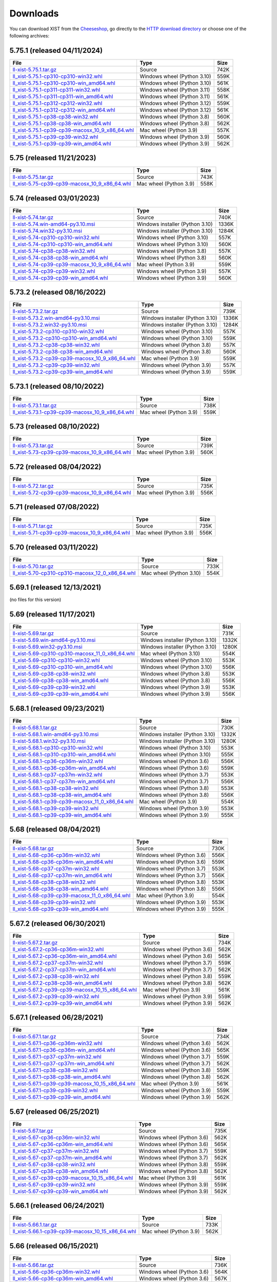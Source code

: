 .. _DOWNLOAD:

Downloads
#########

You can download XIST from the Cheeseshop_, go directly to the
`HTTP download directory`_ or choose one of the following archives:


.. autogenerate start


5.75.1 (released 04/11/2024)
----------------------------

.. tabularcolumns:: |l|l|r|

.. rst-class:: download

========================================================================================================================================================= =========================== ====
File                                                                                                                                                      Type                        Size
========================================================================================================================================================= =========================== ====
`ll-xist-5.75.1.tar.gz <http://python-downloads.livinglogic.de/download/xist/ll-xist-5.75.1.tar.gz>`_                                                     Source                      742K
`ll_xist-5.75.1-cp310-cp310-win32.whl <http://python-downloads.livinglogic.de/download/xist/ll_xist-5.75.1-cp310-cp310-win32.whl>`_                       Windows wheel (Python 3.10) 559K
`ll_xist-5.75.1-cp310-cp310-win_amd64.whl <http://python-downloads.livinglogic.de/download/xist/ll_xist-5.75.1-cp310-cp310-win_amd64.whl>`_               Windows wheel (Python 3.10) 561K
`ll_xist-5.75.1-cp311-cp311-win32.whl <http://python-downloads.livinglogic.de/download/xist/ll_xist-5.75.1-cp311-cp311-win32.whl>`_                       Windows wheel (Python 3.11) 558K
`ll_xist-5.75.1-cp311-cp311-win_amd64.whl <http://python-downloads.livinglogic.de/download/xist/ll_xist-5.75.1-cp311-cp311-win_amd64.whl>`_               Windows wheel (Python 3.11) 561K
`ll_xist-5.75.1-cp312-cp312-win32.whl <http://python-downloads.livinglogic.de/download/xist/ll_xist-5.75.1-cp312-cp312-win32.whl>`_                       Windows wheel (Python 3.12) 559K
`ll_xist-5.75.1-cp312-cp312-win_amd64.whl <http://python-downloads.livinglogic.de/download/xist/ll_xist-5.75.1-cp312-cp312-win_amd64.whl>`_               Windows wheel (Python 3.12) 561K
`ll_xist-5.75.1-cp38-cp38-win32.whl <http://python-downloads.livinglogic.de/download/xist/ll_xist-5.75.1-cp38-cp38-win32.whl>`_                           Windows wheel (Python 3.8)  560K
`ll_xist-5.75.1-cp38-cp38-win_amd64.whl <http://python-downloads.livinglogic.de/download/xist/ll_xist-5.75.1-cp38-cp38-win_amd64.whl>`_                   Windows wheel (Python 3.8)  562K
`ll_xist-5.75.1-cp39-cp39-macosx_10_9_x86_64.whl <http://python-downloads.livinglogic.de/download/xist/ll_xist-5.75.1-cp39-cp39-macosx_10_9_x86_64.whl>`_ Mac wheel (Python 3.9)      557K
`ll_xist-5.75.1-cp39-cp39-win32.whl <http://python-downloads.livinglogic.de/download/xist/ll_xist-5.75.1-cp39-cp39-win32.whl>`_                           Windows wheel (Python 3.9)  560K
`ll_xist-5.75.1-cp39-cp39-win_amd64.whl <http://python-downloads.livinglogic.de/download/xist/ll_xist-5.75.1-cp39-cp39-win_amd64.whl>`_                   Windows wheel (Python 3.9)  562K
========================================================================================================================================================= =========================== ====


5.75 (released 11/21/2023)
--------------------------

.. tabularcolumns:: |l|l|r|

.. rst-class:: download

===================================================================================================================================================== ====================== ====
File                                                                                                                                                  Type                   Size
===================================================================================================================================================== ====================== ====
`ll-xist-5.75.tar.gz <http://python-downloads.livinglogic.de/download/xist/ll-xist-5.75.tar.gz>`_                                                     Source                 743K
`ll_xist-5.75-cp39-cp39-macosx_10_9_x86_64.whl <http://python-downloads.livinglogic.de/download/xist/ll_xist-5.75-cp39-cp39-macosx_10_9_x86_64.whl>`_ Mac wheel (Python 3.9) 558K
===================================================================================================================================================== ====================== ====


5.74 (released 03/01/2023)
--------------------------

.. tabularcolumns:: |l|l|r|

.. rst-class:: download

===================================================================================================================================================== =============================== =====
File                                                                                                                                                  Type                            Size
===================================================================================================================================================== =============================== =====
`ll-xist-5.74.tar.gz <http://python-downloads.livinglogic.de/download/xist/ll-xist-5.74.tar.gz>`_                                                     Source                          740K
`ll-xist-5.74.win-amd64-py3.10.msi <http://python-downloads.livinglogic.de/download/xist/ll-xist-5.74.win-amd64-py3.10.msi>`_                         Windows installer (Python 3.10) 1336K
`ll-xist-5.74.win32-py3.10.msi <http://python-downloads.livinglogic.de/download/xist/ll-xist-5.74.win32-py3.10.msi>`_                                 Windows installer (Python 3.10) 1284K
`ll_xist-5.74-cp310-cp310-win32.whl <http://python-downloads.livinglogic.de/download/xist/ll_xist-5.74-cp310-cp310-win32.whl>`_                       Windows wheel (Python 3.10)     557K
`ll_xist-5.74-cp310-cp310-win_amd64.whl <http://python-downloads.livinglogic.de/download/xist/ll_xist-5.74-cp310-cp310-win_amd64.whl>`_               Windows wheel (Python 3.10)     560K
`ll_xist-5.74-cp38-cp38-win32.whl <http://python-downloads.livinglogic.de/download/xist/ll_xist-5.74-cp38-cp38-win32.whl>`_                           Windows wheel (Python 3.8)      557K
`ll_xist-5.74-cp38-cp38-win_amd64.whl <http://python-downloads.livinglogic.de/download/xist/ll_xist-5.74-cp38-cp38-win_amd64.whl>`_                   Windows wheel (Python 3.8)      560K
`ll_xist-5.74-cp39-cp39-macosx_10_9_x86_64.whl <http://python-downloads.livinglogic.de/download/xist/ll_xist-5.74-cp39-cp39-macosx_10_9_x86_64.whl>`_ Mac wheel (Python 3.9)          559K
`ll_xist-5.74-cp39-cp39-win32.whl <http://python-downloads.livinglogic.de/download/xist/ll_xist-5.74-cp39-cp39-win32.whl>`_                           Windows wheel (Python 3.9)      557K
`ll_xist-5.74-cp39-cp39-win_amd64.whl <http://python-downloads.livinglogic.de/download/xist/ll_xist-5.74-cp39-cp39-win_amd64.whl>`_                   Windows wheel (Python 3.9)      560K
===================================================================================================================================================== =============================== =====


5.73.2 (released 08/16/2022)
----------------------------

.. tabularcolumns:: |l|l|r|

.. rst-class:: download

========================================================================================================================================================= =============================== =====
File                                                                                                                                                      Type                            Size
========================================================================================================================================================= =============================== =====
`ll-xist-5.73.2.tar.gz <http://python-downloads.livinglogic.de/download/xist/ll-xist-5.73.2.tar.gz>`_                                                     Source                          739K
`ll-xist-5.73.2.win-amd64-py3.10.msi <http://python-downloads.livinglogic.de/download/xist/ll-xist-5.73.2.win-amd64-py3.10.msi>`_                         Windows installer (Python 3.10) 1336K
`ll-xist-5.73.2.win32-py3.10.msi <http://python-downloads.livinglogic.de/download/xist/ll-xist-5.73.2.win32-py3.10.msi>`_                                 Windows installer (Python 3.10) 1284K
`ll_xist-5.73.2-cp310-cp310-win32.whl <http://python-downloads.livinglogic.de/download/xist/ll_xist-5.73.2-cp310-cp310-win32.whl>`_                       Windows wheel (Python 3.10)     557K
`ll_xist-5.73.2-cp310-cp310-win_amd64.whl <http://python-downloads.livinglogic.de/download/xist/ll_xist-5.73.2-cp310-cp310-win_amd64.whl>`_               Windows wheel (Python 3.10)     559K
`ll_xist-5.73.2-cp38-cp38-win32.whl <http://python-downloads.livinglogic.de/download/xist/ll_xist-5.73.2-cp38-cp38-win32.whl>`_                           Windows wheel (Python 3.8)      557K
`ll_xist-5.73.2-cp38-cp38-win_amd64.whl <http://python-downloads.livinglogic.de/download/xist/ll_xist-5.73.2-cp38-cp38-win_amd64.whl>`_                   Windows wheel (Python 3.8)      560K
`ll_xist-5.73.2-cp39-cp39-macosx_10_9_x86_64.whl <http://python-downloads.livinglogic.de/download/xist/ll_xist-5.73.2-cp39-cp39-macosx_10_9_x86_64.whl>`_ Mac wheel (Python 3.9)          559K
`ll_xist-5.73.2-cp39-cp39-win32.whl <http://python-downloads.livinglogic.de/download/xist/ll_xist-5.73.2-cp39-cp39-win32.whl>`_                           Windows wheel (Python 3.9)      557K
`ll_xist-5.73.2-cp39-cp39-win_amd64.whl <http://python-downloads.livinglogic.de/download/xist/ll_xist-5.73.2-cp39-cp39-win_amd64.whl>`_                   Windows wheel (Python 3.9)      559K
========================================================================================================================================================= =============================== =====


5.73.1 (released 08/10/2022)
----------------------------

.. tabularcolumns:: |l|l|r|

.. rst-class:: download

========================================================================================================================================================= ====================== ====
File                                                                                                                                                      Type                   Size
========================================================================================================================================================= ====================== ====
`ll-xist-5.73.1.tar.gz <http://python-downloads.livinglogic.de/download/xist/ll-xist-5.73.1.tar.gz>`_                                                     Source                 738K
`ll_xist-5.73.1-cp39-cp39-macosx_10_9_x86_64.whl <http://python-downloads.livinglogic.de/download/xist/ll_xist-5.73.1-cp39-cp39-macosx_10_9_x86_64.whl>`_ Mac wheel (Python 3.9) 559K
========================================================================================================================================================= ====================== ====


5.73 (released 08/10/2022)
--------------------------

.. tabularcolumns:: |l|l|r|

.. rst-class:: download

===================================================================================================================================================== ====================== ====
File                                                                                                                                                  Type                   Size
===================================================================================================================================================== ====================== ====
`ll-xist-5.73.tar.gz <http://python-downloads.livinglogic.de/download/xist/ll-xist-5.73.tar.gz>`_                                                     Source                 739K
`ll_xist-5.73-cp39-cp39-macosx_10_9_x86_64.whl <http://python-downloads.livinglogic.de/download/xist/ll_xist-5.73-cp39-cp39-macosx_10_9_x86_64.whl>`_ Mac wheel (Python 3.9) 560K
===================================================================================================================================================== ====================== ====


5.72 (released 08/04/2022)
--------------------------

.. tabularcolumns:: |l|l|r|

.. rst-class:: download

===================================================================================================================================================== ====================== ====
File                                                                                                                                                  Type                   Size
===================================================================================================================================================== ====================== ====
`ll-xist-5.72.tar.gz <http://python-downloads.livinglogic.de/download/xist/ll-xist-5.72.tar.gz>`_                                                     Source                 735K
`ll_xist-5.72-cp39-cp39-macosx_10_9_x86_64.whl <http://python-downloads.livinglogic.de/download/xist/ll_xist-5.72-cp39-cp39-macosx_10_9_x86_64.whl>`_ Mac wheel (Python 3.9) 556K
===================================================================================================================================================== ====================== ====


5.71 (released 07/08/2022)
--------------------------

.. tabularcolumns:: |l|l|r|

.. rst-class:: download

===================================================================================================================================================== ====================== ====
File                                                                                                                                                  Type                   Size
===================================================================================================================================================== ====================== ====
`ll-xist-5.71.tar.gz <http://python-downloads.livinglogic.de/download/xist/ll-xist-5.71.tar.gz>`_                                                     Source                 735K
`ll_xist-5.71-cp39-cp39-macosx_10_9_x86_64.whl <http://python-downloads.livinglogic.de/download/xist/ll_xist-5.71-cp39-cp39-macosx_10_9_x86_64.whl>`_ Mac wheel (Python 3.9) 556K
===================================================================================================================================================== ====================== ====


5.70 (released 03/11/2022)
--------------------------

.. tabularcolumns:: |l|l|r|

.. rst-class:: download

========================================================================================================================================================= ======================= ====
File                                                                                                                                                      Type                    Size
========================================================================================================================================================= ======================= ====
`ll-xist-5.70.tar.gz <http://python-downloads.livinglogic.de/download/xist/ll-xist-5.70.tar.gz>`_                                                         Source                  733K
`ll_xist-5.70-cp310-cp310-macosx_12_0_x86_64.whl <http://python-downloads.livinglogic.de/download/xist/ll_xist-5.70-cp310-cp310-macosx_12_0_x86_64.whl>`_ Mac wheel (Python 3.10) 554K
========================================================================================================================================================= ======================= ====


5.69.1 (released 12/13/2021)
----------------------------

(no files for this version)


5.69 (released 11/17/2021)
--------------------------

.. tabularcolumns:: |l|l|r|

.. rst-class:: download

========================================================================================================================================================= =============================== =====
File                                                                                                                                                      Type                            Size
========================================================================================================================================================= =============================== =====
`ll-xist-5.69.tar.gz <http://python-downloads.livinglogic.de/download/xist/ll-xist-5.69.tar.gz>`_                                                         Source                          731K
`ll-xist-5.69.win-amd64-py3.10.msi <http://python-downloads.livinglogic.de/download/xist/ll-xist-5.69.win-amd64-py3.10.msi>`_                             Windows installer (Python 3.10) 1332K
`ll-xist-5.69.win32-py3.10.msi <http://python-downloads.livinglogic.de/download/xist/ll-xist-5.69.win32-py3.10.msi>`_                                     Windows installer (Python 3.10) 1280K
`ll_xist-5.69-cp310-cp310-macosx_11_0_x86_64.whl <http://python-downloads.livinglogic.de/download/xist/ll_xist-5.69-cp310-cp310-macosx_11_0_x86_64.whl>`_ Mac wheel (Python 3.10)         554K
`ll_xist-5.69-cp310-cp310-win32.whl <http://python-downloads.livinglogic.de/download/xist/ll_xist-5.69-cp310-cp310-win32.whl>`_                           Windows wheel (Python 3.10)     553K
`ll_xist-5.69-cp310-cp310-win_amd64.whl <http://python-downloads.livinglogic.de/download/xist/ll_xist-5.69-cp310-cp310-win_amd64.whl>`_                   Windows wheel (Python 3.10)     556K
`ll_xist-5.69-cp38-cp38-win32.whl <http://python-downloads.livinglogic.de/download/xist/ll_xist-5.69-cp38-cp38-win32.whl>`_                               Windows wheel (Python 3.8)      553K
`ll_xist-5.69-cp38-cp38-win_amd64.whl <http://python-downloads.livinglogic.de/download/xist/ll_xist-5.69-cp38-cp38-win_amd64.whl>`_                       Windows wheel (Python 3.8)      556K
`ll_xist-5.69-cp39-cp39-win32.whl <http://python-downloads.livinglogic.de/download/xist/ll_xist-5.69-cp39-cp39-win32.whl>`_                               Windows wheel (Python 3.9)      553K
`ll_xist-5.69-cp39-cp39-win_amd64.whl <http://python-downloads.livinglogic.de/download/xist/ll_xist-5.69-cp39-cp39-win_amd64.whl>`_                       Windows wheel (Python 3.9)      556K
========================================================================================================================================================= =============================== =====


5.68.1 (released 09/23/2021)
----------------------------

.. tabularcolumns:: |l|l|r|

.. rst-class:: download

========================================================================================================================================================= =============================== =====
File                                                                                                                                                      Type                            Size
========================================================================================================================================================= =============================== =====
`ll-xist-5.68.1.tar.gz <http://python-downloads.livinglogic.de/download/xist/ll-xist-5.68.1.tar.gz>`_                                                     Source                          730K
`ll-xist-5.68.1.win-amd64-py3.10.msi <http://python-downloads.livinglogic.de/download/xist/ll-xist-5.68.1.win-amd64-py3.10.msi>`_                         Windows installer (Python 3.10) 1332K
`ll-xist-5.68.1.win32-py3.10.msi <http://python-downloads.livinglogic.de/download/xist/ll-xist-5.68.1.win32-py3.10.msi>`_                                 Windows installer (Python 3.10) 1280K
`ll_xist-5.68.1-cp310-cp310-win32.whl <http://python-downloads.livinglogic.de/download/xist/ll_xist-5.68.1-cp310-cp310-win32.whl>`_                       Windows wheel (Python 3.10)     553K
`ll_xist-5.68.1-cp310-cp310-win_amd64.whl <http://python-downloads.livinglogic.de/download/xist/ll_xist-5.68.1-cp310-cp310-win_amd64.whl>`_               Windows wheel (Python 3.10)     555K
`ll_xist-5.68.1-cp36-cp36m-win32.whl <http://python-downloads.livinglogic.de/download/xist/ll_xist-5.68.1-cp36-cp36m-win32.whl>`_                         Windows wheel (Python 3.6)      556K
`ll_xist-5.68.1-cp36-cp36m-win_amd64.whl <http://python-downloads.livinglogic.de/download/xist/ll_xist-5.68.1-cp36-cp36m-win_amd64.whl>`_                 Windows wheel (Python 3.6)      559K
`ll_xist-5.68.1-cp37-cp37m-win32.whl <http://python-downloads.livinglogic.de/download/xist/ll_xist-5.68.1-cp37-cp37m-win32.whl>`_                         Windows wheel (Python 3.7)      553K
`ll_xist-5.68.1-cp37-cp37m-win_amd64.whl <http://python-downloads.livinglogic.de/download/xist/ll_xist-5.68.1-cp37-cp37m-win_amd64.whl>`_                 Windows wheel (Python 3.7)      556K
`ll_xist-5.68.1-cp38-cp38-win32.whl <http://python-downloads.livinglogic.de/download/xist/ll_xist-5.68.1-cp38-cp38-win32.whl>`_                           Windows wheel (Python 3.8)      553K
`ll_xist-5.68.1-cp38-cp38-win_amd64.whl <http://python-downloads.livinglogic.de/download/xist/ll_xist-5.68.1-cp38-cp38-win_amd64.whl>`_                   Windows wheel (Python 3.8)      556K
`ll_xist-5.68.1-cp39-cp39-macosx_11_0_x86_64.whl <http://python-downloads.livinglogic.de/download/xist/ll_xist-5.68.1-cp39-cp39-macosx_11_0_x86_64.whl>`_ Mac wheel (Python 3.9)          554K
`ll_xist-5.68.1-cp39-cp39-win32.whl <http://python-downloads.livinglogic.de/download/xist/ll_xist-5.68.1-cp39-cp39-win32.whl>`_                           Windows wheel (Python 3.9)      553K
`ll_xist-5.68.1-cp39-cp39-win_amd64.whl <http://python-downloads.livinglogic.de/download/xist/ll_xist-5.68.1-cp39-cp39-win_amd64.whl>`_                   Windows wheel (Python 3.9)      555K
========================================================================================================================================================= =============================== =====


5.68 (released 08/04/2021)
--------------------------

.. tabularcolumns:: |l|l|r|

.. rst-class:: download

===================================================================================================================================================== ========================== ====
File                                                                                                                                                  Type                       Size
===================================================================================================================================================== ========================== ====
`ll-xist-5.68.tar.gz <http://python-downloads.livinglogic.de/download/xist/ll-xist-5.68.tar.gz>`_                                                     Source                     730K
`ll_xist-5.68-cp36-cp36m-win32.whl <http://python-downloads.livinglogic.de/download/xist/ll_xist-5.68-cp36-cp36m-win32.whl>`_                         Windows wheel (Python 3.6) 556K
`ll_xist-5.68-cp36-cp36m-win_amd64.whl <http://python-downloads.livinglogic.de/download/xist/ll_xist-5.68-cp36-cp36m-win_amd64.whl>`_                 Windows wheel (Python 3.6) 559K
`ll_xist-5.68-cp37-cp37m-win32.whl <http://python-downloads.livinglogic.de/download/xist/ll_xist-5.68-cp37-cp37m-win32.whl>`_                         Windows wheel (Python 3.7) 553K
`ll_xist-5.68-cp37-cp37m-win_amd64.whl <http://python-downloads.livinglogic.de/download/xist/ll_xist-5.68-cp37-cp37m-win_amd64.whl>`_                 Windows wheel (Python 3.7) 556K
`ll_xist-5.68-cp38-cp38-win32.whl <http://python-downloads.livinglogic.de/download/xist/ll_xist-5.68-cp38-cp38-win32.whl>`_                           Windows wheel (Python 3.8) 553K
`ll_xist-5.68-cp38-cp38-win_amd64.whl <http://python-downloads.livinglogic.de/download/xist/ll_xist-5.68-cp38-cp38-win_amd64.whl>`_                   Windows wheel (Python 3.8) 556K
`ll_xist-5.68-cp39-cp39-macosx_11_0_x86_64.whl <http://python-downloads.livinglogic.de/download/xist/ll_xist-5.68-cp39-cp39-macosx_11_0_x86_64.whl>`_ Mac wheel (Python 3.9)     554K
`ll_xist-5.68-cp39-cp39-win32.whl <http://python-downloads.livinglogic.de/download/xist/ll_xist-5.68-cp39-cp39-win32.whl>`_                           Windows wheel (Python 3.9) 553K
`ll_xist-5.68-cp39-cp39-win_amd64.whl <http://python-downloads.livinglogic.de/download/xist/ll_xist-5.68-cp39-cp39-win_amd64.whl>`_                   Windows wheel (Python 3.9) 555K
===================================================================================================================================================== ========================== ====


5.67.2 (released 06/30/2021)
----------------------------

.. tabularcolumns:: |l|l|r|

.. rst-class:: download

=========================================================================================================================================================== ========================== ====
File                                                                                                                                                        Type                       Size
=========================================================================================================================================================== ========================== ====
`ll-xist-5.67.2.tar.gz <http://python-downloads.livinglogic.de/download/xist/ll-xist-5.67.2.tar.gz>`_                                                       Source                     734K
`ll_xist-5.67.2-cp36-cp36m-win32.whl <http://python-downloads.livinglogic.de/download/xist/ll_xist-5.67.2-cp36-cp36m-win32.whl>`_                           Windows wheel (Python 3.6) 562K
`ll_xist-5.67.2-cp36-cp36m-win_amd64.whl <http://python-downloads.livinglogic.de/download/xist/ll_xist-5.67.2-cp36-cp36m-win_amd64.whl>`_                   Windows wheel (Python 3.6) 565K
`ll_xist-5.67.2-cp37-cp37m-win32.whl <http://python-downloads.livinglogic.de/download/xist/ll_xist-5.67.2-cp37-cp37m-win32.whl>`_                           Windows wheel (Python 3.7) 559K
`ll_xist-5.67.2-cp37-cp37m-win_amd64.whl <http://python-downloads.livinglogic.de/download/xist/ll_xist-5.67.2-cp37-cp37m-win_amd64.whl>`_                   Windows wheel (Python 3.7) 562K
`ll_xist-5.67.2-cp38-cp38-win32.whl <http://python-downloads.livinglogic.de/download/xist/ll_xist-5.67.2-cp38-cp38-win32.whl>`_                             Windows wheel (Python 3.8) 559K
`ll_xist-5.67.2-cp38-cp38-win_amd64.whl <http://python-downloads.livinglogic.de/download/xist/ll_xist-5.67.2-cp38-cp38-win_amd64.whl>`_                     Windows wheel (Python 3.8) 562K
`ll_xist-5.67.2-cp39-cp39-macosx_10_15_x86_64.whl <http://python-downloads.livinglogic.de/download/xist/ll_xist-5.67.2-cp39-cp39-macosx_10_15_x86_64.whl>`_ Mac wheel (Python 3.9)     561K
`ll_xist-5.67.2-cp39-cp39-win32.whl <http://python-downloads.livinglogic.de/download/xist/ll_xist-5.67.2-cp39-cp39-win32.whl>`_                             Windows wheel (Python 3.9) 559K
`ll_xist-5.67.2-cp39-cp39-win_amd64.whl <http://python-downloads.livinglogic.de/download/xist/ll_xist-5.67.2-cp39-cp39-win_amd64.whl>`_                     Windows wheel (Python 3.9) 562K
=========================================================================================================================================================== ========================== ====


5.67.1 (released 06/28/2021)
----------------------------

.. tabularcolumns:: |l|l|r|

.. rst-class:: download

=========================================================================================================================================================== ========================== ====
File                                                                                                                                                        Type                       Size
=========================================================================================================================================================== ========================== ====
`ll-xist-5.67.1.tar.gz <http://python-downloads.livinglogic.de/download/xist/ll-xist-5.67.1.tar.gz>`_                                                       Source                     734K
`ll_xist-5.67.1-cp36-cp36m-win32.whl <http://python-downloads.livinglogic.de/download/xist/ll_xist-5.67.1-cp36-cp36m-win32.whl>`_                           Windows wheel (Python 3.6) 562K
`ll_xist-5.67.1-cp36-cp36m-win_amd64.whl <http://python-downloads.livinglogic.de/download/xist/ll_xist-5.67.1-cp36-cp36m-win_amd64.whl>`_                   Windows wheel (Python 3.6) 565K
`ll_xist-5.67.1-cp37-cp37m-win32.whl <http://python-downloads.livinglogic.de/download/xist/ll_xist-5.67.1-cp37-cp37m-win32.whl>`_                           Windows wheel (Python 3.7) 559K
`ll_xist-5.67.1-cp37-cp37m-win_amd64.whl <http://python-downloads.livinglogic.de/download/xist/ll_xist-5.67.1-cp37-cp37m-win_amd64.whl>`_                   Windows wheel (Python 3.7) 562K
`ll_xist-5.67.1-cp38-cp38-win32.whl <http://python-downloads.livinglogic.de/download/xist/ll_xist-5.67.1-cp38-cp38-win32.whl>`_                             Windows wheel (Python 3.8) 559K
`ll_xist-5.67.1-cp38-cp38-win_amd64.whl <http://python-downloads.livinglogic.de/download/xist/ll_xist-5.67.1-cp38-cp38-win_amd64.whl>`_                     Windows wheel (Python 3.8) 562K
`ll_xist-5.67.1-cp39-cp39-macosx_10_15_x86_64.whl <http://python-downloads.livinglogic.de/download/xist/ll_xist-5.67.1-cp39-cp39-macosx_10_15_x86_64.whl>`_ Mac wheel (Python 3.9)     561K
`ll_xist-5.67.1-cp39-cp39-win32.whl <http://python-downloads.livinglogic.de/download/xist/ll_xist-5.67.1-cp39-cp39-win32.whl>`_                             Windows wheel (Python 3.9) 559K
`ll_xist-5.67.1-cp39-cp39-win_amd64.whl <http://python-downloads.livinglogic.de/download/xist/ll_xist-5.67.1-cp39-cp39-win_amd64.whl>`_                     Windows wheel (Python 3.9) 562K
=========================================================================================================================================================== ========================== ====


5.67 (released 06/25/2021)
--------------------------

.. tabularcolumns:: |l|l|r|

.. rst-class:: download

======================================================================================================================================================= ========================== ====
File                                                                                                                                                    Type                       Size
======================================================================================================================================================= ========================== ====
`ll-xist-5.67.tar.gz <http://python-downloads.livinglogic.de/download/xist/ll-xist-5.67.tar.gz>`_                                                       Source                     735K
`ll_xist-5.67-cp36-cp36m-win32.whl <http://python-downloads.livinglogic.de/download/xist/ll_xist-5.67-cp36-cp36m-win32.whl>`_                           Windows wheel (Python 3.6) 562K
`ll_xist-5.67-cp36-cp36m-win_amd64.whl <http://python-downloads.livinglogic.de/download/xist/ll_xist-5.67-cp36-cp36m-win_amd64.whl>`_                   Windows wheel (Python 3.6) 565K
`ll_xist-5.67-cp37-cp37m-win32.whl <http://python-downloads.livinglogic.de/download/xist/ll_xist-5.67-cp37-cp37m-win32.whl>`_                           Windows wheel (Python 3.7) 559K
`ll_xist-5.67-cp37-cp37m-win_amd64.whl <http://python-downloads.livinglogic.de/download/xist/ll_xist-5.67-cp37-cp37m-win_amd64.whl>`_                   Windows wheel (Python 3.7) 562K
`ll_xist-5.67-cp38-cp38-win32.whl <http://python-downloads.livinglogic.de/download/xist/ll_xist-5.67-cp38-cp38-win32.whl>`_                             Windows wheel (Python 3.8) 559K
`ll_xist-5.67-cp38-cp38-win_amd64.whl <http://python-downloads.livinglogic.de/download/xist/ll_xist-5.67-cp38-cp38-win_amd64.whl>`_                     Windows wheel (Python 3.8) 562K
`ll_xist-5.67-cp39-cp39-macosx_10_15_x86_64.whl <http://python-downloads.livinglogic.de/download/xist/ll_xist-5.67-cp39-cp39-macosx_10_15_x86_64.whl>`_ Mac wheel (Python 3.9)     561K
`ll_xist-5.67-cp39-cp39-win32.whl <http://python-downloads.livinglogic.de/download/xist/ll_xist-5.67-cp39-cp39-win32.whl>`_                             Windows wheel (Python 3.9) 559K
`ll_xist-5.67-cp39-cp39-win_amd64.whl <http://python-downloads.livinglogic.de/download/xist/ll_xist-5.67-cp39-cp39-win_amd64.whl>`_                     Windows wheel (Python 3.9) 562K
======================================================================================================================================================= ========================== ====


5.66.1 (released 06/24/2021)
----------------------------

.. tabularcolumns:: |l|l|r|

.. rst-class:: download

=========================================================================================================================================================== ====================== ====
File                                                                                                                                                        Type                   Size
=========================================================================================================================================================== ====================== ====
`ll-xist-5.66.1.tar.gz <http://python-downloads.livinglogic.de/download/xist/ll-xist-5.66.1.tar.gz>`_                                                       Source                 733K
`ll_xist-5.66.1-cp39-cp39-macosx_10_15_x86_64.whl <http://python-downloads.livinglogic.de/download/xist/ll_xist-5.66.1-cp39-cp39-macosx_10_15_x86_64.whl>`_ Mac wheel (Python 3.9) 562K
=========================================================================================================================================================== ====================== ====


5.66 (released 06/15/2021)
--------------------------

.. tabularcolumns:: |l|l|r|

.. rst-class:: download

======================================================================================================================================================= ========================== ====
File                                                                                                                                                    Type                       Size
======================================================================================================================================================= ========================== ====
`ll-xist-5.66.tar.gz <http://python-downloads.livinglogic.de/download/xist/ll-xist-5.66.tar.gz>`_                                                       Source                     736K
`ll_xist-5.66-cp36-cp36m-win32.whl <http://python-downloads.livinglogic.de/download/xist/ll_xist-5.66-cp36-cp36m-win32.whl>`_                           Windows wheel (Python 3.6) 564K
`ll_xist-5.66-cp36-cp36m-win_amd64.whl <http://python-downloads.livinglogic.de/download/xist/ll_xist-5.66-cp36-cp36m-win_amd64.whl>`_                   Windows wheel (Python 3.6) 567K
`ll_xist-5.66-cp37-cp37m-win32.whl <http://python-downloads.livinglogic.de/download/xist/ll_xist-5.66-cp37-cp37m-win32.whl>`_                           Windows wheel (Python 3.7) 560K
`ll_xist-5.66-cp37-cp37m-win_amd64.whl <http://python-downloads.livinglogic.de/download/xist/ll_xist-5.66-cp37-cp37m-win_amd64.whl>`_                   Windows wheel (Python 3.7) 563K
`ll_xist-5.66-cp38-cp38-win32.whl <http://python-downloads.livinglogic.de/download/xist/ll_xist-5.66-cp38-cp38-win32.whl>`_                             Windows wheel (Python 3.8) 560K
`ll_xist-5.66-cp38-cp38-win_amd64.whl <http://python-downloads.livinglogic.de/download/xist/ll_xist-5.66-cp38-cp38-win_amd64.whl>`_                     Windows wheel (Python 3.8) 562K
`ll_xist-5.66-cp39-cp39-macosx_10_15_x86_64.whl <http://python-downloads.livinglogic.de/download/xist/ll_xist-5.66-cp39-cp39-macosx_10_15_x86_64.whl>`_ Mac wheel (Python 3.9)     564K
`ll_xist-5.66-cp39-cp39-win32.whl <http://python-downloads.livinglogic.de/download/xist/ll_xist-5.66-cp39-cp39-win32.whl>`_                             Windows wheel (Python 3.9) 559K
`ll_xist-5.66-cp39-cp39-win_amd64.whl <http://python-downloads.livinglogic.de/download/xist/ll_xist-5.66-cp39-cp39-win_amd64.whl>`_                     Windows wheel (Python 3.9) 562K
======================================================================================================================================================= ========================== ====


5.65 (released 01/13/2021)
--------------------------

.. tabularcolumns:: |l|l|r|

.. rst-class:: download

======================================================================================================================================================= ========================== ====
File                                                                                                                                                    Type                       Size
======================================================================================================================================================= ========================== ====
`ll-xist-5.65.tar.gz <http://python-downloads.livinglogic.de/download/xist/ll-xist-5.65.tar.gz>`_                                                       Source                     713K
`ll_xist-5.65-cp36-cp36m-win32.whl <http://python-downloads.livinglogic.de/download/xist/ll_xist-5.65-cp36-cp36m-win32.whl>`_                           Windows wheel (Python 3.6) 555K
`ll_xist-5.65-cp36-cp36m-win_amd64.whl <http://python-downloads.livinglogic.de/download/xist/ll_xist-5.65-cp36-cp36m-win_amd64.whl>`_                   Windows wheel (Python 3.6) 558K
`ll_xist-5.65-cp37-cp37m-win32.whl <http://python-downloads.livinglogic.de/download/xist/ll_xist-5.65-cp37-cp37m-win32.whl>`_                           Windows wheel (Python 3.7) 552K
`ll_xist-5.65-cp37-cp37m-win_amd64.whl <http://python-downloads.livinglogic.de/download/xist/ll_xist-5.65-cp37-cp37m-win_amd64.whl>`_                   Windows wheel (Python 3.7) 555K
`ll_xist-5.65-cp38-cp38-win32.whl <http://python-downloads.livinglogic.de/download/xist/ll_xist-5.65-cp38-cp38-win32.whl>`_                             Windows wheel (Python 3.8) 552K
`ll_xist-5.65-cp38-cp38-win_amd64.whl <http://python-downloads.livinglogic.de/download/xist/ll_xist-5.65-cp38-cp38-win_amd64.whl>`_                     Windows wheel (Python 3.8) 554K
`ll_xist-5.65-cp39-cp39-macosx_10_15_x86_64.whl <http://python-downloads.livinglogic.de/download/xist/ll_xist-5.65-cp39-cp39-macosx_10_15_x86_64.whl>`_ Mac wheel (Python 3.9)     556K
`ll_xist-5.65-cp39-cp39-win32.whl <http://python-downloads.livinglogic.de/download/xist/ll_xist-5.65-cp39-cp39-win32.whl>`_                             Windows wheel (Python 3.9) 551K
`ll_xist-5.65-cp39-cp39-win_amd64.whl <http://python-downloads.livinglogic.de/download/xist/ll_xist-5.65-cp39-cp39-win_amd64.whl>`_                     Windows wheel (Python 3.9) 554K
======================================================================================================================================================= ========================== ====


5.64 (released 10/30/2020)
--------------------------

.. tabularcolumns:: |l|l|r|

.. rst-class:: download

======================================================================================================================================================= ====================== ====
File                                                                                                                                                    Type                   Size
======================================================================================================================================================= ====================== ====
`ll-xist-5.64.tar.gz <http://python-downloads.livinglogic.de/download/xist/ll-xist-5.64.tar.gz>`_                                                       Source                 709K
`ll_xist-5.64-cp38-cp38-macosx_10_15_x86_64.whl <http://python-downloads.livinglogic.de/download/xist/ll_xist-5.64-cp38-cp38-macosx_10_15_x86_64.whl>`_ Mac wheel (Python 3.8) 546K
======================================================================================================================================================= ====================== ====


5.63.1 (released 10/26/2020)
----------------------------

.. tabularcolumns:: |l|l|r|

.. rst-class:: download

=========================================================================================================================================================== ====================== ====
File                                                                                                                                                        Type                   Size
=========================================================================================================================================================== ====================== ====
`ll-xist-5.63.1.tar.gz <http://python-downloads.livinglogic.de/download/xist/ll-xist-5.63.1.tar.gz>`_                                                       Source                 715K
`ll_xist-5.63.1-cp38-cp38-macosx_10_15_x86_64.whl <http://python-downloads.livinglogic.de/download/xist/ll_xist-5.63.1-cp38-cp38-macosx_10_15_x86_64.whl>`_ Mac wheel (Python 3.8) 545K
=========================================================================================================================================================== ====================== ====


5.63 (released 09/08/2020)
--------------------------

.. tabularcolumns:: |l|l|r|

.. rst-class:: download

======================================================================================================================================================= ====================== ====
File                                                                                                                                                    Type                   Size
======================================================================================================================================================= ====================== ====
`ll-xist-5.63.tar.gz <http://python-downloads.livinglogic.de/download/xist/ll-xist-5.63.tar.gz>`_                                                       Source                 708K
`ll_xist-5.63-cp38-cp38-macosx_10_15_x86_64.whl <http://python-downloads.livinglogic.de/download/xist/ll_xist-5.63-cp38-cp38-macosx_10_15_x86_64.whl>`_ Mac wheel (Python 3.8) 538K
======================================================================================================================================================= ====================== ====


5.62 (released 07/13/2020)
--------------------------

(no files for this version)


5.61.2 (released 07/09/2020)
----------------------------

.. tabularcolumns:: |l|l|r|

.. rst-class:: download

============================================================================================================================================================= ========================== ====
File                                                                                                                                                          Type                       Size
============================================================================================================================================================= ========================== ====
`ll-xist-5.61.2.tar.gz <http://python-downloads.livinglogic.de/download/xist/ll-xist-5.61.2.tar.gz>`_                                                         Source                     699K
`ll_xist-5.61.2-cp36-cp36m-win32.whl <http://python-downloads.livinglogic.de/download/xist/ll_xist-5.61.2-cp36-cp36m-win32.whl>`_                             Windows wheel (Python 3.6) 549K
`ll_xist-5.61.2-cp36-cp36m-win_amd64.whl <http://python-downloads.livinglogic.de/download/xist/ll_xist-5.61.2-cp36-cp36m-win_amd64.whl>`_                     Windows wheel (Python 3.6) 553K
`ll_xist-5.61.2-cp37-cp37m-macosx_10_15_x86_64.whl <http://python-downloads.livinglogic.de/download/xist/ll_xist-5.61.2-cp37-cp37m-macosx_10_15_x86_64.whl>`_ Mac wheel (Python 3.7)     537K
`ll_xist-5.61.2-cp37-cp37m-win32.whl <http://python-downloads.livinglogic.de/download/xist/ll_xist-5.61.2-cp37-cp37m-win32.whl>`_                             Windows wheel (Python 3.7) 546K
`ll_xist-5.61.2-cp37-cp37m-win_amd64.whl <http://python-downloads.livinglogic.de/download/xist/ll_xist-5.61.2-cp37-cp37m-win_amd64.whl>`_                     Windows wheel (Python 3.7) 549K
============================================================================================================================================================= ========================== ====


5.61.1 (released 07/09/2020)
----------------------------

.. tabularcolumns:: |l|l|r|

.. rst-class:: download

============================================================================================================================================================= ====================== ====
File                                                                                                                                                          Type                   Size
============================================================================================================================================================= ====================== ====
`ll-xist-5.61.1.tar.gz <http://python-downloads.livinglogic.de/download/xist/ll-xist-5.61.1.tar.gz>`_                                                         Source                 699K
`ll_xist-5.61.1-cp37-cp37m-macosx_10_15_x86_64.whl <http://python-downloads.livinglogic.de/download/xist/ll_xist-5.61.1-cp37-cp37m-macosx_10_15_x86_64.whl>`_ Mac wheel (Python 3.7) 537K
============================================================================================================================================================= ====================== ====


5.61 (released 07/07/2020)
--------------------------

.. tabularcolumns:: |l|l|r|

.. rst-class:: download

========================================================================================================================================================= ====================== ====
File                                                                                                                                                      Type                   Size
========================================================================================================================================================= ====================== ====
`ll-xist-5.61.tar.gz <http://python-downloads.livinglogic.de/download/xist/ll-xist-5.61.tar.gz>`_                                                         Source                 699K
`ll_xist-5.61-cp37-cp37m-macosx_10_15_x86_64.whl <http://python-downloads.livinglogic.de/download/xist/ll_xist-5.61-cp37-cp37m-macosx_10_15_x86_64.whl>`_ Mac wheel (Python 3.7) 537K
========================================================================================================================================================= ====================== ====


5.60 (released 07/03/2020)
--------------------------

.. tabularcolumns:: |l|l|r|

.. rst-class:: download

========================================================================================================================================================= ========================== ====
File                                                                                                                                                      Type                       Size
========================================================================================================================================================= ========================== ====
`ll-xist-5.60.tar.gz <http://python-downloads.livinglogic.de/download/xist/ll-xist-5.60.tar.gz>`_                                                         Source                     699K
`ll_xist-5.60-cp36-cp36m-win32.whl <http://python-downloads.livinglogic.de/download/xist/ll_xist-5.60-cp36-cp36m-win32.whl>`_                             Windows wheel (Python 3.6) 550K
`ll_xist-5.60-cp36-cp36m-win_amd64.whl <http://python-downloads.livinglogic.de/download/xist/ll_xist-5.60-cp36-cp36m-win_amd64.whl>`_                     Windows wheel (Python 3.6) 553K
`ll_xist-5.60-cp37-cp37m-macosx_10_15_x86_64.whl <http://python-downloads.livinglogic.de/download/xist/ll_xist-5.60-cp37-cp37m-macosx_10_15_x86_64.whl>`_ Mac wheel (Python 3.7)     537K
`ll_xist-5.60-cp37-cp37m-win32.whl <http://python-downloads.livinglogic.de/download/xist/ll_xist-5.60-cp37-cp37m-win32.whl>`_                             Windows wheel (Python 3.7) 546K
`ll_xist-5.60-cp37-cp37m-win_amd64.whl <http://python-downloads.livinglogic.de/download/xist/ll_xist-5.60-cp37-cp37m-win_amd64.whl>`_                     Windows wheel (Python 3.7) 549K
========================================================================================================================================================= ========================== ====


5.59 (released 06/30/2020)
--------------------------

.. tabularcolumns:: |l|l|r|

.. rst-class:: download

========================================================================================================================================================= ========================== ====
File                                                                                                                                                      Type                       Size
========================================================================================================================================================= ========================== ====
`ll-xist-5.59.tar.gz <http://python-downloads.livinglogic.de/download/xist/ll-xist-5.59.tar.gz>`_                                                         Source                     698K
`ll_xist-5.59-cp36-cp36m-win32.whl <http://python-downloads.livinglogic.de/download/xist/ll_xist-5.59-cp36-cp36m-win32.whl>`_                             Windows wheel (Python 3.6) 550K
`ll_xist-5.59-cp36-cp36m-win_amd64.whl <http://python-downloads.livinglogic.de/download/xist/ll_xist-5.59-cp36-cp36m-win_amd64.whl>`_                     Windows wheel (Python 3.6) 553K
`ll_xist-5.59-cp37-cp37m-macosx_10_15_x86_64.whl <http://python-downloads.livinglogic.de/download/xist/ll_xist-5.59-cp37-cp37m-macosx_10_15_x86_64.whl>`_ Mac wheel (Python 3.7)     536K
`ll_xist-5.59-cp37-cp37m-win32.whl <http://python-downloads.livinglogic.de/download/xist/ll_xist-5.59-cp37-cp37m-win32.whl>`_                             Windows wheel (Python 3.7) 546K
`ll_xist-5.59-cp37-cp37m-win_amd64.whl <http://python-downloads.livinglogic.de/download/xist/ll_xist-5.59-cp37-cp37m-win_amd64.whl>`_                     Windows wheel (Python 3.7) 549K
========================================================================================================================================================= ========================== ====


5.58 (released 06/12/2020)
--------------------------

.. tabularcolumns:: |l|l|r|

.. rst-class:: download

========================================================================================================================================================= ====================== ====
File                                                                                                                                                      Type                   Size
========================================================================================================================================================= ====================== ====
`ll-xist-5.58.tar.gz <http://python-downloads.livinglogic.de/download/xist/ll-xist-5.58.tar.gz>`_                                                         Source                 698K
`ll_xist-5.58-cp37-cp37m-macosx_10_15_x86_64.whl <http://python-downloads.livinglogic.de/download/xist/ll_xist-5.58-cp37-cp37m-macosx_10_15_x86_64.whl>`_ Mac wheel (Python 3.7) 537K
========================================================================================================================================================= ====================== ====


5.57 (released 04/14/2020)
--------------------------

.. tabularcolumns:: |l|l|r|

.. rst-class:: download

========================================================================================================================================================= ====================== ====
File                                                                                                                                                      Type                   Size
========================================================================================================================================================= ====================== ====
`ll-xist-5.57.tar.gz <http://python-downloads.livinglogic.de/download/xist/ll-xist-5.57.tar.gz>`_                                                         Source                 695K
`ll_xist-5.57-cp37-cp37m-macosx_10_15_x86_64.whl <http://python-downloads.livinglogic.de/download/xist/ll_xist-5.57-cp37-cp37m-macosx_10_15_x86_64.whl>`_ Mac wheel (Python 3.7) 535K
========================================================================================================================================================= ====================== ====


5.56 (released 12/12/2019)
--------------------------

.. tabularcolumns:: |l|l|r|

.. rst-class:: download

========================================================================================================================================================= ========================== ====
File                                                                                                                                                      Type                       Size
========================================================================================================================================================= ========================== ====
`ll-xist-5.56.tar.gz <http://python-downloads.livinglogic.de/download/xist/ll-xist-5.56.tar.gz>`_                                                         Source                     692K
`ll_xist-5.56-cp36-cp36m-win32.whl <http://python-downloads.livinglogic.de/download/xist/ll_xist-5.56-cp36-cp36m-win32.whl>`_                             Windows wheel (Python 3.6) 546K
`ll_xist-5.56-cp36-cp36m-win_amd64.whl <http://python-downloads.livinglogic.de/download/xist/ll_xist-5.56-cp36-cp36m-win_amd64.whl>`_                     Windows wheel (Python 3.6) 549K
`ll_xist-5.56-cp37-cp37m-macosx_10_15_x86_64.whl <http://python-downloads.livinglogic.de/download/xist/ll_xist-5.56-cp37-cp37m-macosx_10_15_x86_64.whl>`_ Mac wheel (Python 3.7)     533K
`ll_xist-5.56-cp37-cp37m-win32.whl <http://python-downloads.livinglogic.de/download/xist/ll_xist-5.56-cp37-cp37m-win32.whl>`_                             Windows wheel (Python 3.7) 542K
`ll_xist-5.56-cp37-cp37m-win_amd64.whl <http://python-downloads.livinglogic.de/download/xist/ll_xist-5.56-cp37-cp37m-win_amd64.whl>`_                     Windows wheel (Python 3.7) 545K
========================================================================================================================================================= ========================== ====


5.55 (released 11/11/2019)
--------------------------

.. tabularcolumns:: |l|l|r|

.. rst-class:: download

========================================================================================================================================================= ========================== ====
File                                                                                                                                                      Type                       Size
========================================================================================================================================================= ========================== ====
`ll-xist-5.55.tar.gz <http://python-downloads.livinglogic.de/download/xist/ll-xist-5.55.tar.gz>`_                                                         Source                     691K
`ll_xist-5.55-cp36-cp36m-win32.whl <http://python-downloads.livinglogic.de/download/xist/ll_xist-5.55-cp36-cp36m-win32.whl>`_                             Windows wheel (Python 3.6) 545K
`ll_xist-5.55-cp36-cp36m-win_amd64.whl <http://python-downloads.livinglogic.de/download/xist/ll_xist-5.55-cp36-cp36m-win_amd64.whl>`_                     Windows wheel (Python 3.6) 549K
`ll_xist-5.55-cp37-cp37m-macosx_10_15_x86_64.whl <http://python-downloads.livinglogic.de/download/xist/ll_xist-5.55-cp37-cp37m-macosx_10_15_x86_64.whl>`_ Mac wheel (Python 3.7)     533K
`ll_xist-5.55-cp37-cp37m-win32.whl <http://python-downloads.livinglogic.de/download/xist/ll_xist-5.55-cp37-cp37m-win32.whl>`_                             Windows wheel (Python 3.7) 542K
`ll_xist-5.55-cp37-cp37m-win_amd64.whl <http://python-downloads.livinglogic.de/download/xist/ll_xist-5.55-cp37-cp37m-win_amd64.whl>`_                     Windows wheel (Python 3.7) 545K
========================================================================================================================================================= ========================== ====


5.54.1 (released 10/24/2019)
----------------------------

.. tabularcolumns:: |l|l|r|

.. rst-class:: download

============================================================================================================================================================= ========================== ====
File                                                                                                                                                          Type                       Size
============================================================================================================================================================= ========================== ====
`ll-xist-5.54.1.tar.gz <http://python-downloads.livinglogic.de/download/xist/ll-xist-5.54.1.tar.gz>`_                                                         Source                     690K
`ll_xist-5.54.1-cp36-cp36m-win32.whl <http://python-downloads.livinglogic.de/download/xist/ll_xist-5.54.1-cp36-cp36m-win32.whl>`_                             Windows wheel (Python 3.6) 544K
`ll_xist-5.54.1-cp36-cp36m-win_amd64.whl <http://python-downloads.livinglogic.de/download/xist/ll_xist-5.54.1-cp36-cp36m-win_amd64.whl>`_                     Windows wheel (Python 3.6) 547K
`ll_xist-5.54.1-cp37-cp37m-macosx_10_14_x86_64.whl <http://python-downloads.livinglogic.de/download/xist/ll_xist-5.54.1-cp37-cp37m-macosx_10_14_x86_64.whl>`_ Mac wheel (Python 3.7)     532K
`ll_xist-5.54.1-cp37-cp37m-win32.whl <http://python-downloads.livinglogic.de/download/xist/ll_xist-5.54.1-cp37-cp37m-win32.whl>`_                             Windows wheel (Python 3.7) 541K
`ll_xist-5.54.1-cp37-cp37m-win_amd64.whl <http://python-downloads.livinglogic.de/download/xist/ll_xist-5.54.1-cp37-cp37m-win_amd64.whl>`_                     Windows wheel (Python 3.7) 544K
============================================================================================================================================================= ========================== ====


5.54 (released 10/24/2019)
--------------------------

.. tabularcolumns:: |l|l|r|

.. rst-class:: download

========================================================================================================================================================= ========================== ====
File                                                                                                                                                      Type                       Size
========================================================================================================================================================= ========================== ====
`ll-xist-5.54.tar.gz <http://python-downloads.livinglogic.de/download/xist/ll-xist-5.54.tar.gz>`_                                                         Source                     690K
`ll_xist-5.54-cp36-cp36m-win32.whl <http://python-downloads.livinglogic.de/download/xist/ll_xist-5.54-cp36-cp36m-win32.whl>`_                             Windows wheel (Python 3.6) 545K
`ll_xist-5.54-cp36-cp36m-win_amd64.whl <http://python-downloads.livinglogic.de/download/xist/ll_xist-5.54-cp36-cp36m-win_amd64.whl>`_                     Windows wheel (Python 3.6) 548K
`ll_xist-5.54-cp37-cp37m-macosx_10_14_x86_64.whl <http://python-downloads.livinglogic.de/download/xist/ll_xist-5.54-cp37-cp37m-macosx_10_14_x86_64.whl>`_ Mac wheel (Python 3.7)     532K
`ll_xist-5.54-cp37-cp37m-win32.whl <http://python-downloads.livinglogic.de/download/xist/ll_xist-5.54-cp37-cp37m-win32.whl>`_                             Windows wheel (Python 3.7) 541K
`ll_xist-5.54-cp37-cp37m-win_amd64.whl <http://python-downloads.livinglogic.de/download/xist/ll_xist-5.54-cp37-cp37m-win_amd64.whl>`_                     Windows wheel (Python 3.7) 544K
========================================================================================================================================================= ========================== ====


5.53 (released 09/30/2019)
--------------------------

.. tabularcolumns:: |l|l|r|

.. rst-class:: download

========================================================================================================================================================= ========================== ====
File                                                                                                                                                      Type                       Size
========================================================================================================================================================= ========================== ====
`ll-xist-5.53.tar.gz <http://python-downloads.livinglogic.de/download/xist/ll-xist-5.53.tar.gz>`_                                                         Source                     688K
`ll_xist-5.53-cp36-cp36m-win32.whl <http://python-downloads.livinglogic.de/download/xist/ll_xist-5.53-cp36-cp36m-win32.whl>`_                             Windows wheel (Python 3.6) 543K
`ll_xist-5.53-cp36-cp36m-win_amd64.whl <http://python-downloads.livinglogic.de/download/xist/ll_xist-5.53-cp36-cp36m-win_amd64.whl>`_                     Windows wheel (Python 3.6) 546K
`ll_xist-5.53-cp37-cp37m-macosx_10_14_x86_64.whl <http://python-downloads.livinglogic.de/download/xist/ll_xist-5.53-cp37-cp37m-macosx_10_14_x86_64.whl>`_ Mac wheel (Python 3.7)     531K
`ll_xist-5.53-cp37-cp37m-win32.whl <http://python-downloads.livinglogic.de/download/xist/ll_xist-5.53-cp37-cp37m-win32.whl>`_                             Windows wheel (Python 3.7) 540K
`ll_xist-5.53-cp37-cp37m-win_amd64.whl <http://python-downloads.livinglogic.de/download/xist/ll_xist-5.53-cp37-cp37m-win_amd64.whl>`_                     Windows wheel (Python 3.7) 543K
========================================================================================================================================================= ========================== ====


5.52.1 (released 09/05/2019)
----------------------------

.. tabularcolumns:: |l|l|r|

.. rst-class:: download

============================================================================================================================================================= ====================== ====
File                                                                                                                                                          Type                   Size
============================================================================================================================================================= ====================== ====
`ll-xist-5.52.1.tar.gz <http://python-downloads.livinglogic.de/download/xist/ll-xist-5.52.1.tar.gz>`_                                                         Source                 687K
`ll_xist-5.52.1-cp37-cp37m-macosx_10_14_x86_64.whl <http://python-downloads.livinglogic.de/download/xist/ll_xist-5.52.1-cp37-cp37m-macosx_10_14_x86_64.whl>`_ Mac wheel (Python 3.7) 531K
============================================================================================================================================================= ====================== ====


5.52 (released 07/29/2019)
--------------------------

.. tabularcolumns:: |l|l|r|

.. rst-class:: download

========================================================================================================================================================= ========================== ====
File                                                                                                                                                      Type                       Size
========================================================================================================================================================= ========================== ====
`ll-xist-5.52.tar.gz <http://python-downloads.livinglogic.de/download/xist/ll-xist-5.52.tar.gz>`_                                                         Source                     688K
`ll_xist-5.52-cp36-cp36m-win32.whl <http://python-downloads.livinglogic.de/download/xist/ll_xist-5.52-cp36-cp36m-win32.whl>`_                             Windows wheel (Python 3.6) 544K
`ll_xist-5.52-cp36-cp36m-win_amd64.whl <http://python-downloads.livinglogic.de/download/xist/ll_xist-5.52-cp36-cp36m-win_amd64.whl>`_                     Windows wheel (Python 3.6) 547K
`ll_xist-5.52-cp37-cp37m-macosx_10_14_x86_64.whl <http://python-downloads.livinglogic.de/download/xist/ll_xist-5.52-cp37-cp37m-macosx_10_14_x86_64.whl>`_ Mac wheel (Python 3.7)     531K
`ll_xist-5.52-cp37-cp37m-win32.whl <http://python-downloads.livinglogic.de/download/xist/ll_xist-5.52-cp37-cp37m-win32.whl>`_                             Windows wheel (Python 3.7) 540K
`ll_xist-5.52-cp37-cp37m-win_amd64.whl <http://python-downloads.livinglogic.de/download/xist/ll_xist-5.52-cp37-cp37m-win_amd64.whl>`_                     Windows wheel (Python 3.7) 543K
========================================================================================================================================================= ========================== ====


5.51 (released 07/26/2019)
--------------------------

.. tabularcolumns:: |l|l|r|

.. rst-class:: download

========================================================================================================================================================= ========================== ====
File                                                                                                                                                      Type                       Size
========================================================================================================================================================= ========================== ====
`ll-xist-5.51.tar.gz <http://python-downloads.livinglogic.de/download/xist/ll-xist-5.51.tar.gz>`_                                                         Source                     687K
`ll_xist-5.51-cp36-cp36m-win32.whl <http://python-downloads.livinglogic.de/download/xist/ll_xist-5.51-cp36-cp36m-win32.whl>`_                             Windows wheel (Python 3.6) 543K
`ll_xist-5.51-cp36-cp36m-win_amd64.whl <http://python-downloads.livinglogic.de/download/xist/ll_xist-5.51-cp36-cp36m-win_amd64.whl>`_                     Windows wheel (Python 3.6) 546K
`ll_xist-5.51-cp37-cp37m-macosx_10_14_x86_64.whl <http://python-downloads.livinglogic.de/download/xist/ll_xist-5.51-cp37-cp37m-macosx_10_14_x86_64.whl>`_ Mac wheel (Python 3.7)     530K
`ll_xist-5.51-cp37-cp37m-win32.whl <http://python-downloads.livinglogic.de/download/xist/ll_xist-5.51-cp37-cp37m-win32.whl>`_                             Windows wheel (Python 3.7) 540K
`ll_xist-5.51-cp37-cp37m-win_amd64.whl <http://python-downloads.livinglogic.de/download/xist/ll_xist-5.51-cp37-cp37m-win_amd64.whl>`_                     Windows wheel (Python 3.7) 543K
========================================================================================================================================================= ========================== ====


5.50 (released 07/16/2019)
--------------------------

.. tabularcolumns:: |l|l|r|

.. rst-class:: download

========================================================================================================================================================= ========================== ====
File                                                                                                                                                      Type                       Size
========================================================================================================================================================= ========================== ====
`ll-xist-5.50.tar.gz <http://python-downloads.livinglogic.de/download/xist/ll-xist-5.50.tar.gz>`_                                                         Source                     686K
`ll_xist-5.50-cp36-cp36m-win32.whl <http://python-downloads.livinglogic.de/download/xist/ll_xist-5.50-cp36-cp36m-win32.whl>`_                             Windows wheel (Python 3.6) 543K
`ll_xist-5.50-cp36-cp36m-win_amd64.whl <http://python-downloads.livinglogic.de/download/xist/ll_xist-5.50-cp36-cp36m-win_amd64.whl>`_                     Windows wheel (Python 3.6) 546K
`ll_xist-5.50-cp37-cp37m-macosx_10_14_x86_64.whl <http://python-downloads.livinglogic.de/download/xist/ll_xist-5.50-cp37-cp37m-macosx_10_14_x86_64.whl>`_ Mac wheel (Python 3.7)     530K
`ll_xist-5.50-cp37-cp37m-win32.whl <http://python-downloads.livinglogic.de/download/xist/ll_xist-5.50-cp37-cp37m-win32.whl>`_                             Windows wheel (Python 3.7) 540K
`ll_xist-5.50-cp37-cp37m-win_amd64.whl <http://python-downloads.livinglogic.de/download/xist/ll_xist-5.50-cp37-cp37m-win_amd64.whl>`_                     Windows wheel (Python 3.7) 543K
========================================================================================================================================================= ========================== ====


5.49 (released 07/04/2019)
--------------------------

.. tabularcolumns:: |l|l|r|

.. rst-class:: download

========================================================================================================================================================= ========================== ====
File                                                                                                                                                      Type                       Size
========================================================================================================================================================= ========================== ====
`ll-xist-5.49.tar.gz <http://python-downloads.livinglogic.de/download/xist/ll-xist-5.49.tar.gz>`_                                                         Source                     685K
`ll_xist-5.49-cp36-cp36m-win32.whl <http://python-downloads.livinglogic.de/download/xist/ll_xist-5.49-cp36-cp36m-win32.whl>`_                             Windows wheel (Python 3.6) 542K
`ll_xist-5.49-cp36-cp36m-win_amd64.whl <http://python-downloads.livinglogic.de/download/xist/ll_xist-5.49-cp36-cp36m-win_amd64.whl>`_                     Windows wheel (Python 3.6) 545K
`ll_xist-5.49-cp37-cp37m-macosx_10_14_x86_64.whl <http://python-downloads.livinglogic.de/download/xist/ll_xist-5.49-cp37-cp37m-macosx_10_14_x86_64.whl>`_ Mac wheel (Python 3.7)     530K
`ll_xist-5.49-cp37-cp37m-win32.whl <http://python-downloads.livinglogic.de/download/xist/ll_xist-5.49-cp37-cp37m-win32.whl>`_                             Windows wheel (Python 3.7) 539K
`ll_xist-5.49-cp37-cp37m-win_amd64.whl <http://python-downloads.livinglogic.de/download/xist/ll_xist-5.49-cp37-cp37m-win_amd64.whl>`_                     Windows wheel (Python 3.7) 542K
========================================================================================================================================================= ========================== ====


5.48 (released 07/03/2019)
--------------------------

.. tabularcolumns:: |l|l|r|

.. rst-class:: download

========================================================================================================================================================= ========================== ====
File                                                                                                                                                      Type                       Size
========================================================================================================================================================= ========================== ====
`ll-xist-5.48.tar.gz <http://python-downloads.livinglogic.de/download/xist/ll-xist-5.48.tar.gz>`_                                                         Source                     685K
`ll_xist-5.48-cp36-cp36m-win32.whl <http://python-downloads.livinglogic.de/download/xist/ll_xist-5.48-cp36-cp36m-win32.whl>`_                             Windows wheel (Python 3.6) 542K
`ll_xist-5.48-cp36-cp36m-win_amd64.whl <http://python-downloads.livinglogic.de/download/xist/ll_xist-5.48-cp36-cp36m-win_amd64.whl>`_                     Windows wheel (Python 3.6) 545K
`ll_xist-5.48-cp37-cp37m-macosx_10_14_x86_64.whl <http://python-downloads.livinglogic.de/download/xist/ll_xist-5.48-cp37-cp37m-macosx_10_14_x86_64.whl>`_ Mac wheel (Python 3.7)     530K
`ll_xist-5.48-cp37-cp37m-win32.whl <http://python-downloads.livinglogic.de/download/xist/ll_xist-5.48-cp37-cp37m-win32.whl>`_                             Windows wheel (Python 3.7) 539K
`ll_xist-5.48-cp37-cp37m-win_amd64.whl <http://python-downloads.livinglogic.de/download/xist/ll_xist-5.48-cp37-cp37m-win_amd64.whl>`_                     Windows wheel (Python 3.7) 542K
========================================================================================================================================================= ========================== ====


5.47 (released 07/01/2019)
--------------------------

.. tabularcolumns:: |l|l|r|

.. rst-class:: download

========================================================================================================================================================= ========================== ====
File                                                                                                                                                      Type                       Size
========================================================================================================================================================= ========================== ====
`ll-xist-5.47.tar.gz <http://python-downloads.livinglogic.de/download/xist/ll-xist-5.47.tar.gz>`_                                                         Source                     685K
`ll_xist-5.47-cp36-cp36m-win32.whl <http://python-downloads.livinglogic.de/download/xist/ll_xist-5.47-cp36-cp36m-win32.whl>`_                             Windows wheel (Python 3.6) 542K
`ll_xist-5.47-cp36-cp36m-win_amd64.whl <http://python-downloads.livinglogic.de/download/xist/ll_xist-5.47-cp36-cp36m-win_amd64.whl>`_                     Windows wheel (Python 3.6) 545K
`ll_xist-5.47-cp37-cp37m-macosx_10_14_x86_64.whl <http://python-downloads.livinglogic.de/download/xist/ll_xist-5.47-cp37-cp37m-macosx_10_14_x86_64.whl>`_ Mac wheel (Python 3.7)     529K
`ll_xist-5.47-cp37-cp37m-win32.whl <http://python-downloads.livinglogic.de/download/xist/ll_xist-5.47-cp37-cp37m-win32.whl>`_                             Windows wheel (Python 3.7) 539K
`ll_xist-5.47-cp37-cp37m-win_amd64.whl <http://python-downloads.livinglogic.de/download/xist/ll_xist-5.47-cp37-cp37m-win_amd64.whl>`_                     Windows wheel (Python 3.7) 542K
========================================================================================================================================================= ========================== ====


5.46 (released 06/26/2019)
--------------------------

.. tabularcolumns:: |l|l|r|

.. rst-class:: download

========================================================================================================================================================= ========================== ====
File                                                                                                                                                      Type                       Size
========================================================================================================================================================= ========================== ====
`ll-xist-5.46.tar.gz <http://python-downloads.livinglogic.de/download/xist/ll-xist-5.46.tar.gz>`_                                                         Source                     686K
`ll_xist-5.46-cp36-cp36m-win32.whl <http://python-downloads.livinglogic.de/download/xist/ll_xist-5.46-cp36-cp36m-win32.whl>`_                             Windows wheel (Python 3.6) 543K
`ll_xist-5.46-cp36-cp36m-win_amd64.whl <http://python-downloads.livinglogic.de/download/xist/ll_xist-5.46-cp36-cp36m-win_amd64.whl>`_                     Windows wheel (Python 3.6) 546K
`ll_xist-5.46-cp37-cp37m-macosx_10_14_x86_64.whl <http://python-downloads.livinglogic.de/download/xist/ll_xist-5.46-cp37-cp37m-macosx_10_14_x86_64.whl>`_ Mac wheel (Python 3.7)     530K
`ll_xist-5.46-cp37-cp37m-win32.whl <http://python-downloads.livinglogic.de/download/xist/ll_xist-5.46-cp37-cp37m-win32.whl>`_                             Windows wheel (Python 3.7) 539K
`ll_xist-5.46-cp37-cp37m-win_amd64.whl <http://python-downloads.livinglogic.de/download/xist/ll_xist-5.46-cp37-cp37m-win_amd64.whl>`_                     Windows wheel (Python 3.7) 542K
========================================================================================================================================================= ========================== ====


5.45 (released 06/24/2019)
--------------------------

.. tabularcolumns:: |l|l|r|

.. rst-class:: download

========================================================================================================================================================= ========================== ====
File                                                                                                                                                      Type                       Size
========================================================================================================================================================= ========================== ====
`ll-xist-5.45.tar.gz <http://python-downloads.livinglogic.de/download/xist/ll-xist-5.45.tar.gz>`_                                                         Source                     685K
`ll_xist-5.45-cp36-cp36m-win32.whl <http://python-downloads.livinglogic.de/download/xist/ll_xist-5.45-cp36-cp36m-win32.whl>`_                             Windows wheel (Python 3.6) 542K
`ll_xist-5.45-cp36-cp36m-win_amd64.whl <http://python-downloads.livinglogic.de/download/xist/ll_xist-5.45-cp36-cp36m-win_amd64.whl>`_                     Windows wheel (Python 3.6) 545K
`ll_xist-5.45-cp37-cp37m-macosx_10_14_x86_64.whl <http://python-downloads.livinglogic.de/download/xist/ll_xist-5.45-cp37-cp37m-macosx_10_14_x86_64.whl>`_ Mac wheel (Python 3.7)     529K
`ll_xist-5.45-cp37-cp37m-win32.whl <http://python-downloads.livinglogic.de/download/xist/ll_xist-5.45-cp37-cp37m-win32.whl>`_                             Windows wheel (Python 3.7) 539K
`ll_xist-5.45-cp37-cp37m-win_amd64.whl <http://python-downloads.livinglogic.de/download/xist/ll_xist-5.45-cp37-cp37m-win_amd64.whl>`_                     Windows wheel (Python 3.7) 542K
========================================================================================================================================================= ========================== ====


5.44 (released 06/07/2019)
--------------------------

.. tabularcolumns:: |l|l|r|

.. rst-class:: download

========================================================================================================================================================= ========================== ====
File                                                                                                                                                      Type                       Size
========================================================================================================================================================= ========================== ====
`ll-xist-5.44.tar.gz <http://python-downloads.livinglogic.de/download/xist/ll-xist-5.44.tar.gz>`_                                                         Source                     685K
`ll_xist-5.44-cp36-cp36m-win32.whl <http://python-downloads.livinglogic.de/download/xist/ll_xist-5.44-cp36-cp36m-win32.whl>`_                             Windows wheel (Python 3.6) 543K
`ll_xist-5.44-cp36-cp36m-win_amd64.whl <http://python-downloads.livinglogic.de/download/xist/ll_xist-5.44-cp36-cp36m-win_amd64.whl>`_                     Windows wheel (Python 3.6) 546K
`ll_xist-5.44-cp37-cp37m-macosx_10_14_x86_64.whl <http://python-downloads.livinglogic.de/download/xist/ll_xist-5.44-cp37-cp37m-macosx_10_14_x86_64.whl>`_ Mac wheel (Python 3.7)     530K
`ll_xist-5.44-cp37-cp37m-win32.whl <http://python-downloads.livinglogic.de/download/xist/ll_xist-5.44-cp37-cp37m-win32.whl>`_                             Windows wheel (Python 3.7) 539K
`ll_xist-5.44-cp37-cp37m-win_amd64.whl <http://python-downloads.livinglogic.de/download/xist/ll_xist-5.44-cp37-cp37m-win_amd64.whl>`_                     Windows wheel (Python 3.7) 542K
========================================================================================================================================================= ========================== ====


5.43 (released 05/07/2019)
--------------------------

.. tabularcolumns:: |l|l|r|

.. rst-class:: download

========================================================================================================================================================= ========================== ====
File                                                                                                                                                      Type                       Size
========================================================================================================================================================= ========================== ====
`ll-xist-5.43.tar.gz <http://python-downloads.livinglogic.de/download/xist/ll-xist-5.43.tar.gz>`_                                                         Source                     677K
`ll_xist-5.43-cp36-cp36m-win32.whl <http://python-downloads.livinglogic.de/download/xist/ll_xist-5.43-cp36-cp36m-win32.whl>`_                             Windows wheel (Python 3.6) 537K
`ll_xist-5.43-cp36-cp36m-win_amd64.whl <http://python-downloads.livinglogic.de/download/xist/ll_xist-5.43-cp36-cp36m-win_amd64.whl>`_                     Windows wheel (Python 3.6) 540K
`ll_xist-5.43-cp37-cp37m-macosx_10_14_x86_64.whl <http://python-downloads.livinglogic.de/download/xist/ll_xist-5.43-cp37-cp37m-macosx_10_14_x86_64.whl>`_ Mac wheel (Python 3.7)     524K
`ll_xist-5.43-cp37-cp37m-win32.whl <http://python-downloads.livinglogic.de/download/xist/ll_xist-5.43-cp37-cp37m-win32.whl>`_                             Windows wheel (Python 3.7) 534K
`ll_xist-5.43-cp37-cp37m-win_amd64.whl <http://python-downloads.livinglogic.de/download/xist/ll_xist-5.43-cp37-cp37m-win_amd64.whl>`_                     Windows wheel (Python 3.7) 537K
========================================================================================================================================================= ========================== ====


5.42.1 (released 04/29/2019)
----------------------------

.. tabularcolumns:: |l|l|r|

.. rst-class:: download

============================================================================================================================================================= ========================== ====
File                                                                                                                                                          Type                       Size
============================================================================================================================================================= ========================== ====
`ll-xist-5.42.1.tar.gz <http://python-downloads.livinglogic.de/download/xist/ll-xist-5.42.1.tar.gz>`_                                                         Source                     675K
`ll_xist-5.42.1-cp36-cp36m-win32.whl <http://python-downloads.livinglogic.de/download/xist/ll_xist-5.42.1-cp36-cp36m-win32.whl>`_                             Windows wheel (Python 3.6) 535K
`ll_xist-5.42.1-cp36-cp36m-win_amd64.whl <http://python-downloads.livinglogic.de/download/xist/ll_xist-5.42.1-cp36-cp36m-win_amd64.whl>`_                     Windows wheel (Python 3.6) 538K
`ll_xist-5.42.1-cp37-cp37m-macosx_10_14_x86_64.whl <http://python-downloads.livinglogic.de/download/xist/ll_xist-5.42.1-cp37-cp37m-macosx_10_14_x86_64.whl>`_ Mac wheel (Python 3.7)     522K
`ll_xist-5.42.1-cp37-cp37m-win32.whl <http://python-downloads.livinglogic.de/download/xist/ll_xist-5.42.1-cp37-cp37m-win32.whl>`_                             Windows wheel (Python 3.7) 532K
`ll_xist-5.42.1-cp37-cp37m-win_amd64.whl <http://python-downloads.livinglogic.de/download/xist/ll_xist-5.42.1-cp37-cp37m-win_amd64.whl>`_                     Windows wheel (Python 3.7) 535K
============================================================================================================================================================= ========================== ====


5.42 (released 04/26/2019)
--------------------------

.. tabularcolumns:: |l|l|r|

.. rst-class:: download

========================================================================================================================================================= ========================== ====
File                                                                                                                                                      Type                       Size
========================================================================================================================================================= ========================== ====
`ll-xist-5.42.tar.gz <http://python-downloads.livinglogic.de/download/xist/ll-xist-5.42.tar.gz>`_                                                         Source                     675K
`ll_xist-5.42-cp36-cp36m-win32.whl <http://python-downloads.livinglogic.de/download/xist/ll_xist-5.42-cp36-cp36m-win32.whl>`_                             Windows wheel (Python 3.6) 535K
`ll_xist-5.42-cp36-cp36m-win_amd64.whl <http://python-downloads.livinglogic.de/download/xist/ll_xist-5.42-cp36-cp36m-win_amd64.whl>`_                     Windows wheel (Python 3.6) 538K
`ll_xist-5.42-cp37-cp37m-macosx_10_14_x86_64.whl <http://python-downloads.livinglogic.de/download/xist/ll_xist-5.42-cp37-cp37m-macosx_10_14_x86_64.whl>`_ Mac wheel (Python 3.7)     522K
`ll_xist-5.42-cp37-cp37m-win32.whl <http://python-downloads.livinglogic.de/download/xist/ll_xist-5.42-cp37-cp37m-win32.whl>`_                             Windows wheel (Python 3.7) 532K
`ll_xist-5.42-cp37-cp37m-win_amd64.whl <http://python-downloads.livinglogic.de/download/xist/ll_xist-5.42-cp37-cp37m-win_amd64.whl>`_                     Windows wheel (Python 3.7) 535K
========================================================================================================================================================= ========================== ====


5.41 (released 03/29/2019)
--------------------------

.. tabularcolumns:: |l|l|r|

.. rst-class:: download

========================================================================================================================================================= ========================== ====
File                                                                                                                                                      Type                       Size
========================================================================================================================================================= ========================== ====
`ll-xist-5.41.tar.gz <http://python-downloads.livinglogic.de/download/xist/ll-xist-5.41.tar.gz>`_                                                         Source                     673K
`ll_xist-5.41-cp36-cp36m-win32.whl <http://python-downloads.livinglogic.de/download/xist/ll_xist-5.41-cp36-cp36m-win32.whl>`_                             Windows wheel (Python 3.6) 533K
`ll_xist-5.41-cp36-cp36m-win_amd64.whl <http://python-downloads.livinglogic.de/download/xist/ll_xist-5.41-cp36-cp36m-win_amd64.whl>`_                     Windows wheel (Python 3.6) 536K
`ll_xist-5.41-cp37-cp37m-macosx_10_14_x86_64.whl <http://python-downloads.livinglogic.de/download/xist/ll_xist-5.41-cp37-cp37m-macosx_10_14_x86_64.whl>`_ Mac wheel (Python 3.7)     521K
`ll_xist-5.41-cp37-cp37m-win32.whl <http://python-downloads.livinglogic.de/download/xist/ll_xist-5.41-cp37-cp37m-win32.whl>`_                             Windows wheel (Python 3.7) 530K
`ll_xist-5.41-cp37-cp37m-win_amd64.whl <http://python-downloads.livinglogic.de/download/xist/ll_xist-5.41-cp37-cp37m-win_amd64.whl>`_                     Windows wheel (Python 3.7) 533K
========================================================================================================================================================= ========================== ====


5.40.2 (released 03/26/2019)
----------------------------

.. tabularcolumns:: |l|l|r|

.. rst-class:: download

============================================================================================================================================================= ========================== ====
File                                                                                                                                                          Type                       Size
============================================================================================================================================================= ========================== ====
`ll-xist-5.40.2.tar.gz <http://python-downloads.livinglogic.de/download/xist/ll-xist-5.40.2.tar.gz>`_                                                         Source                     672K
`ll_xist-5.40.2-cp36-cp36m-win32.whl <http://python-downloads.livinglogic.de/download/xist/ll_xist-5.40.2-cp36-cp36m-win32.whl>`_                             Windows wheel (Python 3.6) 531K
`ll_xist-5.40.2-cp36-cp36m-win_amd64.whl <http://python-downloads.livinglogic.de/download/xist/ll_xist-5.40.2-cp36-cp36m-win_amd64.whl>`_                     Windows wheel (Python 3.6) 534K
`ll_xist-5.40.2-cp37-cp37m-macosx_10_14_x86_64.whl <http://python-downloads.livinglogic.de/download/xist/ll_xist-5.40.2-cp37-cp37m-macosx_10_14_x86_64.whl>`_ Mac wheel (Python 3.7)     518K
`ll_xist-5.40.2-cp37-cp37m-win32.whl <http://python-downloads.livinglogic.de/download/xist/ll_xist-5.40.2-cp37-cp37m-win32.whl>`_                             Windows wheel (Python 3.7) 528K
`ll_xist-5.40.2-cp37-cp37m-win_amd64.whl <http://python-downloads.livinglogic.de/download/xist/ll_xist-5.40.2-cp37-cp37m-win_amd64.whl>`_                     Windows wheel (Python 3.7) 531K
============================================================================================================================================================= ========================== ====


5.40.1 (released 03/25/2019)
----------------------------

.. tabularcolumns:: |l|l|r|

.. rst-class:: download

============================================================================================================================================================= ========================== ====
File                                                                                                                                                          Type                       Size
============================================================================================================================================================= ========================== ====
`ll-xist-5.40.1.tar.gz <http://python-downloads.livinglogic.de/download/xist/ll-xist-5.40.1.tar.gz>`_                                                         Source                     672K
`ll_xist-5.40.1-cp36-cp36m-win32.whl <http://python-downloads.livinglogic.de/download/xist/ll_xist-5.40.1-cp36-cp36m-win32.whl>`_                             Windows wheel (Python 3.6) 531K
`ll_xist-5.40.1-cp36-cp36m-win_amd64.whl <http://python-downloads.livinglogic.de/download/xist/ll_xist-5.40.1-cp36-cp36m-win_amd64.whl>`_                     Windows wheel (Python 3.6) 534K
`ll_xist-5.40.1-cp37-cp37m-macosx_10_14_x86_64.whl <http://python-downloads.livinglogic.de/download/xist/ll_xist-5.40.1-cp37-cp37m-macosx_10_14_x86_64.whl>`_ Mac wheel (Python 3.7)     519K
`ll_xist-5.40.1-cp37-cp37m-win32.whl <http://python-downloads.livinglogic.de/download/xist/ll_xist-5.40.1-cp37-cp37m-win32.whl>`_                             Windows wheel (Python 3.7) 528K
`ll_xist-5.40.1-cp37-cp37m-win_amd64.whl <http://python-downloads.livinglogic.de/download/xist/ll_xist-5.40.1-cp37-cp37m-win_amd64.whl>`_                     Windows wheel (Python 3.7) 531K
============================================================================================================================================================= ========================== ====


5.40 (released 03/25/2019)
--------------------------

.. tabularcolumns:: |l|l|r|

.. rst-class:: download

========================================================================================================================================================= ========================== ====
File                                                                                                                                                      Type                       Size
========================================================================================================================================================= ========================== ====
`ll-xist-5.40.tar.gz <http://python-downloads.livinglogic.de/download/xist/ll-xist-5.40.tar.gz>`_                                                         Source                     672K
`ll_xist-5.40-cp36-cp36m-win32.whl <http://python-downloads.livinglogic.de/download/xist/ll_xist-5.40-cp36-cp36m-win32.whl>`_                             Windows wheel (Python 3.6) 531K
`ll_xist-5.40-cp36-cp36m-win_amd64.whl <http://python-downloads.livinglogic.de/download/xist/ll_xist-5.40-cp36-cp36m-win_amd64.whl>`_                     Windows wheel (Python 3.6) 534K
`ll_xist-5.40-cp37-cp37m-macosx_10_14_x86_64.whl <http://python-downloads.livinglogic.de/download/xist/ll_xist-5.40-cp37-cp37m-macosx_10_14_x86_64.whl>`_ Mac wheel (Python 3.7)     518K
`ll_xist-5.40-cp37-cp37m-win32.whl <http://python-downloads.livinglogic.de/download/xist/ll_xist-5.40-cp37-cp37m-win32.whl>`_                             Windows wheel (Python 3.7) 528K
`ll_xist-5.40-cp37-cp37m-win_amd64.whl <http://python-downloads.livinglogic.de/download/xist/ll_xist-5.40-cp37-cp37m-win_amd64.whl>`_                     Windows wheel (Python 3.7) 531K
========================================================================================================================================================= ========================== ====


5.39 (released 01/30/2019)
--------------------------

.. tabularcolumns:: |l|l|r|

.. rst-class:: download

========================================================================================================================================================= ========================== ====
File                                                                                                                                                      Type                       Size
========================================================================================================================================================= ========================== ====
`ll-xist-5.39.tar.gz <http://python-downloads.livinglogic.de/download/xist/ll-xist-5.39.tar.gz>`_                                                         Source                     671K
`ll_xist-5.39-cp36-cp36m-win32.whl <http://python-downloads.livinglogic.de/download/xist/ll_xist-5.39-cp36-cp36m-win32.whl>`_                             Windows wheel (Python 3.6) 531K
`ll_xist-5.39-cp36-cp36m-win_amd64.whl <http://python-downloads.livinglogic.de/download/xist/ll_xist-5.39-cp36-cp36m-win_amd64.whl>`_                     Windows wheel (Python 3.6) 534K
`ll_xist-5.39-cp37-cp37m-macosx_10_14_x86_64.whl <http://python-downloads.livinglogic.de/download/xist/ll_xist-5.39-cp37-cp37m-macosx_10_14_x86_64.whl>`_ Mac wheel (Python 3.7)     518K
`ll_xist-5.39-cp37-cp37m-win32.whl <http://python-downloads.livinglogic.de/download/xist/ll_xist-5.39-cp37-cp37m-win32.whl>`_                             Windows wheel (Python 3.7) 527K
`ll_xist-5.39-cp37-cp37m-win_amd64.whl <http://python-downloads.livinglogic.de/download/xist/ll_xist-5.39-cp37-cp37m-win_amd64.whl>`_                     Windows wheel (Python 3.7) 530K
========================================================================================================================================================= ========================== ====


5.38 (released 11/15/2018)
--------------------------

.. tabularcolumns:: |l|l|r|

.. rst-class:: download

========================================================================================================================================================= ========================== ====
File                                                                                                                                                      Type                       Size
========================================================================================================================================================= ========================== ====
`ll-xist-5.38.tar.gz <http://python-downloads.livinglogic.de/download/xist/ll-xist-5.38.tar.gz>`_                                                         Source                     671K
`ll_xist-5.38-cp36-cp36m-win32.whl <http://python-downloads.livinglogic.de/download/xist/ll_xist-5.38-cp36-cp36m-win32.whl>`_                             Windows wheel (Python 3.6) 531K
`ll_xist-5.38-cp36-cp36m-win_amd64.whl <http://python-downloads.livinglogic.de/download/xist/ll_xist-5.38-cp36-cp36m-win_amd64.whl>`_                     Windows wheel (Python 3.6) 534K
`ll_xist-5.38-cp37-cp37m-macosx_10_14_x86_64.whl <http://python-downloads.livinglogic.de/download/xist/ll_xist-5.38-cp37-cp37m-macosx_10_14_x86_64.whl>`_ Mac wheel (Python 3.7)     518K
`ll_xist-5.38-cp37-cp37m-win32.whl <http://python-downloads.livinglogic.de/download/xist/ll_xist-5.38-cp37-cp37m-win32.whl>`_                             Windows wheel (Python 3.7) 527K
`ll_xist-5.38-cp37-cp37m-win_amd64.whl <http://python-downloads.livinglogic.de/download/xist/ll_xist-5.38-cp37-cp37m-win_amd64.whl>`_                     Windows wheel (Python 3.7) 530K
========================================================================================================================================================= ========================== ====


5.37.1 (released 11/13/2018)
----------------------------

.. tabularcolumns:: |l|l|r|

.. rst-class:: download

============================================================================================================================================================= ====================== ====
File                                                                                                                                                          Type                   Size
============================================================================================================================================================= ====================== ====
`ll-xist-5.37.1.tar.gz <http://python-downloads.livinglogic.de/download/xist/ll-xist-5.37.1.tar.gz>`_                                                         Source                 670K
`ll_xist-5.37.1-cp37-cp37m-macosx_10_14_x86_64.whl <http://python-downloads.livinglogic.de/download/xist/ll_xist-5.37.1-cp37-cp37m-macosx_10_14_x86_64.whl>`_ Mac wheel (Python 3.7) 518K
============================================================================================================================================================= ====================== ====


5.37 (released 11/08/2018)
--------------------------

.. tabularcolumns:: |l|l|r|

.. rst-class:: download

========================================================================================================================================================= ========================== =====
File                                                                                                                                                      Type                       Size
========================================================================================================================================================= ========================== =====
`ll-xist-5.37.tar.gz <http://python-downloads.livinglogic.de/download/xist/ll-xist-5.37.tar.gz>`_                                                         Source                     671K
`ll_xist-5.37-cp36-cp36m-win32.whl <http://python-downloads.livinglogic.de/download/xist/ll_xist-5.37-cp36-cp36m-win32.whl>`_                             Windows wheel (Python 3.6) 531K
`ll_xist-5.37-cp36-cp36m-win_amd64.whl <http://python-downloads.livinglogic.de/download/xist/ll_xist-5.37-cp36-cp36m-win_amd64.whl>`_                     Windows wheel (Python 3.6) 534K
`ll_xist-5.37-cp37-cp37m-macosx_10_13_x86_64.whl <http://python-downloads.livinglogic.de/download/xist/ll_xist-5.37-cp37-cp37m-macosx_10_13_x86_64.whl>`_ Mac wheel (Python 3.7)     2355K
`ll_xist-5.37-cp37-cp37m-win32.whl <http://python-downloads.livinglogic.de/download/xist/ll_xist-5.37-cp37-cp37m-win32.whl>`_                             Windows wheel (Python 3.7) 527K
`ll_xist-5.37-cp37-cp37m-win_amd64.whl <http://python-downloads.livinglogic.de/download/xist/ll_xist-5.37-cp37-cp37m-win_amd64.whl>`_                     Windows wheel (Python 3.7) 530K
========================================================================================================================================================= ========================== =====


5.36 (released 10/31/2018)
--------------------------

.. tabularcolumns:: |l|l|r|

.. rst-class:: download

========================================================================================================================================================= ========================== =====
File                                                                                                                                                      Type                       Size
========================================================================================================================================================= ========================== =====
`ll-xist-5.36.tar.gz <http://python-downloads.livinglogic.de/download/xist/ll-xist-5.36.tar.gz>`_                                                         Source                     669K
`ll_xist-5.36-cp36-cp36m-win32.whl <http://python-downloads.livinglogic.de/download/xist/ll_xist-5.36-cp36-cp36m-win32.whl>`_                             Windows wheel (Python 3.6) 530K
`ll_xist-5.36-cp36-cp36m-win_amd64.whl <http://python-downloads.livinglogic.de/download/xist/ll_xist-5.36-cp36-cp36m-win_amd64.whl>`_                     Windows wheel (Python 3.6) 533K
`ll_xist-5.36-cp37-cp37m-macosx_10_13_x86_64.whl <http://python-downloads.livinglogic.de/download/xist/ll_xist-5.36-cp37-cp37m-macosx_10_13_x86_64.whl>`_ Mac wheel (Python 3.7)     2355K
`ll_xist-5.36-cp37-cp37m-win32.whl <http://python-downloads.livinglogic.de/download/xist/ll_xist-5.36-cp37-cp37m-win32.whl>`_                             Windows wheel (Python 3.7) 527K
`ll_xist-5.36-cp37-cp37m-win_amd64.whl <http://python-downloads.livinglogic.de/download/xist/ll_xist-5.36-cp37-cp37m-win_amd64.whl>`_                     Windows wheel (Python 3.7) 530K
========================================================================================================================================================= ========================== =====


5.35 (released 09/14/2018)
--------------------------

.. tabularcolumns:: |l|l|r|

.. rst-class:: download

========================================================================================================================================================= ========================== =====
File                                                                                                                                                      Type                       Size
========================================================================================================================================================= ========================== =====
`ll-xist-5.35.tar.gz <http://python-downloads.livinglogic.de/download/xist/ll-xist-5.35.tar.gz>`_                                                         Source                     669K
`ll_xist-5.35-cp36-cp36m-win32.whl <http://python-downloads.livinglogic.de/download/xist/ll_xist-5.35-cp36-cp36m-win32.whl>`_                             Windows wheel (Python 3.6) 530K
`ll_xist-5.35-cp36-cp36m-win_amd64.whl <http://python-downloads.livinglogic.de/download/xist/ll_xist-5.35-cp36-cp36m-win_amd64.whl>`_                     Windows wheel (Python 3.6) 533K
`ll_xist-5.35-cp37-cp37m-macosx_10_13_x86_64.whl <http://python-downloads.livinglogic.de/download/xist/ll_xist-5.35-cp37-cp37m-macosx_10_13_x86_64.whl>`_ Mac wheel (Python 3.7)     2355K
`ll_xist-5.35-cp37-cp37m-win32.whl <http://python-downloads.livinglogic.de/download/xist/ll_xist-5.35-cp37-cp37m-win32.whl>`_                             Windows wheel (Python 3.7) 527K
`ll_xist-5.35-cp37-cp37m-win_amd64.whl <http://python-downloads.livinglogic.de/download/xist/ll_xist-5.35-cp37-cp37m-win_amd64.whl>`_                     Windows wheel (Python 3.7) 530K
========================================================================================================================================================= ========================== =====


5.34 (released 06/03/2018)
--------------------------

.. tabularcolumns:: |l|l|r|

.. rst-class:: download

========================================================================================================================================================= ========================== ====
File                                                                                                                                                      Type                       Size
========================================================================================================================================================= ========================== ====
`ll-xist-5.34.tar.bz2 <http://python-downloads.livinglogic.de/download/xist/ll-xist-5.34.tar.bz2>`_                                                       Source                     551K
`ll-xist-5.34.tar.gz <http://python-downloads.livinglogic.de/download/xist/ll-xist-5.34.tar.gz>`_                                                         Source                     662K
`ll-xist-5.34.zip <http://python-downloads.livinglogic.de/download/xist/ll-xist-5.34.zip>`_                                                               Source                     778K
`ll_xist-5.34-cp36-cp36m-win32.whl <http://python-downloads.livinglogic.de/download/xist/ll_xist-5.34-cp36-cp36m-win32.whl>`_                             Windows wheel (Python 3.6) 528K
`ll_xist-5.34-cp36-cp36m-win_amd64.whl <http://python-downloads.livinglogic.de/download/xist/ll_xist-5.34-cp36-cp36m-win_amd64.whl>`_                     Windows wheel (Python 3.6) 531K
`ll_xist-5.34-cp37-cp37m-macosx_10_13_x86_64.whl <http://python-downloads.livinglogic.de/download/xist/ll_xist-5.34-cp37-cp37m-macosx_10_13_x86_64.whl>`_ Mac wheel (Python 3.7)     515K
`ll_xist-5.34-cp37-cp37m-win32.whl <http://python-downloads.livinglogic.de/download/xist/ll_xist-5.34-cp37-cp37m-win32.whl>`_                             Windows wheel (Python 3.7) 525K
`ll_xist-5.34-cp37-cp37m-win_amd64.whl <http://python-downloads.livinglogic.de/download/xist/ll_xist-5.34-cp37-cp37m-win_amd64.whl>`_                     Windows wheel (Python 3.7) 528K
========================================================================================================================================================= ========================== ====


5.33 (released 05/15/2018)
--------------------------

.. tabularcolumns:: |l|l|r|

.. rst-class:: download

========================================================================================================================================================= ========================== ====
File                                                                                                                                                      Type                       Size
========================================================================================================================================================= ========================== ====
`ll-xist-5.33.tar.bz2 <http://python-downloads.livinglogic.de/download/xist/ll-xist-5.33.tar.bz2>`_                                                       Source                     552K
`ll-xist-5.33.tar.gz <http://python-downloads.livinglogic.de/download/xist/ll-xist-5.33.tar.gz>`_                                                         Source                     667K
`ll-xist-5.33.zip <http://python-downloads.livinglogic.de/download/xist/ll-xist-5.33.zip>`_                                                               Source                     778K
`ll_xist-5.33-cp36-cp36m-macosx_10_13_x86_64.whl <http://python-downloads.livinglogic.de/download/xist/ll_xist-5.33-cp36-cp36m-macosx_10_13_x86_64.whl>`_ Mac wheel (Python 3.6)     515K
`ll_xist-5.33-cp36-cp36m-win32.whl <http://python-downloads.livinglogic.de/download/xist/ll_xist-5.33-cp36-cp36m-win32.whl>`_                             Windows wheel (Python 3.6) 529K
`ll_xist-5.33-cp36-cp36m-win_amd64.whl <http://python-downloads.livinglogic.de/download/xist/ll_xist-5.33-cp36-cp36m-win_amd64.whl>`_                     Windows wheel (Python 3.6) 532K
========================================================================================================================================================= ========================== ====


5.32 (released 02/20/2018)
--------------------------

.. tabularcolumns:: |l|l|r|

.. rst-class:: download

========================================================================================================================================================= ========================== ====
File                                                                                                                                                      Type                       Size
========================================================================================================================================================= ========================== ====
`ll-xist-5.32.tar.bz2 <http://python-downloads.livinglogic.de/download/xist/ll-xist-5.32.tar.bz2>`_                                                       Source                     554K
`ll-xist-5.32.tar.gz <http://python-downloads.livinglogic.de/download/xist/ll-xist-5.32.tar.gz>`_                                                         Source                     666K
`ll-xist-5.32.zip <http://python-downloads.livinglogic.de/download/xist/ll-xist-5.32.zip>`_                                                               Source                     783K
`ll_xist-5.32-cp36-cp36m-macosx_10_13_x86_64.whl <http://python-downloads.livinglogic.de/download/xist/ll_xist-5.32-cp36-cp36m-macosx_10_13_x86_64.whl>`_ Mac wheel (Python 3.6)     524K
`ll_xist-5.32-cp36-cp36m-win32.whl <http://python-downloads.livinglogic.de/download/xist/ll_xist-5.32-cp36-cp36m-win32.whl>`_                             Windows wheel (Python 3.6) 528K
`ll_xist-5.32-cp36-cp36m-win_amd64.whl <http://python-downloads.livinglogic.de/download/xist/ll_xist-5.32-cp36-cp36m-win_amd64.whl>`_                     Windows wheel (Python 3.6) 531K
========================================================================================================================================================= ========================== ====


5.31 (released 01/29/2018)
--------------------------

.. tabularcolumns:: |l|l|r|

.. rst-class:: download

========================================================================================================================================================= ========================== ====
File                                                                                                                                                      Type                       Size
========================================================================================================================================================= ========================== ====
`ll-xist-5.31.tar.bz2 <http://python-downloads.livinglogic.de/download/xist/ll-xist-5.31.tar.bz2>`_                                                       Source                     553K
`ll-xist-5.31.tar.gz <http://python-downloads.livinglogic.de/download/xist/ll-xist-5.31.tar.gz>`_                                                         Source                     666K
`ll-xist-5.31.zip <http://python-downloads.livinglogic.de/download/xist/ll-xist-5.31.zip>`_                                                               Source                     782K
`ll_xist-5.31-cp36-cp36m-macosx_10_13_x86_64.whl <http://python-downloads.livinglogic.de/download/xist/ll_xist-5.31-cp36-cp36m-macosx_10_13_x86_64.whl>`_ Mac wheel (Python 3.6)     524K
`ll_xist-5.31-cp36-cp36m-win32.whl <http://python-downloads.livinglogic.de/download/xist/ll_xist-5.31-cp36-cp36m-win32.whl>`_                             Windows wheel (Python 3.6) 528K
`ll_xist-5.31-cp36-cp36m-win_amd64.whl <http://python-downloads.livinglogic.de/download/xist/ll_xist-5.31-cp36-cp36m-win_amd64.whl>`_                     Windows wheel (Python 3.6) 531K
========================================================================================================================================================= ========================== ====


5.30 (released 01/17/2018)
--------------------------

.. tabularcolumns:: |l|l|r|

.. rst-class:: download

========================================================================================================================================================= ========================== ====
File                                                                                                                                                      Type                       Size
========================================================================================================================================================= ========================== ====
`ll-xist-5.30.tar.bz2 <http://python-downloads.livinglogic.de/download/xist/ll-xist-5.30.tar.bz2>`_                                                       Source                     554K
`ll-xist-5.30.tar.gz <http://python-downloads.livinglogic.de/download/xist/ll-xist-5.30.tar.gz>`_                                                         Source                     666K
`ll-xist-5.30.zip <http://python-downloads.livinglogic.de/download/xist/ll-xist-5.30.zip>`_                                                               Source                     782K
`ll_xist-5.30-cp36-cp36m-macosx_10_13_x86_64.whl <http://python-downloads.livinglogic.de/download/xist/ll_xist-5.30-cp36-cp36m-macosx_10_13_x86_64.whl>`_ Mac wheel (Python 3.6)     524K
`ll_xist-5.30-cp36-cp36m-win32.whl <http://python-downloads.livinglogic.de/download/xist/ll_xist-5.30-cp36-cp36m-win32.whl>`_                             Windows wheel (Python 3.6) 528K
`ll_xist-5.30-cp36-cp36m-win_amd64.whl <http://python-downloads.livinglogic.de/download/xist/ll_xist-5.30-cp36-cp36m-win_amd64.whl>`_                     Windows wheel (Python 3.6) 531K
========================================================================================================================================================= ========================== ====


5.29 (released 11/29/2017)
--------------------------

.. tabularcolumns:: |l|l|r|

.. rst-class:: download

========================================================================================================================================================= ========================== ====
File                                                                                                                                                      Type                       Size
========================================================================================================================================================= ========================== ====
`ll-xist-5.29.tar.bz2 <http://python-downloads.livinglogic.de/download/xist/ll-xist-5.29.tar.bz2>`_                                                       Source                     551K
`ll-xist-5.29.tar.gz <http://python-downloads.livinglogic.de/download/xist/ll-xist-5.29.tar.gz>`_                                                         Source                     662K
`ll-xist-5.29.zip <http://python-downloads.livinglogic.de/download/xist/ll-xist-5.29.zip>`_                                                               Source                     779K
`ll_xist-5.29-cp36-cp36m-macosx_10_12_x86_64.whl <http://python-downloads.livinglogic.de/download/xist/ll_xist-5.29-cp36-cp36m-macosx_10_12_x86_64.whl>`_ Mac wheel (Python 3.6)     523K
`ll_xist-5.29-cp36-cp36m-win32.whl <http://python-downloads.livinglogic.de/download/xist/ll_xist-5.29-cp36-cp36m-win32.whl>`_                             Windows wheel (Python 3.6) 527K
`ll_xist-5.29-cp36-cp36m-win_amd64.whl <http://python-downloads.livinglogic.de/download/xist/ll_xist-5.29-cp36-cp36m-win_amd64.whl>`_                     Windows wheel (Python 3.6) 530K
========================================================================================================================================================= ========================== ====


5.28.2 (released 08/03/2017)
----------------------------

.. tabularcolumns:: |l|l|r|

.. rst-class:: download

============================================================================================================================================================= ========================== ====
File                                                                                                                                                          Type                       Size
============================================================================================================================================================= ========================== ====
`ll-xist-5.28.2.tar.bz2 <http://python-downloads.livinglogic.de/download/xist/ll-xist-5.28.2.tar.bz2>`_                                                       Source                     550K
`ll-xist-5.28.2.tar.gz <http://python-downloads.livinglogic.de/download/xist/ll-xist-5.28.2.tar.gz>`_                                                         Source                     662K
`ll-xist-5.28.2.zip <http://python-downloads.livinglogic.de/download/xist/ll-xist-5.28.2.zip>`_                                                               Source                     779K
`ll_xist-5.28.2-cp36-cp36m-macosx_10_12_x86_64.whl <http://python-downloads.livinglogic.de/download/xist/ll_xist-5.28.2-cp36-cp36m-macosx_10_12_x86_64.whl>`_ Mac wheel (Python 3.6)     522K
`ll_xist-5.28.2-cp36-cp36m-win32.whl <http://python-downloads.livinglogic.de/download/xist/ll_xist-5.28.2-cp36-cp36m-win32.whl>`_                             Windows wheel (Python 3.6) 527K
`ll_xist-5.28.2-cp36-cp36m-win_amd64.whl <http://python-downloads.livinglogic.de/download/xist/ll_xist-5.28.2-cp36-cp36m-win_amd64.whl>`_                     Windows wheel (Python 3.6) 530K
============================================================================================================================================================= ========================== ====


5.28.1 (released 08/02/2017)
----------------------------

.. tabularcolumns:: |l|l|r|

.. rst-class:: download

============================================================================================================================================================= ========================== ====
File                                                                                                                                                          Type                       Size
============================================================================================================================================================= ========================== ====
`ll-xist-5.28.1.tar.bz2 <http://python-downloads.livinglogic.de/download/xist/ll-xist-5.28.1.tar.bz2>`_                                                       Source                     550K
`ll-xist-5.28.1.tar.gz <http://python-downloads.livinglogic.de/download/xist/ll-xist-5.28.1.tar.gz>`_                                                         Source                     662K
`ll-xist-5.28.1.zip <http://python-downloads.livinglogic.de/download/xist/ll-xist-5.28.1.zip>`_                                                               Source                     779K
`ll_xist-5.28.1-cp36-cp36m-macosx_10_12_x86_64.whl <http://python-downloads.livinglogic.de/download/xist/ll_xist-5.28.1-cp36-cp36m-macosx_10_12_x86_64.whl>`_ Mac wheel (Python 3.6)     522K
`ll_xist-5.28.1-cp36-cp36m-win32.whl <http://python-downloads.livinglogic.de/download/xist/ll_xist-5.28.1-cp36-cp36m-win32.whl>`_                             Windows wheel (Python 3.6) 527K
`ll_xist-5.28.1-cp36-cp36m-win_amd64.whl <http://python-downloads.livinglogic.de/download/xist/ll_xist-5.28.1-cp36-cp36m-win_amd64.whl>`_                     Windows wheel (Python 3.6) 530K
============================================================================================================================================================= ========================== ====


5.28 (released 08/01/2017)
--------------------------

.. tabularcolumns:: |l|l|r|

.. rst-class:: download

========================================================================================================================================================= ====================== ====
File                                                                                                                                                      Type                   Size
========================================================================================================================================================= ====================== ====
`ll-xist-5.28.tar.bz2 <http://python-downloads.livinglogic.de/download/xist/ll-xist-5.28.tar.bz2>`_                                                       Source                 550K
`ll-xist-5.28.tar.gz <http://python-downloads.livinglogic.de/download/xist/ll-xist-5.28.tar.gz>`_                                                         Source                 662K
`ll-xist-5.28.zip <http://python-downloads.livinglogic.de/download/xist/ll-xist-5.28.zip>`_                                                               Source                 778K
`ll_xist-5.28-cp36-cp36m-macosx_10_12_x86_64.whl <http://python-downloads.livinglogic.de/download/xist/ll_xist-5.28-cp36-cp36m-macosx_10_12_x86_64.whl>`_ Mac wheel (Python 3.6) 522K
========================================================================================================================================================= ====================== ====


5.27 (released 03/21/2017)
--------------------------

.. tabularcolumns:: |l|l|r|

.. rst-class:: download

======================================================================================================================================================= ========================== ====
File                                                                                                                                                    Type                       Size
======================================================================================================================================================= ========================== ====
`ll-xist-5.27.tar.gz <http://python-downloads.livinglogic.de/download/xist/ll-xist-5.27.tar.gz>`_                                                       Source                     660K
`ll_xist-5.27-cp35-none-win32.whl <http://python-downloads.livinglogic.de/download/xist/ll_xist-5.27-cp35-none-win32.whl>`_                             Windows wheel (Python 3.5) 527K
`ll_xist-5.27-cp35-none-win_amd64.whl <http://python-downloads.livinglogic.de/download/xist/ll_xist-5.27-cp35-none-win_amd64.whl>`_                     Windows wheel (Python 3.5) 530K
`ll_xist-5.27-cp36-cp36m-macosx_10_9_x86_64.whl <http://python-downloads.livinglogic.de/download/xist/ll_xist-5.27-cp36-cp36m-macosx_10_9_x86_64.whl>`_ Mac wheel (Python 3.6)     523K
`ll_xist-5.27-cp36-cp36m-win32.whl <http://python-downloads.livinglogic.de/download/xist/ll_xist-5.27-cp36-cp36m-win32.whl>`_                           Windows wheel (Python 3.6) 527K
`ll_xist-5.27-cp36-cp36m-win_amd64.whl <http://python-downloads.livinglogic.de/download/xist/ll_xist-5.27-cp36-cp36m-win_amd64.whl>`_                   Windows wheel (Python 3.6) 530K
======================================================================================================================================================= ========================== ====


5.26.1 (released 03/03/2017)
----------------------------

.. tabularcolumns:: |l|l|r|

.. rst-class:: download

=========================================================================================================================================================== ========================== ====
File                                                                                                                                                        Type                       Size
=========================================================================================================================================================== ========================== ====
`ll-xist-5.26.1.tar.bz2 <http://python-downloads.livinglogic.de/download/xist/ll-xist-5.26.1.tar.bz2>`_                                                     Source                     548K
`ll-xist-5.26.1.tar.gz <http://python-downloads.livinglogic.de/download/xist/ll-xist-5.26.1.tar.gz>`_                                                       Source                     660K
`ll-xist-5.26.1.zip <http://python-downloads.livinglogic.de/download/xist/ll-xist-5.26.1.zip>`_                                                             Source                     777K
`ll_xist-5.26.1-cp35-none-win32.whl <http://python-downloads.livinglogic.de/download/xist/ll_xist-5.26.1-cp35-none-win32.whl>`_                             Windows wheel (Python 3.5) 527K
`ll_xist-5.26.1-cp35-none-win_amd64.whl <http://python-downloads.livinglogic.de/download/xist/ll_xist-5.26.1-cp35-none-win_amd64.whl>`_                     Windows wheel (Python 3.5) 530K
`ll_xist-5.26.1-cp36-cp36m-macosx_10_9_x86_64.whl <http://python-downloads.livinglogic.de/download/xist/ll_xist-5.26.1-cp36-cp36m-macosx_10_9_x86_64.whl>`_ Mac wheel (Python 3.6)     522K
`ll_xist-5.26.1-cp36-cp36m-win32.whl <http://python-downloads.livinglogic.de/download/xist/ll_xist-5.26.1-cp36-cp36m-win32.whl>`_                           Windows wheel (Python 3.6) 527K
`ll_xist-5.26.1-cp36-cp36m-win_amd64.whl <http://python-downloads.livinglogic.de/download/xist/ll_xist-5.26.1-cp36-cp36m-win_amd64.whl>`_                   Windows wheel (Python 3.6) 530K
=========================================================================================================================================================== ========================== ====


5.26 (released 02/28/2017)
--------------------------

.. tabularcolumns:: |l|l|r|

.. rst-class:: download

======================================================================================================================================================= ========================== ====
File                                                                                                                                                    Type                       Size
======================================================================================================================================================= ========================== ====
`ll-xist-5.26.tar.bz2 <http://python-downloads.livinglogic.de/download/xist/ll-xist-5.26.tar.bz2>`_                                                     Source                     547K
`ll-xist-5.26.tar.gz <http://python-downloads.livinglogic.de/download/xist/ll-xist-5.26.tar.gz>`_                                                       Source                     660K
`ll-xist-5.26.zip <http://python-downloads.livinglogic.de/download/xist/ll-xist-5.26.zip>`_                                                             Source                     776K
`ll_xist-5.26-cp35-none-win32.whl <http://python-downloads.livinglogic.de/download/xist/ll_xist-5.26-cp35-none-win32.whl>`_                             Windows wheel (Python 3.5) 527K
`ll_xist-5.26-cp35-none-win_amd64.whl <http://python-downloads.livinglogic.de/download/xist/ll_xist-5.26-cp35-none-win_amd64.whl>`_                     Windows wheel (Python 3.5) 530K
`ll_xist-5.26-cp36-cp36m-macosx_10_9_x86_64.whl <http://python-downloads.livinglogic.de/download/xist/ll_xist-5.26-cp36-cp36m-macosx_10_9_x86_64.whl>`_ Mac wheel (Python 3.6)     522K
`ll_xist-5.26-cp36-cp36m-win32.whl <http://python-downloads.livinglogic.de/download/xist/ll_xist-5.26-cp36-cp36m-win32.whl>`_                           Windows wheel (Python 3.6) 527K
`ll_xist-5.26-cp36-cp36m-win_amd64.whl <http://python-downloads.livinglogic.de/download/xist/ll_xist-5.26-cp36-cp36m-win_amd64.whl>`_                   Windows wheel (Python 3.6) 530K
======================================================================================================================================================= ========================== ====


5.25.1 (released 02/15/2017)
----------------------------

.. tabularcolumns:: |l|l|r|

.. rst-class:: download

=========================================================================================================================================================== ========================== ====
File                                                                                                                                                        Type                       Size
=========================================================================================================================================================== ========================== ====
`ll-xist-5.25.1.tar.bz2 <http://python-downloads.livinglogic.de/download/xist/ll-xist-5.25.1.tar.bz2>`_                                                     Source                     547K
`ll-xist-5.25.1.tar.gz <http://python-downloads.livinglogic.de/download/xist/ll-xist-5.25.1.tar.gz>`_                                                       Source                     658K
`ll-xist-5.25.1.zip <http://python-downloads.livinglogic.de/download/xist/ll-xist-5.25.1.zip>`_                                                             Source                     776K
`ll_xist-5.25.1-cp35-none-win32.whl <http://python-downloads.livinglogic.de/download/xist/ll_xist-5.25.1-cp35-none-win32.whl>`_                             Windows wheel (Python 3.5) 527K
`ll_xist-5.25.1-cp35-none-win_amd64.whl <http://python-downloads.livinglogic.de/download/xist/ll_xist-5.25.1-cp35-none-win_amd64.whl>`_                     Windows wheel (Python 3.5) 530K
`ll_xist-5.25.1-cp36-cp36m-macosx_10_9_x86_64.whl <http://python-downloads.livinglogic.de/download/xist/ll_xist-5.25.1-cp36-cp36m-macosx_10_9_x86_64.whl>`_ Mac wheel (Python 3.6)     522K
`ll_xist-5.25.1-cp36-cp36m-win32.whl <http://python-downloads.livinglogic.de/download/xist/ll_xist-5.25.1-cp36-cp36m-win32.whl>`_                           Windows wheel (Python 3.6) 527K
`ll_xist-5.25.1-cp36-cp36m-win_amd64.whl <http://python-downloads.livinglogic.de/download/xist/ll_xist-5.25.1-cp36-cp36m-win_amd64.whl>`_                   Windows wheel (Python 3.6) 530K
=========================================================================================================================================================== ========================== ====


5.25 (released 02/13/2017)
--------------------------

.. tabularcolumns:: |l|l|r|

.. rst-class:: download

======================================================================================================================================================= ========================== ====
File                                                                                                                                                    Type                       Size
======================================================================================================================================================= ========================== ====
`ll-xist-5.25.tar.bz2 <http://python-downloads.livinglogic.de/download/xist/ll-xist-5.25.tar.bz2>`_                                                     Source                     547K
`ll-xist-5.25.tar.gz <http://python-downloads.livinglogic.de/download/xist/ll-xist-5.25.tar.gz>`_                                                       Source                     658K
`ll-xist-5.25.zip <http://python-downloads.livinglogic.de/download/xist/ll-xist-5.25.zip>`_                                                             Source                     775K
`ll_xist-5.25-cp35-none-win32.whl <http://python-downloads.livinglogic.de/download/xist/ll_xist-5.25-cp35-none-win32.whl>`_                             Windows wheel (Python 3.5) 527K
`ll_xist-5.25-cp35-none-win_amd64.whl <http://python-downloads.livinglogic.de/download/xist/ll_xist-5.25-cp35-none-win_amd64.whl>`_                     Windows wheel (Python 3.5) 530K
`ll_xist-5.25-cp36-cp36m-macosx_10_9_x86_64.whl <http://python-downloads.livinglogic.de/download/xist/ll_xist-5.25-cp36-cp36m-macosx_10_9_x86_64.whl>`_ Mac wheel (Python 3.6)     522K
`ll_xist-5.25-cp36-cp36m-win32.whl <http://python-downloads.livinglogic.de/download/xist/ll_xist-5.25-cp36-cp36m-win32.whl>`_                           Windows wheel (Python 3.6) 527K
`ll_xist-5.25-cp36-cp36m-win_amd64.whl <http://python-downloads.livinglogic.de/download/xist/ll_xist-5.25-cp36-cp36m-win_amd64.whl>`_                   Windows wheel (Python 3.6) 530K
======================================================================================================================================================= ========================== ====


5.24 (released 02/12/2017)
--------------------------

.. tabularcolumns:: |l|l|r|

.. rst-class:: download

======================================================================================================================================================= ========================== ====
File                                                                                                                                                    Type                       Size
======================================================================================================================================================= ========================== ====
`ll-xist-5.24.tar.bz2 <http://python-downloads.livinglogic.de/download/xist/ll-xist-5.24.tar.bz2>`_                                                     Source                     546K
`ll-xist-5.24.tar.gz <http://python-downloads.livinglogic.de/download/xist/ll-xist-5.24.tar.gz>`_                                                       Source                     657K
`ll-xist-5.24.zip <http://python-downloads.livinglogic.de/download/xist/ll-xist-5.24.zip>`_                                                             Source                     774K
`ll_xist-5.24-cp35-none-win32.whl <http://python-downloads.livinglogic.de/download/xist/ll_xist-5.24-cp35-none-win32.whl>`_                             Windows wheel (Python 3.5) 526K
`ll_xist-5.24-cp35-none-win_amd64.whl <http://python-downloads.livinglogic.de/download/xist/ll_xist-5.24-cp35-none-win_amd64.whl>`_                     Windows wheel (Python 3.5) 529K
`ll_xist-5.24-cp36-cp36m-macosx_10_9_x86_64.whl <http://python-downloads.livinglogic.de/download/xist/ll_xist-5.24-cp36-cp36m-macosx_10_9_x86_64.whl>`_ Mac wheel (Python 3.6)     522K
`ll_xist-5.24-cp36-cp36m-win32.whl <http://python-downloads.livinglogic.de/download/xist/ll_xist-5.24-cp36-cp36m-win32.whl>`_                           Windows wheel (Python 3.6) 526K
`ll_xist-5.24-cp36-cp36m-win_amd64.whl <http://python-downloads.livinglogic.de/download/xist/ll_xist-5.24-cp36-cp36m-win_amd64.whl>`_                   Windows wheel (Python 3.6) 529K
======================================================================================================================================================= ========================== ====


5.23 (released 12/16/2016)
--------------------------

.. tabularcolumns:: |l|l|r|

.. rst-class:: download

======================================================================================================================================================= ========================== ====
File                                                                                                                                                    Type                       Size
======================================================================================================================================================= ========================== ====
`ll-xist-5.23.tar.bz2 <http://python-downloads.livinglogic.de/download/xist/ll-xist-5.23.tar.bz2>`_                                                     Source                     542K
`ll-xist-5.23.tar.gz <http://python-downloads.livinglogic.de/download/xist/ll-xist-5.23.tar.gz>`_                                                       Source                     653K
`ll-xist-5.23.zip <http://python-downloads.livinglogic.de/download/xist/ll-xist-5.23.zip>`_                                                             Source                     769K
`ll_xist-5.23-cp34-none-win32.whl <http://python-downloads.livinglogic.de/download/xist/ll_xist-5.23-cp34-none-win32.whl>`_                             Windows wheel (Python 3.4) 529K
`ll_xist-5.23-cp34-none-win_amd64.whl <http://python-downloads.livinglogic.de/download/xist/ll_xist-5.23-cp34-none-win_amd64.whl>`_                     Windows wheel (Python 3.4) 528K
`ll_xist-5.23-cp35-cp35m-macosx_10_9_x86_64.whl <http://python-downloads.livinglogic.de/download/xist/ll_xist-5.23-cp35-cp35m-macosx_10_9_x86_64.whl>`_ Mac wheel (Python 3.5)     517K
`ll_xist-5.23-cp35-none-win32.whl <http://python-downloads.livinglogic.de/download/xist/ll_xist-5.23-cp35-none-win32.whl>`_                             Windows wheel (Python 3.5) 527K
`ll_xist-5.23-cp35-none-win_amd64.whl <http://python-downloads.livinglogic.de/download/xist/ll_xist-5.23-cp35-none-win_amd64.whl>`_                     Windows wheel (Python 3.5) 530K
======================================================================================================================================================= ========================== ====


5.22.1 (released 11/02/2016)
----------------------------

.. tabularcolumns:: |l|l|r|

.. rst-class:: download

=========================================================================================================================================================== ========================== ====
File                                                                                                                                                        Type                       Size
=========================================================================================================================================================== ========================== ====
`ll-xist-5.22.1.tar.bz2 <http://python-downloads.livinglogic.de/download/xist/ll-xist-5.22.1.tar.bz2>`_                                                     Source                     542K
`ll-xist-5.22.1.tar.gz <http://python-downloads.livinglogic.de/download/xist/ll-xist-5.22.1.tar.gz>`_                                                       Source                     653K
`ll-xist-5.22.1.zip <http://python-downloads.livinglogic.de/download/xist/ll-xist-5.22.1.zip>`_                                                             Source                     770K
`ll_xist-5.22.1-cp34-none-win32.whl <http://python-downloads.livinglogic.de/download/xist/ll_xist-5.22.1-cp34-none-win32.whl>`_                             Windows wheel (Python 3.4) 529K
`ll_xist-5.22.1-cp34-none-win_amd64.whl <http://python-downloads.livinglogic.de/download/xist/ll_xist-5.22.1-cp34-none-win_amd64.whl>`_                     Windows wheel (Python 3.4) 528K
`ll_xist-5.22.1-cp35-cp35m-macosx_10_9_x86_64.whl <http://python-downloads.livinglogic.de/download/xist/ll_xist-5.22.1-cp35-cp35m-macosx_10_9_x86_64.whl>`_ Mac wheel (Python 3.5)     517K
`ll_xist-5.22.1-cp35-none-win32.whl <http://python-downloads.livinglogic.de/download/xist/ll_xist-5.22.1-cp35-none-win32.whl>`_                             Windows wheel (Python 3.5) 527K
`ll_xist-5.22.1-cp35-none-win_amd64.whl <http://python-downloads.livinglogic.de/download/xist/ll_xist-5.22.1-cp35-none-win_amd64.whl>`_                     Windows wheel (Python 3.5) 530K
=========================================================================================================================================================== ========================== ====


5.22 (released 10/18/2016)
--------------------------

.. tabularcolumns:: |l|l|r|

.. rst-class:: download

======================================================================================================================================================= ========================== ====
File                                                                                                                                                    Type                       Size
======================================================================================================================================================= ========================== ====
`ll-xist-5.22.tar.bz2 <http://python-downloads.livinglogic.de/download/xist/ll-xist-5.22.tar.bz2>`_                                                     Source                     543K
`ll-xist-5.22.tar.gz <http://python-downloads.livinglogic.de/download/xist/ll-xist-5.22.tar.gz>`_                                                       Source                     653K
`ll-xist-5.22.zip <http://python-downloads.livinglogic.de/download/xist/ll-xist-5.22.zip>`_                                                             Source                     769K
`ll_xist-5.22-cp34-none-win32.whl <http://python-downloads.livinglogic.de/download/xist/ll_xist-5.22-cp34-none-win32.whl>`_                             Windows wheel (Python 3.4) 529K
`ll_xist-5.22-cp34-none-win_amd64.whl <http://python-downloads.livinglogic.de/download/xist/ll_xist-5.22-cp34-none-win_amd64.whl>`_                     Windows wheel (Python 3.4) 529K
`ll_xist-5.22-cp35-cp35m-macosx_10_9_x86_64.whl <http://python-downloads.livinglogic.de/download/xist/ll_xist-5.22-cp35-cp35m-macosx_10_9_x86_64.whl>`_ Mac wheel (Python 3.5)     517K
`ll_xist-5.22-cp35-none-win32.whl <http://python-downloads.livinglogic.de/download/xist/ll_xist-5.22-cp35-none-win32.whl>`_                             Windows wheel (Python 3.5) 527K
`ll_xist-5.22-cp35-none-win_amd64.whl <http://python-downloads.livinglogic.de/download/xist/ll_xist-5.22-cp35-none-win_amd64.whl>`_                     Windows wheel (Python 3.5) 530K
======================================================================================================================================================= ========================== ====


5.21 (released 09/19/2016)
--------------------------

.. tabularcolumns:: |l|l|r|

.. rst-class:: download

======================================================================================================================================================= ========================== ====
File                                                                                                                                                    Type                       Size
======================================================================================================================================================= ========================== ====
`ll-xist-5.21.tar.bz2 <http://python-downloads.livinglogic.de/download/xist/ll-xist-5.21.tar.bz2>`_                                                     Source                     541K
`ll-xist-5.21.tar.gz <http://python-downloads.livinglogic.de/download/xist/ll-xist-5.21.tar.gz>`_                                                       Source                     651K
`ll-xist-5.21.zip <http://python-downloads.livinglogic.de/download/xist/ll-xist-5.21.zip>`_                                                             Source                     767K
`ll_xist-5.21-cp34-none-win32.whl <http://python-downloads.livinglogic.de/download/xist/ll_xist-5.21-cp34-none-win32.whl>`_                             Windows wheel (Python 3.4) 527K
`ll_xist-5.21-cp34-none-win_amd64.whl <http://python-downloads.livinglogic.de/download/xist/ll_xist-5.21-cp34-none-win_amd64.whl>`_                     Windows wheel (Python 3.4) 527K
`ll_xist-5.21-cp35-cp35m-macosx_10_9_x86_64.whl <http://python-downloads.livinglogic.de/download/xist/ll_xist-5.21-cp35-cp35m-macosx_10_9_x86_64.whl>`_ Mac wheel (Python 3.5)     515K
`ll_xist-5.21-cp35-none-win32.whl <http://python-downloads.livinglogic.de/download/xist/ll_xist-5.21-cp35-none-win32.whl>`_                             Windows wheel (Python 3.5) 525K
`ll_xist-5.21-cp35-none-win_amd64.whl <http://python-downloads.livinglogic.de/download/xist/ll_xist-5.21-cp35-none-win_amd64.whl>`_                     Windows wheel (Python 3.5) 528K
======================================================================================================================================================= ========================== ====


5.20.1 (released 08/04/2016)
----------------------------

.. tabularcolumns:: |l|l|r|

.. rst-class:: download

=========================================================================================================================================================== ========================== ====
File                                                                                                                                                        Type                       Size
=========================================================================================================================================================== ========================== ====
`ll-xist-5.20.1.tar.bz2 <http://python-downloads.livinglogic.de/download/xist/ll-xist-5.20.1.tar.bz2>`_                                                     Source                     539K
`ll-xist-5.20.1.tar.gz <http://python-downloads.livinglogic.de/download/xist/ll-xist-5.20.1.tar.gz>`_                                                       Source                     649K
`ll-xist-5.20.1.zip <http://python-downloads.livinglogic.de/download/xist/ll-xist-5.20.1.zip>`_                                                             Source                     766K
`ll_xist-5.20.1-cp34-none-win32.whl <http://python-downloads.livinglogic.de/download/xist/ll_xist-5.20.1-cp34-none-win32.whl>`_                             Windows wheel (Python 3.4) 526K
`ll_xist-5.20.1-cp34-none-win_amd64.whl <http://python-downloads.livinglogic.de/download/xist/ll_xist-5.20.1-cp34-none-win_amd64.whl>`_                     Windows wheel (Python 3.4) 526K
`ll_xist-5.20.1-cp35-cp35m-macosx_10_9_x86_64.whl <http://python-downloads.livinglogic.de/download/xist/ll_xist-5.20.1-cp35-cp35m-macosx_10_9_x86_64.whl>`_ Mac wheel (Python 3.5)     513K
`ll_xist-5.20.1-cp35-none-win32.whl <http://python-downloads.livinglogic.de/download/xist/ll_xist-5.20.1-cp35-none-win32.whl>`_                             Windows wheel (Python 3.5) 525K
`ll_xist-5.20.1-cp35-none-win_amd64.whl <http://python-downloads.livinglogic.de/download/xist/ll_xist-5.20.1-cp35-none-win_amd64.whl>`_                     Windows wheel (Python 3.5) 528K
=========================================================================================================================================================== ========================== ====


5.20 (released 07/29/2016)
--------------------------

.. tabularcolumns:: |l|l|r|

.. rst-class:: download

======================================================================================================================================================= ========================== ====
File                                                                                                                                                    Type                       Size
======================================================================================================================================================= ========================== ====
`ll-xist-5.20.tar.bz2 <http://python-downloads.livinglogic.de/download/xist/ll-xist-5.20.tar.bz2>`_                                                     Source                     539K
`ll-xist-5.20.tar.gz <http://python-downloads.livinglogic.de/download/xist/ll-xist-5.20.tar.gz>`_                                                       Source                     649K
`ll-xist-5.20.zip <http://python-downloads.livinglogic.de/download/xist/ll-xist-5.20.zip>`_                                                             Source                     765K
`ll_xist-5.20-cp34-none-win32.whl <http://python-downloads.livinglogic.de/download/xist/ll_xist-5.20-cp34-none-win32.whl>`_                             Windows wheel (Python 3.4) 526K
`ll_xist-5.20-cp34-none-win_amd64.whl <http://python-downloads.livinglogic.de/download/xist/ll_xist-5.20-cp34-none-win_amd64.whl>`_                     Windows wheel (Python 3.4) 526K
`ll_xist-5.20-cp35-cp35m-macosx_10_9_x86_64.whl <http://python-downloads.livinglogic.de/download/xist/ll_xist-5.20-cp35-cp35m-macosx_10_9_x86_64.whl>`_ Mac wheel (Python 3.5)     513K
`ll_xist-5.20-cp35-none-win32.whl <http://python-downloads.livinglogic.de/download/xist/ll_xist-5.20-cp35-none-win32.whl>`_                             Windows wheel (Python 3.5) 525K
`ll_xist-5.20-cp35-none-win_amd64.whl <http://python-downloads.livinglogic.de/download/xist/ll_xist-5.20-cp35-none-win_amd64.whl>`_                     Windows wheel (Python 3.5) 528K
======================================================================================================================================================= ========================== ====


5.19.4 (released 06/30/2016)
----------------------------

.. tabularcolumns:: |l|l|r|

.. rst-class:: download

=========================================================================================================================================================== ========================== ====
File                                                                                                                                                        Type                       Size
=========================================================================================================================================================== ========================== ====
`ll-xist-5.19.4.tar.bz2 <http://python-downloads.livinglogic.de/download/xist/ll-xist-5.19.4.tar.bz2>`_                                                     Source                     537K
`ll-xist-5.19.4.tar.gz <http://python-downloads.livinglogic.de/download/xist/ll-xist-5.19.4.tar.gz>`_                                                       Source                     648K
`ll-xist-5.19.4.zip <http://python-downloads.livinglogic.de/download/xist/ll-xist-5.19.4.zip>`_                                                             Source                     764K
`ll_xist-5.19.4-cp34-none-win32.whl <http://python-downloads.livinglogic.de/download/xist/ll_xist-5.19.4-cp34-none-win32.whl>`_                             Windows wheel (Python 3.4) 525K
`ll_xist-5.19.4-cp34-none-win_amd64.whl <http://python-downloads.livinglogic.de/download/xist/ll_xist-5.19.4-cp34-none-win_amd64.whl>`_                     Windows wheel (Python 3.4) 525K
`ll_xist-5.19.4-cp35-cp35m-macosx_10_9_x86_64.whl <http://python-downloads.livinglogic.de/download/xist/ll_xist-5.19.4-cp35-cp35m-macosx_10_9_x86_64.whl>`_ Mac wheel (Python 3.5)     512K
`ll_xist-5.19.4-cp35-none-win32.whl <http://python-downloads.livinglogic.de/download/xist/ll_xist-5.19.4-cp35-none-win32.whl>`_                             Windows wheel (Python 3.5) 524K
`ll_xist-5.19.4-cp35-none-win_amd64.whl <http://python-downloads.livinglogic.de/download/xist/ll_xist-5.19.4-cp35-none-win_amd64.whl>`_                     Windows wheel (Python 3.5) 527K
=========================================================================================================================================================== ========================== ====


5.19.3 (released 06/29/2016)
----------------------------

.. tabularcolumns:: |l|l|r|

.. rst-class:: download

=========================================================================================================================================================== ========================== ====
File                                                                                                                                                        Type                       Size
=========================================================================================================================================================== ========================== ====
`ll-xist-5.19.3.tar.bz2 <http://python-downloads.livinglogic.de/download/xist/ll-xist-5.19.3.tar.bz2>`_                                                     Source                     536K
`ll-xist-5.19.3.tar.gz <http://python-downloads.livinglogic.de/download/xist/ll-xist-5.19.3.tar.gz>`_                                                       Source                     647K
`ll-xist-5.19.3.zip <http://python-downloads.livinglogic.de/download/xist/ll-xist-5.19.3.zip>`_                                                             Source                     763K
`ll_xist-5.19.3-cp34-none-win32.whl <http://python-downloads.livinglogic.de/download/xist/ll_xist-5.19.3-cp34-none-win32.whl>`_                             Windows wheel (Python 3.4) 525K
`ll_xist-5.19.3-cp34-none-win_amd64.whl <http://python-downloads.livinglogic.de/download/xist/ll_xist-5.19.3-cp34-none-win_amd64.whl>`_                     Windows wheel (Python 3.4) 525K
`ll_xist-5.19.3-cp35-cp35m-macosx_10_9_x86_64.whl <http://python-downloads.livinglogic.de/download/xist/ll_xist-5.19.3-cp35-cp35m-macosx_10_9_x86_64.whl>`_ Mac wheel (Python 3.5)     512K
`ll_xist-5.19.3-cp35-none-win32.whl <http://python-downloads.livinglogic.de/download/xist/ll_xist-5.19.3-cp35-none-win32.whl>`_                             Windows wheel (Python 3.5) 523K
`ll_xist-5.19.3-cp35-none-win_amd64.whl <http://python-downloads.livinglogic.de/download/xist/ll_xist-5.19.3-cp35-none-win_amd64.whl>`_                     Windows wheel (Python 3.5) 527K
=========================================================================================================================================================== ========================== ====


5.19.2 (released 06/21/2016)
----------------------------

.. tabularcolumns:: |l|l|r|

.. rst-class:: download

=========================================================================================================================================================== ========================== ====
File                                                                                                                                                        Type                       Size
=========================================================================================================================================================== ========================== ====
`ll-xist-5.19.2.tar.bz2 <http://python-downloads.livinglogic.de/download/xist/ll-xist-5.19.2.tar.bz2>`_                                                     Source                     536K
`ll-xist-5.19.2.tar.gz <http://python-downloads.livinglogic.de/download/xist/ll-xist-5.19.2.tar.gz>`_                                                       Source                     646K
`ll-xist-5.19.2.zip <http://python-downloads.livinglogic.de/download/xist/ll-xist-5.19.2.zip>`_                                                             Source                     763K
`ll_xist-5.19.2-cp34-none-win32.whl <http://python-downloads.livinglogic.de/download/xist/ll_xist-5.19.2-cp34-none-win32.whl>`_                             Windows wheel (Python 3.4) 525K
`ll_xist-5.19.2-cp34-none-win_amd64.whl <http://python-downloads.livinglogic.de/download/xist/ll_xist-5.19.2-cp34-none-win_amd64.whl>`_                     Windows wheel (Python 3.4) 537K
`ll_xist-5.19.2-cp35-cp35m-macosx_10_9_x86_64.whl <http://python-downloads.livinglogic.de/download/xist/ll_xist-5.19.2-cp35-cp35m-macosx_10_9_x86_64.whl>`_ Mac wheel (Python 3.5)     512K
`ll_xist-5.19.2-cp35-none-win32.whl <http://python-downloads.livinglogic.de/download/xist/ll_xist-5.19.2-cp35-none-win32.whl>`_                             Windows wheel (Python 3.5) 523K
`ll_xist-5.19.2-cp35-none-win_amd64.whl <http://python-downloads.livinglogic.de/download/xist/ll_xist-5.19.2-cp35-none-win_amd64.whl>`_                     Windows wheel (Python 3.5) 526K
=========================================================================================================================================================== ========================== ====


5.19.1 (released 06/20/2016)
----------------------------

.. tabularcolumns:: |l|l|r|

.. rst-class:: download

=========================================================================================================================================================== ========================== ====
File                                                                                                                                                        Type                       Size
=========================================================================================================================================================== ========================== ====
`ll-xist-5.19.1.tar.bz2 <http://python-downloads.livinglogic.de/download/xist/ll-xist-5.19.1.tar.bz2>`_                                                     Source                     535K
`ll-xist-5.19.1.tar.gz <http://python-downloads.livinglogic.de/download/xist/ll-xist-5.19.1.tar.gz>`_                                                       Source                     646K
`ll-xist-5.19.1.zip <http://python-downloads.livinglogic.de/download/xist/ll-xist-5.19.1.zip>`_                                                             Source                     763K
`ll_xist-5.19.1-cp34-none-win32.whl <http://python-downloads.livinglogic.de/download/xist/ll_xist-5.19.1-cp34-none-win32.whl>`_                             Windows wheel (Python 3.4) 525K
`ll_xist-5.19.1-cp34-none-win_amd64.whl <http://python-downloads.livinglogic.de/download/xist/ll_xist-5.19.1-cp34-none-win_amd64.whl>`_                     Windows wheel (Python 3.4) 525K
`ll_xist-5.19.1-cp35-cp35m-macosx_10_9_x86_64.whl <http://python-downloads.livinglogic.de/download/xist/ll_xist-5.19.1-cp35-cp35m-macosx_10_9_x86_64.whl>`_ Mac wheel (Python 3.5)     512K
`ll_xist-5.19.1-cp35-none-win32.whl <http://python-downloads.livinglogic.de/download/xist/ll_xist-5.19.1-cp35-none-win32.whl>`_                             Windows wheel (Python 3.5) 523K
`ll_xist-5.19.1-cp35-none-win_amd64.whl <http://python-downloads.livinglogic.de/download/xist/ll_xist-5.19.1-cp35-none-win_amd64.whl>`_                     Windows wheel (Python 3.5) 527K
=========================================================================================================================================================== ========================== ====


5.19 (released 06/14/2016)
--------------------------

.. tabularcolumns:: |l|l|r|

.. rst-class:: download

======================================================================================================================================================= ========================== ====
File                                                                                                                                                    Type                       Size
======================================================================================================================================================= ========================== ====
`ll-xist-5.19.tar.bz2 <http://python-downloads.livinglogic.de/download/xist/ll-xist-5.19.tar.bz2>`_                                                     Source                     534K
`ll-xist-5.19.tar.gz <http://python-downloads.livinglogic.de/download/xist/ll-xist-5.19.tar.gz>`_                                                       Source                     646K
`ll-xist-5.19.zip <http://python-downloads.livinglogic.de/download/xist/ll-xist-5.19.zip>`_                                                             Source                     762K
`ll_xist-5.19-cp34-none-win32.whl <http://python-downloads.livinglogic.de/download/xist/ll_xist-5.19-cp34-none-win32.whl>`_                             Windows wheel (Python 3.4) 525K
`ll_xist-5.19-cp34-none-win_amd64.whl <http://python-downloads.livinglogic.de/download/xist/ll_xist-5.19-cp34-none-win_amd64.whl>`_                     Windows wheel (Python 3.4) 525K
`ll_xist-5.19-cp35-cp35m-macosx_10_9_x86_64.whl <http://python-downloads.livinglogic.de/download/xist/ll_xist-5.19-cp35-cp35m-macosx_10_9_x86_64.whl>`_ Mac wheel (Python 3.5)     511K
`ll_xist-5.19-cp35-none-win32.whl <http://python-downloads.livinglogic.de/download/xist/ll_xist-5.19-cp35-none-win32.whl>`_                             Windows wheel (Python 3.5) 523K
`ll_xist-5.19-cp35-none-win_amd64.whl <http://python-downloads.livinglogic.de/download/xist/ll_xist-5.19-cp35-none-win_amd64.whl>`_                     Windows wheel (Python 3.5) 527K
======================================================================================================================================================= ========================== ====


5.18 (released 05/17/2016)
--------------------------

.. tabularcolumns:: |l|l|r|

.. rst-class:: download

======================================================================================================================================================= ========================== ====
File                                                                                                                                                    Type                       Size
======================================================================================================================================================= ========================== ====
`ll-xist-5.18.tar.bz2 <http://python-downloads.livinglogic.de/download/xist/ll-xist-5.18.tar.bz2>`_                                                     Source                     525K
`ll-xist-5.18.tar.gz <http://python-downloads.livinglogic.de/download/xist/ll-xist-5.18.tar.gz>`_                                                       Source                     630K
`ll-xist-5.18.zip <http://python-downloads.livinglogic.de/download/xist/ll-xist-5.18.zip>`_                                                             Source                     734K
`ll_xist-5.18-cp34-none-win32.whl <http://python-downloads.livinglogic.de/download/xist/ll_xist-5.18-cp34-none-win32.whl>`_                             Windows wheel (Python 3.4) 525K
`ll_xist-5.18-cp34-none-win_amd64.whl <http://python-downloads.livinglogic.de/download/xist/ll_xist-5.18-cp34-none-win_amd64.whl>`_                     Windows wheel (Python 3.4) 525K
`ll_xist-5.18-cp35-cp35m-macosx_10_9_x86_64.whl <http://python-downloads.livinglogic.de/download/xist/ll_xist-5.18-cp35-cp35m-macosx_10_9_x86_64.whl>`_ Mac wheel (Python 3.5)     510K
`ll_xist-5.18-cp35-none-win32.whl <http://python-downloads.livinglogic.de/download/xist/ll_xist-5.18-cp35-none-win32.whl>`_                             Windows wheel (Python 3.5) 523K
`ll_xist-5.18-cp35-none-win_amd64.whl <http://python-downloads.livinglogic.de/download/xist/ll_xist-5.18-cp35-none-win_amd64.whl>`_                     Windows wheel (Python 3.5) 527K
======================================================================================================================================================= ========================== ====


5.17.1 (released 05/10/2016)
----------------------------

.. tabularcolumns:: |l|l|r|

.. rst-class:: download

=========================================================================================================================================================== ============================== =====
File                                                                                                                                                        Type                           Size
=========================================================================================================================================================== ============================== =====
`ll-xist-5.17.1.tar.bz2 <http://python-downloads.livinglogic.de/download/xist/ll-xist-5.17.1.tar.bz2>`_                                                     Source                         523K
`ll-xist-5.17.1.tar.gz <http://python-downloads.livinglogic.de/download/xist/ll-xist-5.17.1.tar.gz>`_                                                       Source                         628K
`ll-xist-5.17.1.win-amd64-py3.3.exe <http://python-downloads.livinglogic.de/download/xist/ll-xist-5.17.1.win-amd64-py3.3.exe>`_                             Windows installer (Python 3.3) 771K
`ll-xist-5.17.1.win-amd64-py3.4.exe <http://python-downloads.livinglogic.de/download/xist/ll-xist-5.17.1.win-amd64-py3.4.exe>`_                             Windows installer (Python 3.4) 1470K
`ll-xist-5.17.1.win-amd64-py3.5.exe <http://python-downloads.livinglogic.de/download/xist/ll-xist-5.17.1.win-amd64-py3.5.exe>`_                             Windows installer (Python 3.5) 1388K
`ll-xist-5.17.1.win32-py3.3.exe <http://python-downloads.livinglogic.de/download/xist/ll-xist-5.17.1.win32-py3.3.exe>`_                                     Windows installer (Python 3.3) 741K
`ll-xist-5.17.1.win32-py3.4.exe <http://python-downloads.livinglogic.de/download/xist/ll-xist-5.17.1.win32-py3.4.exe>`_                                     Windows installer (Python 3.4) 1391K
`ll-xist-5.17.1.win32-py3.5.exe <http://python-downloads.livinglogic.de/download/xist/ll-xist-5.17.1.win32-py3.5.exe>`_                                     Windows installer (Python 3.5) 1329K
`ll-xist-5.17.1.zip <http://python-downloads.livinglogic.de/download/xist/ll-xist-5.17.1.zip>`_                                                             Source                         733K
`ll_xist-5.17.1-cp34-none-win32.whl <http://python-downloads.livinglogic.de/download/xist/ll_xist-5.17.1-cp34-none-win32.whl>`_                             Windows wheel (Python 3.4)     524K
`ll_xist-5.17.1-cp34-none-win_amd64.whl <http://python-downloads.livinglogic.de/download/xist/ll_xist-5.17.1-cp34-none-win_amd64.whl>`_                     Windows wheel (Python 3.4)     524K
`ll_xist-5.17.1-cp35-cp35m-macosx_10_9_x86_64.whl <http://python-downloads.livinglogic.de/download/xist/ll_xist-5.17.1-cp35-cp35m-macosx_10_9_x86_64.whl>`_ Mac wheel (Python 3.5)         510K
`ll_xist-5.17.1-cp35-none-win32.whl <http://python-downloads.livinglogic.de/download/xist/ll_xist-5.17.1-cp35-none-win32.whl>`_                             Windows wheel (Python 3.5)     523K
`ll_xist-5.17.1-cp35-none-win_amd64.whl <http://python-downloads.livinglogic.de/download/xist/ll_xist-5.17.1-cp35-none-win_amd64.whl>`_                     Windows wheel (Python 3.5)     526K
=========================================================================================================================================================== ============================== =====


5.17 (released 05/04/2016)
--------------------------

.. tabularcolumns:: |l|l|r|

.. rst-class:: download

======================================================================================================================================================= ============================== =====
File                                                                                                                                                    Type                           Size
======================================================================================================================================================= ============================== =====
`ll-xist-5.17.tar.bz2 <http://python-downloads.livinglogic.de/download/xist/ll-xist-5.17.tar.bz2>`_                                                     Source                         523K
`ll-xist-5.17.tar.gz <http://python-downloads.livinglogic.de/download/xist/ll-xist-5.17.tar.gz>`_                                                       Source                         628K
`ll-xist-5.17.win-amd64-py3.3.exe <http://python-downloads.livinglogic.de/download/xist/ll-xist-5.17.win-amd64-py3.3.exe>`_                             Windows installer (Python 3.3) 772K
`ll-xist-5.17.win-amd64-py3.4.exe <http://python-downloads.livinglogic.de/download/xist/ll-xist-5.17.win-amd64-py3.4.exe>`_                             Windows installer (Python 3.4) 1471K
`ll-xist-5.17.win-amd64-py3.5.exe <http://python-downloads.livinglogic.de/download/xist/ll-xist-5.17.win-amd64-py3.5.exe>`_                             Windows installer (Python 3.5) 1389K
`ll-xist-5.17.win32-py3.3.exe <http://python-downloads.livinglogic.de/download/xist/ll-xist-5.17.win32-py3.3.exe>`_                                     Windows installer (Python 3.3) 742K
`ll-xist-5.17.win32-py3.4.exe <http://python-downloads.livinglogic.de/download/xist/ll-xist-5.17.win32-py3.4.exe>`_                                     Windows installer (Python 3.4) 1392K
`ll-xist-5.17.win32-py3.5.exe <http://python-downloads.livinglogic.de/download/xist/ll-xist-5.17.win32-py3.5.exe>`_                                     Windows installer (Python 3.5) 1330K
`ll-xist-5.17.zip <http://python-downloads.livinglogic.de/download/xist/ll-xist-5.17.zip>`_                                                             Source                         732K
`ll_xist-5.17-cp34-none-win32.whl <http://python-downloads.livinglogic.de/download/xist/ll_xist-5.17-cp34-none-win32.whl>`_                             Windows wheel (Python 3.4)     525K
`ll_xist-5.17-cp34-none-win_amd64.whl <http://python-downloads.livinglogic.de/download/xist/ll_xist-5.17-cp34-none-win_amd64.whl>`_                     Windows wheel (Python 3.4)     525K
`ll_xist-5.17-cp35-cp35m-macosx_10_9_x86_64.whl <http://python-downloads.livinglogic.de/download/xist/ll_xist-5.17-cp35-cp35m-macosx_10_9_x86_64.whl>`_ Mac wheel (Python 3.5)         510K
`ll_xist-5.17-cp35-none-win32.whl <http://python-downloads.livinglogic.de/download/xist/ll_xist-5.17-cp35-none-win32.whl>`_                             Windows wheel (Python 3.5)     523K
`ll_xist-5.17-cp35-none-win_amd64.whl <http://python-downloads.livinglogic.de/download/xist/ll_xist-5.17-cp35-none-win_amd64.whl>`_                     Windows wheel (Python 3.5)     540K
======================================================================================================================================================= ============================== =====


5.16 (released 04/13/2016)
--------------------------

.. tabularcolumns:: |l|l|r|

.. rst-class:: download

======================================================================================================================================================= ============================== =====
File                                                                                                                                                    Type                           Size
======================================================================================================================================================= ============================== =====
`ll-xist-5.16.tar.bz2 <http://python-downloads.livinglogic.de/download/xist/ll-xist-5.16.tar.bz2>`_                                                     Source                         523K
`ll-xist-5.16.tar.gz <http://python-downloads.livinglogic.de/download/xist/ll-xist-5.16.tar.gz>`_                                                       Source                         628K
`ll-xist-5.16.win-amd64-py3.3.exe <http://python-downloads.livinglogic.de/download/xist/ll-xist-5.16.win-amd64-py3.3.exe>`_                             Windows installer (Python 3.3) 773K
`ll-xist-5.16.win-amd64-py3.4.exe <http://python-downloads.livinglogic.de/download/xist/ll-xist-5.16.win-amd64-py3.4.exe>`_                             Windows installer (Python 3.4) 1472K
`ll-xist-5.16.win-amd64-py3.5.exe <http://python-downloads.livinglogic.de/download/xist/ll-xist-5.16.win-amd64-py3.5.exe>`_                             Windows installer (Python 3.5) 1390K
`ll-xist-5.16.win32-py3.3.exe <http://python-downloads.livinglogic.de/download/xist/ll-xist-5.16.win32-py3.3.exe>`_                                     Windows installer (Python 3.3) 743K
`ll-xist-5.16.win32-py3.4.exe <http://python-downloads.livinglogic.de/download/xist/ll-xist-5.16.win32-py3.4.exe>`_                                     Windows installer (Python 3.4) 1393K
`ll-xist-5.16.win32-py3.5.exe <http://python-downloads.livinglogic.de/download/xist/ll-xist-5.16.win32-py3.5.exe>`_                                     Windows installer (Python 3.5) 1331K
`ll-xist-5.16.zip <http://python-downloads.livinglogic.de/download/xist/ll-xist-5.16.zip>`_                                                             Source                         732K
`ll_xist-5.16-cp34-none-win32.whl <http://python-downloads.livinglogic.de/download/xist/ll_xist-5.16-cp34-none-win32.whl>`_                             Windows wheel (Python 3.4)     525K
`ll_xist-5.16-cp34-none-win_amd64.whl <http://python-downloads.livinglogic.de/download/xist/ll_xist-5.16-cp34-none-win_amd64.whl>`_                     Windows wheel (Python 3.4)     525K
`ll_xist-5.16-cp35-cp35m-macosx_10_9_x86_64.whl <http://python-downloads.livinglogic.de/download/xist/ll_xist-5.16-cp35-cp35m-macosx_10_9_x86_64.whl>`_ Mac wheel (Python 3.5)         510K
`ll_xist-5.16-cp35-none-win32.whl <http://python-downloads.livinglogic.de/download/xist/ll_xist-5.16-cp35-none-win32.whl>`_                             Windows wheel (Python 3.5)     524K
`ll_xist-5.16-cp35-none-win_amd64.whl <http://python-downloads.livinglogic.de/download/xist/ll_xist-5.16-cp35-none-win_amd64.whl>`_                     Windows wheel (Python 3.5)     527K
======================================================================================================================================================= ============================== =====


5.15.1 (released 03/21/2016)
----------------------------

.. tabularcolumns:: |l|l|r|

.. rst-class:: download

=========================================================================================================================================================== ============================== =====
File                                                                                                                                                        Type                           Size
=========================================================================================================================================================== ============================== =====
`ll-xist-5.15.1.tar.bz2 <http://python-downloads.livinglogic.de/download/xist/ll-xist-5.15.1.tar.bz2>`_                                                     Source                         521K
`ll-xist-5.15.1.tar.gz <http://python-downloads.livinglogic.de/download/xist/ll-xist-5.15.1.tar.gz>`_                                                       Source                         625K
`ll-xist-5.15.1.win-amd64-py3.3.exe <http://python-downloads.livinglogic.de/download/xist/ll-xist-5.15.1.win-amd64-py3.3.exe>`_                             Windows installer (Python 3.3) 770K
`ll-xist-5.15.1.win-amd64-py3.4.exe <http://python-downloads.livinglogic.de/download/xist/ll-xist-5.15.1.win-amd64-py3.4.exe>`_                             Windows installer (Python 3.4) 1469K
`ll-xist-5.15.1.win-amd64-py3.5.exe <http://python-downloads.livinglogic.de/download/xist/ll-xist-5.15.1.win-amd64-py3.5.exe>`_                             Windows installer (Python 3.5) 1386K
`ll-xist-5.15.1.win32-py3.3.exe <http://python-downloads.livinglogic.de/download/xist/ll-xist-5.15.1.win32-py3.3.exe>`_                                     Windows installer (Python 3.3) 740K
`ll-xist-5.15.1.win32-py3.4.exe <http://python-downloads.livinglogic.de/download/xist/ll-xist-5.15.1.win32-py3.4.exe>`_                                     Windows installer (Python 3.4) 1390K
`ll-xist-5.15.1.win32-py3.5.exe <http://python-downloads.livinglogic.de/download/xist/ll-xist-5.15.1.win32-py3.5.exe>`_                                     Windows installer (Python 3.5) 1328K
`ll-xist-5.15.1.zip <http://python-downloads.livinglogic.de/download/xist/ll-xist-5.15.1.zip>`_                                                             Source                         730K
`ll_xist-5.15.1-cp34-none-win32.whl <http://python-downloads.livinglogic.de/download/xist/ll_xist-5.15.1-cp34-none-win32.whl>`_                             Windows wheel (Python 3.4)     523K
`ll_xist-5.15.1-cp34-none-win_amd64.whl <http://python-downloads.livinglogic.de/download/xist/ll_xist-5.15.1-cp34-none-win_amd64.whl>`_                     Windows wheel (Python 3.4)     542K
`ll_xist-5.15.1-cp35-cp35m-macosx_10_9_x86_64.whl <http://python-downloads.livinglogic.de/download/xist/ll_xist-5.15.1-cp35-cp35m-macosx_10_9_x86_64.whl>`_ Mac wheel (Python 3.5)         507K
`ll_xist-5.15.1-cp35-none-win32.whl <http://python-downloads.livinglogic.de/download/xist/ll_xist-5.15.1-cp35-none-win32.whl>`_                             Windows wheel (Python 3.5)     521K
`ll_xist-5.15.1-cp35-none-win_amd64.whl <http://python-downloads.livinglogic.de/download/xist/ll_xist-5.15.1-cp35-none-win_amd64.whl>`_                     Windows wheel (Python 3.5)     524K
=========================================================================================================================================================== ============================== =====


5.15 (released 03/18/2016)
--------------------------

.. tabularcolumns:: |l|l|r|

.. rst-class:: download

======================================================================================================================================================= ============================== =====
File                                                                                                                                                    Type                           Size
======================================================================================================================================================= ============================== =====
`ll-xist-5.15.tar.bz2 <http://python-downloads.livinglogic.de/download/xist/ll-xist-5.15.tar.bz2>`_                                                     Source                         521K
`ll-xist-5.15.tar.gz <http://python-downloads.livinglogic.de/download/xist/ll-xist-5.15.tar.gz>`_                                                       Source                         626K
`ll-xist-5.15.win-amd64-py3.3.exe <http://python-downloads.livinglogic.de/download/xist/ll-xist-5.15.win-amd64-py3.3.exe>`_                             Windows installer (Python 3.3) 771K
`ll-xist-5.15.win-amd64-py3.4.exe <http://python-downloads.livinglogic.de/download/xist/ll-xist-5.15.win-amd64-py3.4.exe>`_                             Windows installer (Python 3.4) 1470K
`ll-xist-5.15.win-amd64-py3.5.exe <http://python-downloads.livinglogic.de/download/xist/ll-xist-5.15.win-amd64-py3.5.exe>`_                             Windows installer (Python 3.5) 1388K
`ll-xist-5.15.win32-py3.3.exe <http://python-downloads.livinglogic.de/download/xist/ll-xist-5.15.win32-py3.3.exe>`_                                     Windows installer (Python 3.3) 741K
`ll-xist-5.15.win32-py3.4.exe <http://python-downloads.livinglogic.de/download/xist/ll-xist-5.15.win32-py3.4.exe>`_                                     Windows installer (Python 3.4) 1391K
`ll-xist-5.15.win32-py3.5.exe <http://python-downloads.livinglogic.de/download/xist/ll-xist-5.15.win32-py3.5.exe>`_                                     Windows installer (Python 3.5) 1329K
`ll-xist-5.15.zip <http://python-downloads.livinglogic.de/download/xist/ll-xist-5.15.zip>`_                                                             Source                         729K
`ll_xist-5.15-cp34-none-win32.whl <http://python-downloads.livinglogic.de/download/xist/ll_xist-5.15-cp34-none-win32.whl>`_                             Windows wheel (Python 3.4)     523K
`ll_xist-5.15-cp34-none-win_amd64.whl <http://python-downloads.livinglogic.de/download/xist/ll_xist-5.15-cp34-none-win_amd64.whl>`_                     Windows wheel (Python 3.4)     523K
`ll_xist-5.15-cp35-cp35m-macosx_10_9_x86_64.whl <http://python-downloads.livinglogic.de/download/xist/ll_xist-5.15-cp35-cp35m-macosx_10_9_x86_64.whl>`_ Mac wheel (Python 3.5)         508K
`ll_xist-5.15-cp35-none-win32.whl <http://python-downloads.livinglogic.de/download/xist/ll_xist-5.15-cp35-none-win32.whl>`_                             Windows wheel (Python 3.5)     522K
`ll_xist-5.15-cp35-none-win_amd64.whl <http://python-downloads.livinglogic.de/download/xist/ll_xist-5.15-cp35-none-win_amd64.whl>`_                     Windows wheel (Python 3.5)     525K
======================================================================================================================================================= ============================== =====


5.14.2 (released 03/02/2016)
----------------------------

.. tabularcolumns:: |l|l|r|

.. rst-class:: download

=========================================================================================================================================================== ============================== =====
File                                                                                                                                                        Type                           Size
=========================================================================================================================================================== ============================== =====
`ll-xist-5.14.2.tar.bz2 <http://python-downloads.livinglogic.de/download/xist/ll-xist-5.14.2.tar.bz2>`_                                                     Source                         520K
`ll-xist-5.14.2.tar.gz <http://python-downloads.livinglogic.de/download/xist/ll-xist-5.14.2.tar.gz>`_                                                       Source                         625K
`ll-xist-5.14.2.win-amd64-py3.3.exe <http://python-downloads.livinglogic.de/download/xist/ll-xist-5.14.2.win-amd64-py3.3.exe>`_                             Windows installer (Python 3.3) 766K
`ll-xist-5.14.2.win-amd64-py3.4.exe <http://python-downloads.livinglogic.de/download/xist/ll-xist-5.14.2.win-amd64-py3.4.exe>`_                             Windows installer (Python 3.4) 1465K
`ll-xist-5.14.2.win-amd64-py3.5.exe <http://python-downloads.livinglogic.de/download/xist/ll-xist-5.14.2.win-amd64-py3.5.exe>`_                             Windows installer (Python 3.5) 1383K
`ll-xist-5.14.2.win32-py3.3.exe <http://python-downloads.livinglogic.de/download/xist/ll-xist-5.14.2.win32-py3.3.exe>`_                                     Windows installer (Python 3.3) 736K
`ll-xist-5.14.2.win32-py3.4.exe <http://python-downloads.livinglogic.de/download/xist/ll-xist-5.14.2.win32-py3.4.exe>`_                                     Windows installer (Python 3.4) 1386K
`ll-xist-5.14.2.win32-py3.5.exe <http://python-downloads.livinglogic.de/download/xist/ll-xist-5.14.2.win32-py3.5.exe>`_                                     Windows installer (Python 3.5) 1324K
`ll-xist-5.14.2.zip <http://python-downloads.livinglogic.de/download/xist/ll-xist-5.14.2.zip>`_                                                             Source                         729K
`ll_xist-5.14.2-cp34-none-win32.whl <http://python-downloads.livinglogic.de/download/xist/ll_xist-5.14.2-cp34-none-win32.whl>`_                             Windows wheel (Python 3.4)     519K
`ll_xist-5.14.2-cp34-none-win_amd64.whl <http://python-downloads.livinglogic.de/download/xist/ll_xist-5.14.2-cp34-none-win_amd64.whl>`_                     Windows wheel (Python 3.4)     519K
`ll_xist-5.14.2-cp35-cp35m-macosx_10_9_x86_64.whl <http://python-downloads.livinglogic.de/download/xist/ll_xist-5.14.2-cp35-cp35m-macosx_10_9_x86_64.whl>`_ Mac wheel (Python 3.5)         508K
`ll_xist-5.14.2-cp35-none-win32.whl <http://python-downloads.livinglogic.de/download/xist/ll_xist-5.14.2-cp35-none-win32.whl>`_                             Windows wheel (Python 3.5)     518K
`ll_xist-5.14.2-cp35-none-win_amd64.whl <http://python-downloads.livinglogic.de/download/xist/ll_xist-5.14.2-cp35-none-win_amd64.whl>`_                     Windows wheel (Python 3.5)     521K
=========================================================================================================================================================== ============================== =====


5.14.1 (released 12/04/2015)
----------------------------

.. tabularcolumns:: |l|l|r|

.. rst-class:: download

=========================================================================================================================================================== ============================== =====
File                                                                                                                                                        Type                           Size
=========================================================================================================================================================== ============================== =====
`ll-xist-5.14.1.tar.bz2 <http://python-downloads.livinglogic.de/download/xist/ll-xist-5.14.1.tar.bz2>`_                                                     Source                         515K
`ll-xist-5.14.1.tar.gz <http://python-downloads.livinglogic.de/download/xist/ll-xist-5.14.1.tar.gz>`_                                                       Source                         619K
`ll-xist-5.14.1.win-amd64-py3.3.exe <http://python-downloads.livinglogic.de/download/xist/ll-xist-5.14.1.win-amd64-py3.3.exe>`_                             Windows installer (Python 3.3) 766K
`ll-xist-5.14.1.win-amd64-py3.4.exe <http://python-downloads.livinglogic.de/download/xist/ll-xist-5.14.1.win-amd64-py3.4.exe>`_                             Windows installer (Python 3.4) 1465K
`ll-xist-5.14.1.win-amd64-py3.5.exe <http://python-downloads.livinglogic.de/download/xist/ll-xist-5.14.1.win-amd64-py3.5.exe>`_                             Windows installer (Python 3.5) 1382K
`ll-xist-5.14.1.win32-py3.3.exe <http://python-downloads.livinglogic.de/download/xist/ll-xist-5.14.1.win32-py3.3.exe>`_                                     Windows installer (Python 3.3) 736K
`ll-xist-5.14.1.win32-py3.4.exe <http://python-downloads.livinglogic.de/download/xist/ll-xist-5.14.1.win32-py3.4.exe>`_                                     Windows installer (Python 3.4) 1386K
`ll-xist-5.14.1.win32-py3.5.exe <http://python-downloads.livinglogic.de/download/xist/ll-xist-5.14.1.win32-py3.5.exe>`_                                     Windows installer (Python 3.5) 1324K
`ll-xist-5.14.1.zip <http://python-downloads.livinglogic.de/download/xist/ll-xist-5.14.1.zip>`_                                                             Source                         723K
`ll_xist-5.14.1-cp34-none-win32.whl <http://python-downloads.livinglogic.de/download/xist/ll_xist-5.14.1-cp34-none-win32.whl>`_                             Windows wheel (Python 3.4)     519K
`ll_xist-5.14.1-cp34-none-win_amd64.whl <http://python-downloads.livinglogic.de/download/xist/ll_xist-5.14.1-cp34-none-win_amd64.whl>`_                     Windows wheel (Python 3.4)     519K
`ll_xist-5.14.1-cp35-cp35m-macosx_10_9_x86_64.whl <http://python-downloads.livinglogic.de/download/xist/ll_xist-5.14.1-cp35-cp35m-macosx_10_9_x86_64.whl>`_ Mac wheel (Python 3.5)         504K
`ll_xist-5.14.1-cp35-none-win32.whl <http://python-downloads.livinglogic.de/download/xist/ll_xist-5.14.1-cp35-none-win32.whl>`_                             Windows wheel (Python 3.5)     517K
`ll_xist-5.14.1-cp35-none-win_amd64.whl <http://python-downloads.livinglogic.de/download/xist/ll_xist-5.14.1-cp35-none-win_amd64.whl>`_                     Windows wheel (Python 3.5)     520K
=========================================================================================================================================================== ============================== =====


5.14 (released 12/02/2015)
--------------------------

.. tabularcolumns:: |l|l|r|

.. rst-class:: download

======================================================================================================================================================= ============================== =====
File                                                                                                                                                    Type                           Size
======================================================================================================================================================= ============================== =====
`ll-xist-5.14.tar.bz2 <http://python-downloads.livinglogic.de/download/xist/ll-xist-5.14.tar.bz2>`_                                                     Source                         518K
`ll-xist-5.14.tar.gz <http://python-downloads.livinglogic.de/download/xist/ll-xist-5.14.tar.gz>`_                                                       Source                         623K
`ll-xist-5.14.win-amd64--py3.5.exe <http://python-downloads.livinglogic.de/download/xist/ll-xist-5.14.win-amd64--py3.5.exe>`_                           Windows installer (Python 3.5) 1388K
`ll-xist-5.14.win-amd64-py3.3.exe <http://python-downloads.livinglogic.de/download/xist/ll-xist-5.14.win-amd64-py3.3.exe>`_                             Windows installer (Python 3.3) 772K
`ll-xist-5.14.win-amd64-py3.4.exe <http://python-downloads.livinglogic.de/download/xist/ll-xist-5.14.win-amd64-py3.4.exe>`_                             Windows installer (Python 3.4) 1471K
`ll-xist-5.14.win32-py3.3.exe <http://python-downloads.livinglogic.de/download/xist/ll-xist-5.14.win32-py3.3.exe>`_                                     Windows installer (Python 3.3) 742K
`ll-xist-5.14.win32-py3.4.exe <http://python-downloads.livinglogic.de/download/xist/ll-xist-5.14.win32-py3.4.exe>`_                                     Windows installer (Python 3.4) 1391K
`ll-xist-5.14.win32-py3.5.exe <http://python-downloads.livinglogic.de/download/xist/ll-xist-5.14.win32-py3.5.exe>`_                                     Windows installer (Python 3.5) 1330K
`ll-xist-5.14.zip <http://python-downloads.livinglogic.de/download/xist/ll-xist-5.14.zip>`_                                                             Source                         726K
`ll_xist-5.14-cp34-none-win32.whl <http://python-downloads.livinglogic.de/download/xist/ll_xist-5.14-cp34-none-win32.whl>`_                             Windows wheel (Python 3.4)     522K
`ll_xist-5.14-cp34-none-win_amd64.whl <http://python-downloads.livinglogic.de/download/xist/ll_xist-5.14-cp34-none-win_amd64.whl>`_                     Windows wheel (Python 3.4)     522K
`ll_xist-5.14-cp35-cp35m-macosx_10_9_x86_64.whl <http://python-downloads.livinglogic.de/download/xist/ll_xist-5.14-cp35-cp35m-macosx_10_9_x86_64.whl>`_ Mac wheel (Python 3.5)         507K
`ll_xist-5.14-cp35-none-win32.whl <http://python-downloads.livinglogic.de/download/xist/ll_xist-5.14-cp35-none-win32.whl>`_                             Windows wheel (Python 3.5)     520K
`ll_xist-5.14-cp35-none-win_amd64.whl <http://python-downloads.livinglogic.de/download/xist/ll_xist-5.14-cp35-none-win_amd64.whl>`_                     Windows wheel (Python 3.5)     524K
======================================================================================================================================================= ============================== =====


5.13.1 (released 06/12/2015)
----------------------------

.. tabularcolumns:: |l|l|r|

.. rst-class:: download

======================================================================================================================================= ============================== =====
File                                                                                                                                    Type                           Size
======================================================================================================================================= ============================== =====
`ll-xist-5.13.1.tar.bz2 <http://python-downloads.livinglogic.de/download/xist/ll-xist-5.13.1.tar.bz2>`_                                 Source                         721K
`ll-xist-5.13.1.tar.gz <http://python-downloads.livinglogic.de/download/xist/ll-xist-5.13.1.tar.gz>`_                                   Source                         931K
`ll-xist-5.13.1.win-amd64-py3.3.exe <http://python-downloads.livinglogic.de/download/xist/ll-xist-5.13.1.win-amd64-py3.3.exe>`_         Windows installer (Python 3.3) 751K
`ll-xist-5.13.1.win-amd64-py3.4.exe <http://python-downloads.livinglogic.de/download/xist/ll-xist-5.13.1.win-amd64-py3.4.exe>`_         Windows installer (Python 3.4) 1449K
`ll-xist-5.13.1.win32-py3.3.exe <http://python-downloads.livinglogic.de/download/xist/ll-xist-5.13.1.win32-py3.3.exe>`_                 Windows installer (Python 3.3) 720K
`ll-xist-5.13.1.win32-py3.4.exe <http://python-downloads.livinglogic.de/download/xist/ll-xist-5.13.1.win32-py3.4.exe>`_                 Windows installer (Python 3.4) 1370K
`ll-xist-5.13.1.zip <http://python-downloads.livinglogic.de/download/xist/ll-xist-5.13.1.zip>`_                                         Source                         1054K
`ll_xist-5.13.1-cp34-none-win32.whl <http://python-downloads.livinglogic.de/download/xist/ll_xist-5.13.1-cp34-none-win32.whl>`_         Windows wheel (Python 3.4)     503K
`ll_xist-5.13.1-cp34-none-win_amd64.whl <http://python-downloads.livinglogic.de/download/xist/ll_xist-5.13.1-cp34-none-win_amd64.whl>`_ Windows wheel (Python 3.4)     503K
======================================================================================================================================= ============================== =====


5.13 (released 12/18/2014)
--------------------------

.. tabularcolumns:: |l|l|r|

.. rst-class:: download

=================================================================================================================================== ============================== =====
File                                                                                                                                Type                           Size
=================================================================================================================================== ============================== =====
`ll-xist-5.13.tar.bz2 <http://python-downloads.livinglogic.de/download/xist/ll-xist-5.13.tar.bz2>`_                                 Source                         507K
`ll-xist-5.13.tar.gz <http://python-downloads.livinglogic.de/download/xist/ll-xist-5.13.tar.gz>`_                                   Source                         604K
`ll-xist-5.13.win-amd64-py3.3.exe <http://python-downloads.livinglogic.de/download/xist/ll-xist-5.13.win-amd64-py3.3.exe>`_         Windows installer (Python 3.3) 751K
`ll-xist-5.13.win-amd64-py3.4.exe <http://python-downloads.livinglogic.de/download/xist/ll-xist-5.13.win-amd64-py3.4.exe>`_         Windows installer (Python 3.4) 1450K
`ll-xist-5.13.win32-py3.3.exe <http://python-downloads.livinglogic.de/download/xist/ll-xist-5.13.win32-py3.3.exe>`_                 Windows installer (Python 3.3) 723K
`ll-xist-5.13.win32-py3.4.exe <http://python-downloads.livinglogic.de/download/xist/ll-xist-5.13.win32-py3.4.exe>`_                 Windows installer (Python 3.4) 1373K
`ll-xist-5.13.zip <http://python-downloads.livinglogic.de/download/xist/ll-xist-5.13.zip>`_                                         Source                         708K
`ll_xist-5.13-cp34-none-win32.whl <http://python-downloads.livinglogic.de/download/xist/ll_xist-5.13-cp34-none-win32.whl>`_         Windows wheel (Python 3.4)     506K
`ll_xist-5.13-cp34-none-win_amd64.whl <http://python-downloads.livinglogic.de/download/xist/ll_xist-5.13-cp34-none-win_amd64.whl>`_ Windows wheel (Python 3.4)     503K
=================================================================================================================================== ============================== =====


5.12.1 (released 12/09/2014)
----------------------------

.. tabularcolumns:: |l|l|r|

.. rst-class:: download

=============================================================================================================================== ============================== =====
File                                                                                                                            Type                           Size
=============================================================================================================================== ============================== =====
`ll-xist-5.12.1.tar.bz2 <http://python-downloads.livinglogic.de/download/xist/ll-xist-5.12.1.tar.bz2>`_                         Source                         504K
`ll-xist-5.12.1.tar.gz <http://python-downloads.livinglogic.de/download/xist/ll-xist-5.12.1.tar.gz>`_                           Source                         599K
`ll-xist-5.12.1.win-amd64-py3.3.exe <http://python-downloads.livinglogic.de/download/xist/ll-xist-5.12.1.win-amd64-py3.3.exe>`_ Windows installer (Python 3.3) 750K
`ll-xist-5.12.1.win-amd64-py3.4.exe <http://python-downloads.livinglogic.de/download/xist/ll-xist-5.12.1.win-amd64-py3.4.exe>`_ Windows installer (Python 3.4) 1449K
`ll-xist-5.12.1.win32-py3.3.exe <http://python-downloads.livinglogic.de/download/xist/ll-xist-5.12.1.win32-py3.3.exe>`_         Windows installer (Python 3.3) 722K
`ll-xist-5.12.1.win32-py3.4.exe <http://python-downloads.livinglogic.de/download/xist/ll-xist-5.12.1.win32-py3.4.exe>`_         Windows installer (Python 3.4) 1372K
`ll-xist-5.12.1.zip <http://python-downloads.livinglogic.de/download/xist/ll-xist-5.12.1.zip>`_                                 Source                         703K
=============================================================================================================================== ============================== =====


5.12 (released 11/07/2014)
--------------------------

.. tabularcolumns:: |l|l|r|

.. rst-class:: download

=========================================================================================================================== ============================== =====
File                                                                                                                        Type                           Size
=========================================================================================================================== ============================== =====
`ll-xist-5.12.tar.bz2 <http://python-downloads.livinglogic.de/download/xist/ll-xist-5.12.tar.bz2>`_                         Source                         504K
`ll-xist-5.12.tar.gz <http://python-downloads.livinglogic.de/download/xist/ll-xist-5.12.tar.gz>`_                           Source                         599K
`ll-xist-5.12.win-amd64-py3.3.exe <http://python-downloads.livinglogic.de/download/xist/ll-xist-5.12.win-amd64-py3.3.exe>`_ Windows installer (Python 3.3) 746K
`ll-xist-5.12.win-amd64-py3.4.exe <http://python-downloads.livinglogic.de/download/xist/ll-xist-5.12.win-amd64-py3.4.exe>`_ Windows installer (Python 3.4) 1444K
`ll-xist-5.12.win32-py3.3.exe <http://python-downloads.livinglogic.de/download/xist/ll-xist-5.12.win32-py3.3.exe>`_         Windows installer (Python 3.3) 718K
`ll-xist-5.12.win32-py3.4.exe <http://python-downloads.livinglogic.de/download/xist/ll-xist-5.12.win32-py3.4.exe>`_         Windows installer (Python 3.4) 1368K
`ll-xist-5.12.zip <http://python-downloads.livinglogic.de/download/xist/ll-xist-5.12.zip>`_                                 Source                         703K
=========================================================================================================================== ============================== =====


5.11 (released 10/29/2014)
--------------------------

.. tabularcolumns:: |l|l|r|

.. rst-class:: download

=========================================================================================================================== ============================== =====
File                                                                                                                        Type                           Size
=========================================================================================================================== ============================== =====
`ll-xist-5.11.tar.bz2 <http://python-downloads.livinglogic.de/download/xist/ll-xist-5.11.tar.bz2>`_                         Source                         502K
`ll-xist-5.11.tar.gz <http://python-downloads.livinglogic.de/download/xist/ll-xist-5.11.tar.gz>`_                           Source                         597K
`ll-xist-5.11.win-amd64-py3.3.exe <http://python-downloads.livinglogic.de/download/xist/ll-xist-5.11.win-amd64-py3.3.exe>`_ Windows installer (Python 3.3) 746K
`ll-xist-5.11.win-amd64-py3.4.exe <http://python-downloads.livinglogic.de/download/xist/ll-xist-5.11.win-amd64-py3.4.exe>`_ Windows installer (Python 3.4) 1444K
`ll-xist-5.11.win32-py3.3.exe <http://python-downloads.livinglogic.de/download/xist/ll-xist-5.11.win32-py3.3.exe>`_         Windows installer (Python 3.3) 718K
`ll-xist-5.11.win32-py3.4.exe <http://python-downloads.livinglogic.de/download/xist/ll-xist-5.11.win32-py3.4.exe>`_         Windows installer (Python 3.4) 1368K
`ll-xist-5.11.zip <http://python-downloads.livinglogic.de/download/xist/ll-xist-5.11.zip>`_                                 Source                         701K
=========================================================================================================================== ============================== =====


5.10 (released 10/09/2014)
--------------------------

.. tabularcolumns:: |l|l|r|

.. rst-class:: download

=========================================================================================================================== ============================== =====
File                                                                                                                        Type                           Size
=========================================================================================================================== ============================== =====
`ll-xist-5.10.tar.bz2 <http://python-downloads.livinglogic.de/download/xist/ll-xist-5.10.tar.bz2>`_                         Source                         500K
`ll-xist-5.10.tar.gz <http://python-downloads.livinglogic.de/download/xist/ll-xist-5.10.tar.gz>`_                           Source                         594K
`ll-xist-5.10.win-amd64-py3.3.exe <http://python-downloads.livinglogic.de/download/xist/ll-xist-5.10.win-amd64-py3.3.exe>`_ Windows installer (Python 3.3) 743K
`ll-xist-5.10.win-amd64-py3.4.exe <http://python-downloads.livinglogic.de/download/xist/ll-xist-5.10.win-amd64-py3.4.exe>`_ Windows installer (Python 3.4) 1441K
`ll-xist-5.10.win32-py3.3.exe <http://python-downloads.livinglogic.de/download/xist/ll-xist-5.10.win32-py3.3.exe>`_         Windows installer (Python 3.3) 715K
`ll-xist-5.10.win32-py3.4.exe <http://python-downloads.livinglogic.de/download/xist/ll-xist-5.10.win32-py3.4.exe>`_         Windows installer (Python 3.4) 1365K
`ll-xist-5.10.zip <http://python-downloads.livinglogic.de/download/xist/ll-xist-5.10.zip>`_                                 Source                         697K
=========================================================================================================================== ============================== =====


5.9.1 (released 09/29/2014)
---------------------------

.. tabularcolumns:: |l|l|r|

.. rst-class:: download

============================================================================================================================= ============================== =====
File                                                                                                                          Type                           Size
============================================================================================================================= ============================== =====
`ll-xist-5.9.1.tar.bz2 <http://python-downloads.livinglogic.de/download/xist/ll-xist-5.9.1.tar.bz2>`_                         Source                         499K
`ll-xist-5.9.1.tar.gz <http://python-downloads.livinglogic.de/download/xist/ll-xist-5.9.1.tar.gz>`_                           Source                         593K
`ll-xist-5.9.1.win-amd64-py3.3.exe <http://python-downloads.livinglogic.de/download/xist/ll-xist-5.9.1.win-amd64-py3.3.exe>`_ Windows installer (Python 3.3) 742K
`ll-xist-5.9.1.win-amd64-py3.4.exe <http://python-downloads.livinglogic.de/download/xist/ll-xist-5.9.1.win-amd64-py3.4.exe>`_ Windows installer (Python 3.4) 1441K
`ll-xist-5.9.1.win32-py3.3.exe <http://python-downloads.livinglogic.de/download/xist/ll-xist-5.9.1.win32-py3.3.exe>`_         Windows installer (Python 3.3) 714K
`ll-xist-5.9.1.win32-py3.4.exe <http://python-downloads.livinglogic.de/download/xist/ll-xist-5.9.1.win32-py3.4.exe>`_         Windows installer (Python 3.4) 1364K
`ll-xist-5.9.1.zip <http://python-downloads.livinglogic.de/download/xist/ll-xist-5.9.1.zip>`_                                 Source                         697K
============================================================================================================================= ============================== =====


5.9 (released 09/22/2014)
-------------------------

.. tabularcolumns:: |l|l|r|

.. rst-class:: download

========================================================================================================================= ============================== =====
File                                                                                                                      Type                           Size
========================================================================================================================= ============================== =====
`ll-xist-5.9.tar.bz2 <http://python-downloads.livinglogic.de/download/xist/ll-xist-5.9.tar.bz2>`_                         Source                         500K
`ll-xist-5.9.tar.gz <http://python-downloads.livinglogic.de/download/xist/ll-xist-5.9.tar.gz>`_                           Source                         595K
`ll-xist-5.9.win-amd64-py3.3.exe <http://python-downloads.livinglogic.de/download/xist/ll-xist-5.9.win-amd64-py3.3.exe>`_ Windows installer (Python 3.3) 746K
`ll-xist-5.9.win-amd64-py3.4.exe <http://python-downloads.livinglogic.de/download/xist/ll-xist-5.9.win-amd64-py3.4.exe>`_ Windows installer (Python 3.4) 1445K
`ll-xist-5.9.win32-py3.3.exe <http://python-downloads.livinglogic.de/download/xist/ll-xist-5.9.win32-py3.3.exe>`_         Windows installer (Python 3.3) 719K
`ll-xist-5.9.win32-py3.4.exe <http://python-downloads.livinglogic.de/download/xist/ll-xist-5.9.win32-py3.4.exe>`_         Windows installer (Python 3.4) 1369K
`ll-xist-5.9.zip <http://python-downloads.livinglogic.de/download/xist/ll-xist-5.9.zip>`_                                 Source                         698K
========================================================================================================================= ============================== =====


5.8.1 (released 06/18/2014)
---------------------------

.. tabularcolumns:: |l|l|r|

.. rst-class:: download

============================================================================================================================= ============================== =====
File                                                                                                                          Type                           Size
============================================================================================================================= ============================== =====
`ll-xist-5.8.1.tar.bz2 <http://python-downloads.livinglogic.de/download/xist/ll-xist-5.8.1.tar.bz2>`_                         Source                         489K
`ll-xist-5.8.1.tar.gz <http://python-downloads.livinglogic.de/download/xist/ll-xist-5.8.1.tar.gz>`_                           Source                         581K
`ll-xist-5.8.1.win-amd64-py3.3.exe <http://python-downloads.livinglogic.de/download/xist/ll-xist-5.8.1.win-amd64-py3.3.exe>`_ Windows installer (Python 3.3) 732K
`ll-xist-5.8.1.win-amd64-py3.4.exe <http://python-downloads.livinglogic.de/download/xist/ll-xist-5.8.1.win-amd64-py3.4.exe>`_ Windows installer (Python 3.4) 1353K
`ll-xist-5.8.1.win32-py3.3.exe <http://python-downloads.livinglogic.de/download/xist/ll-xist-5.8.1.win32-py3.3.exe>`_         Windows installer (Python 3.3) 702K
`ll-xist-5.8.1.win32-py3.4.exe <http://python-downloads.livinglogic.de/download/xist/ll-xist-5.8.1.win32-py3.4.exe>`_         Windows installer (Python 3.4) 1280K
`ll-xist-5.8.1.zip <http://python-downloads.livinglogic.de/download/xist/ll-xist-5.8.1.zip>`_                                 Source                         682K
============================================================================================================================= ============================== =====


5.8 (released 05/05/2014)
-------------------------

.. tabularcolumns:: |l|l|r|

.. rst-class:: download

========================================================================================================================= ============================== =====
File                                                                                                                      Type                           Size
========================================================================================================================= ============================== =====
`ll-xist-5.8.tar.bz2 <http://python-downloads.livinglogic.de/download/xist/ll-xist-5.8.tar.bz2>`_                         Source                         489K
`ll-xist-5.8.tar.gz <http://python-downloads.livinglogic.de/download/xist/ll-xist-5.8.tar.gz>`_                           Source                         582K
`ll-xist-5.8.win-amd64-py3.3.exe <http://python-downloads.livinglogic.de/download/xist/ll-xist-5.8.win-amd64-py3.3.exe>`_ Windows installer (Python 3.3) 733K
`ll-xist-5.8.win-amd64-py3.4.exe <http://python-downloads.livinglogic.de/download/xist/ll-xist-5.8.win-amd64-py3.4.exe>`_ Windows installer (Python 3.4) 1354K
`ll-xist-5.8.win32-py3.3.exe <http://python-downloads.livinglogic.de/download/xist/ll-xist-5.8.win32-py3.3.exe>`_         Windows installer (Python 3.3) 703K
`ll-xist-5.8.win32-py3.4.exe <http://python-downloads.livinglogic.de/download/xist/ll-xist-5.8.win32-py3.4.exe>`_         Windows installer (Python 3.4) 1281K
`ll-xist-5.8.zip <http://python-downloads.livinglogic.de/download/xist/ll-xist-5.8.zip>`_                                 Source                         682K
========================================================================================================================= ============================== =====


5.7.1 (released 02/13/2014)
---------------------------

.. tabularcolumns:: |l|l|r|

.. rst-class:: download

===================================================================================================== ====== ====
File                                                                                                  Type   Size
===================================================================================================== ====== ====
`ll-xist-5.7.1.tar.bz2 <http://python-downloads.livinglogic.de/download/xist/ll-xist-5.7.1.tar.bz2>`_ Source 488K
`ll-xist-5.7.1.tar.gz <http://python-downloads.livinglogic.de/download/xist/ll-xist-5.7.1.tar.gz>`_   Source 580K
`ll-xist-5.7.1.zip <http://python-downloads.livinglogic.de/download/xist/ll-xist-5.7.1.zip>`_         Source 681K
===================================================================================================== ====== ====


5.7 (released 01/30/2014)
-------------------------

.. tabularcolumns:: |l|l|r|

.. rst-class:: download

================================================================================================= ====== ====
File                                                                                              Type   Size
================================================================================================= ====== ====
`ll-xist-5.7.tar.bz2 <http://python-downloads.livinglogic.de/download/xist/ll-xist-5.7.tar.bz2>`_ Source 488K
`ll-xist-5.7.tar.gz <http://python-downloads.livinglogic.de/download/xist/ll-xist-5.7.tar.gz>`_   Source 580K
`ll-xist-5.7.zip <http://python-downloads.livinglogic.de/download/xist/ll-xist-5.7.zip>`_         Source 680K
================================================================================================= ====== ====


5.6 (released 01/28/2014)
-------------------------

.. tabularcolumns:: |l|l|r|

.. rst-class:: download

================================================================================================= ====== ====
File                                                                                              Type   Size
================================================================================================= ====== ====
`ll-xist-5.6.tar.bz2 <http://python-downloads.livinglogic.de/download/xist/ll-xist-5.6.tar.bz2>`_ Source 487K
`ll-xist-5.6.tar.gz <http://python-downloads.livinglogic.de/download/xist/ll-xist-5.6.tar.gz>`_   Source 578K
`ll-xist-5.6.zip <http://python-downloads.livinglogic.de/download/xist/ll-xist-5.6.zip>`_         Source 676K
================================================================================================= ====== ====


5.5.1 (released 01/27/2014)
---------------------------

.. tabularcolumns:: |l|l|r|

.. rst-class:: download

===================================================================================================== ====== ====
File                                                                                                  Type   Size
===================================================================================================== ====== ====
`ll-xist-5.5.1.tar.bz2 <http://python-downloads.livinglogic.de/download/xist/ll-xist-5.5.1.tar.bz2>`_ Source 487K
`ll-xist-5.5.1.tar.gz <http://python-downloads.livinglogic.de/download/xist/ll-xist-5.5.1.tar.gz>`_   Source 578K
`ll-xist-5.5.1.zip <http://python-downloads.livinglogic.de/download/xist/ll-xist-5.5.1.zip>`_         Source 676K
===================================================================================================== ====== ====


5.5 (released 01/23/2014)
-------------------------

.. tabularcolumns:: |l|l|r|

.. rst-class:: download

================================================================================================= ====== ====
File                                                                                              Type   Size
================================================================================================= ====== ====
`ll-xist-5.5.tar.bz2 <http://python-downloads.livinglogic.de/download/xist/ll-xist-5.5.tar.bz2>`_ Source 487K
`ll-xist-5.5.tar.gz <http://python-downloads.livinglogic.de/download/xist/ll-xist-5.5.tar.gz>`_   Source 578K
`ll-xist-5.5.zip <http://python-downloads.livinglogic.de/download/xist/ll-xist-5.5.zip>`_         Source 675K
================================================================================================= ====== ====


5.4.1 (released 12/18/2013)
---------------------------

.. tabularcolumns:: |l|l|r|

.. rst-class:: download

===================================================================================================== ====== ====
File                                                                                                  Type   Size
===================================================================================================== ====== ====
`ll-xist-5.4.1.tar.bz2 <http://python-downloads.livinglogic.de/download/xist/ll-xist-5.4.1.tar.bz2>`_ Source 484K
`ll-xist-5.4.1.tar.gz <http://python-downloads.livinglogic.de/download/xist/ll-xist-5.4.1.tar.gz>`_   Source 576K
`ll-xist-5.4.1.zip <http://python-downloads.livinglogic.de/download/xist/ll-xist-5.4.1.zip>`_         Source 675K
===================================================================================================== ====== ====


5.4 (released 11/29/2013)
-------------------------

.. tabularcolumns:: |l|l|r|

.. rst-class:: download

================================================================================================= ====== ====
File                                                                                              Type   Size
================================================================================================= ====== ====
`ll-xist-5.4.tar.bz2 <http://python-downloads.livinglogic.de/download/xist/ll-xist-5.4.tar.bz2>`_ Source 483K
`ll-xist-5.4.tar.gz <http://python-downloads.livinglogic.de/download/xist/ll-xist-5.4.tar.gz>`_   Source 576K
`ll-xist-5.4.zip <http://python-downloads.livinglogic.de/download/xist/ll-xist-5.4.zip>`_         Source 674K
================================================================================================= ====== ====


5.3 (released 10/28/2013)
-------------------------

.. tabularcolumns:: |l|l|r|

.. rst-class:: download

================================================================================================= ====== ====
File                                                                                              Type   Size
================================================================================================= ====== ====
`ll-xist-5.3.tar.bz2 <http://python-downloads.livinglogic.de/download/xist/ll-xist-5.3.tar.bz2>`_ Source 483K
`ll-xist-5.3.tar.gz <http://python-downloads.livinglogic.de/download/xist/ll-xist-5.3.tar.gz>`_   Source 575K
`ll-xist-5.3.zip <http://python-downloads.livinglogic.de/download/xist/ll-xist-5.3.zip>`_         Source 674K
================================================================================================= ====== ====


5.2.7 (released 10/15/2013)
---------------------------

.. tabularcolumns:: |l|l|r|

.. rst-class:: download

===================================================================================================== ====== ====
File                                                                                                  Type   Size
===================================================================================================== ====== ====
`ll-xist-5.2.7.tar.bz2 <http://python-downloads.livinglogic.de/download/xist/ll-xist-5.2.7.tar.bz2>`_ Source 483K
`ll-xist-5.2.7.tar.gz <http://python-downloads.livinglogic.de/download/xist/ll-xist-5.2.7.tar.gz>`_   Source 575K
`ll-xist-5.2.7.zip <http://python-downloads.livinglogic.de/download/xist/ll-xist-5.2.7.zip>`_         Source 674K
===================================================================================================== ====== ====


5.2.6 (released 10/15/2013)
---------------------------

.. tabularcolumns:: |l|l|r|

.. rst-class:: download

===================================================================================================== ====== ====
File                                                                                                  Type   Size
===================================================================================================== ====== ====
`ll-xist-5.2.6.tar.bz2 <http://python-downloads.livinglogic.de/download/xist/ll-xist-5.2.6.tar.bz2>`_ Source 483K
`ll-xist-5.2.6.tar.gz <http://python-downloads.livinglogic.de/download/xist/ll-xist-5.2.6.tar.gz>`_   Source 575K
`ll-xist-5.2.6.zip <http://python-downloads.livinglogic.de/download/xist/ll-xist-5.2.6.zip>`_         Source 674K
===================================================================================================== ====== ====


5.2.5 (released 10/09/2013)
---------------------------

.. tabularcolumns:: |l|l|r|

.. rst-class:: download

===================================================================================================== ====== ====
File                                                                                                  Type   Size
===================================================================================================== ====== ====
`ll-xist-5.2.5.tar.bz2 <http://python-downloads.livinglogic.de/download/xist/ll-xist-5.2.5.tar.bz2>`_ Source 483K
`ll-xist-5.2.5.tar.gz <http://python-downloads.livinglogic.de/download/xist/ll-xist-5.2.5.tar.gz>`_   Source 575K
`ll-xist-5.2.5.zip <http://python-downloads.livinglogic.de/download/xist/ll-xist-5.2.5.zip>`_         Source 674K
===================================================================================================== ====== ====


5.2.4 (released 10/09/2013)
---------------------------

(no files for this version)


5.2.3 (released 10/09/2013)
---------------------------

.. tabularcolumns:: |l|l|r|

.. rst-class:: download

===================================================================================================== ====== ====
File                                                                                                  Type   Size
===================================================================================================== ====== ====
`ll-xist-5.2.3.tar.bz2 <http://python-downloads.livinglogic.de/download/xist/ll-xist-5.2.3.tar.bz2>`_ Source 483K
`ll-xist-5.2.3.tar.gz <http://python-downloads.livinglogic.de/download/xist/ll-xist-5.2.3.tar.gz>`_   Source 575K
`ll-xist-5.2.3.zip <http://python-downloads.livinglogic.de/download/xist/ll-xist-5.2.3.zip>`_         Source 674K
===================================================================================================== ====== ====


5.2.2 (released 10/07/2013)
---------------------------

.. tabularcolumns:: |l|l|r|

.. rst-class:: download

===================================================================================================== ====== ====
File                                                                                                  Type   Size
===================================================================================================== ====== ====
`ll-xist-5.2.2.tar.bz2 <http://python-downloads.livinglogic.de/download/xist/ll-xist-5.2.2.tar.bz2>`_ Source 483K
`ll-xist-5.2.2.tar.gz <http://python-downloads.livinglogic.de/download/xist/ll-xist-5.2.2.tar.gz>`_   Source 575K
`ll-xist-5.2.2.zip <http://python-downloads.livinglogic.de/download/xist/ll-xist-5.2.2.zip>`_         Source 674K
===================================================================================================== ====== ====


5.2.1 (released 10/02/2013)
---------------------------

.. tabularcolumns:: |l|l|r|

.. rst-class:: download

===================================================================================================== ====== ====
File                                                                                                  Type   Size
===================================================================================================== ====== ====
`ll-xist-5.2.1.tar.bz2 <http://python-downloads.livinglogic.de/download/xist/ll-xist-5.2.1.tar.bz2>`_ Source 483K
`ll-xist-5.2.1.tar.gz <http://python-downloads.livinglogic.de/download/xist/ll-xist-5.2.1.tar.gz>`_   Source 575K
`ll-xist-5.2.1.zip <http://python-downloads.livinglogic.de/download/xist/ll-xist-5.2.1.zip>`_         Source 674K
===================================================================================================== ====== ====


5.2 (released 10/01/2013)
-------------------------

.. tabularcolumns:: |l|l|r|

.. rst-class:: download

================================================================================================= ====== ====
File                                                                                              Type   Size
================================================================================================= ====== ====
`ll-xist-5.2.tar.bz2 <http://python-downloads.livinglogic.de/download/xist/ll-xist-5.2.tar.bz2>`_ Source 483K
`ll-xist-5.2.tar.gz <http://python-downloads.livinglogic.de/download/xist/ll-xist-5.2.tar.gz>`_   Source 576K
`ll-xist-5.2.zip <http://python-downloads.livinglogic.de/download/xist/ll-xist-5.2.zip>`_         Source 674K
================================================================================================= ====== ====


5.1 (released 08/02/2013)
-------------------------

.. tabularcolumns:: |l|l|r|

.. rst-class:: download

================================================================================================= ====== ====
File                                                                                              Type   Size
================================================================================================= ====== ====
`ll-xist-5.1.tar.bz2 <http://python-downloads.livinglogic.de/download/xist/ll-xist-5.1.tar.bz2>`_ Source 478K
`ll-xist-5.1.tar.gz <http://python-downloads.livinglogic.de/download/xist/ll-xist-5.1.tar.gz>`_   Source 567K
`ll-xist-5.1.zip <http://python-downloads.livinglogic.de/download/xist/ll-xist-5.1.zip>`_         Source 666K
================================================================================================= ====== ====


5.0 (released 06/04/2013)
-------------------------

.. tabularcolumns:: |l|l|r|

.. rst-class:: download

================================================================================================= ====== ====
File                                                                                              Type   Size
================================================================================================= ====== ====
`ll-xist-5.0.tar.bz2 <http://python-downloads.livinglogic.de/download/xist/ll-xist-5.0.tar.bz2>`_ Source 477K
`ll-xist-5.0.tar.gz <http://python-downloads.livinglogic.de/download/xist/ll-xist-5.0.tar.gz>`_   Source 567K
`ll-xist-5.0.zip <http://python-downloads.livinglogic.de/download/xist/ll-xist-5.0.zip>`_         Source 666K
================================================================================================= ====== ====


4.10 (released 03/04/2013)
--------------------------

.. tabularcolumns:: |l|l|r|

.. rst-class:: download

=================================================================================================== ====== ====
File                                                                                                Type   Size
=================================================================================================== ====== ====
`ll-xist-4.10.tar.bz2 <http://python-downloads.livinglogic.de/download/xist/ll-xist-4.10.tar.bz2>`_ Source 460K
`ll-xist-4.10.tar.gz <http://python-downloads.livinglogic.de/download/xist/ll-xist-4.10.tar.gz>`_   Source 549K
`ll-xist-4.10.zip <http://python-downloads.livinglogic.de/download/xist/ll-xist-4.10.zip>`_         Source 646K
=================================================================================================== ====== ====


4.9.1 (released 01/17/2013)
---------------------------

.. tabularcolumns:: |l|l|r|

.. rst-class:: download

===================================================================================================================== ============================== ====
File                                                                                                                  Type                           Size
===================================================================================================================== ============================== ====
`ll-xist-4.9.1.tar.bz2 <http://python-downloads.livinglogic.de/download/xist/ll-xist-4.9.1.tar.bz2>`_                 Source                         460K
`ll-xist-4.9.1.tar.gz <http://python-downloads.livinglogic.de/download/xist/ll-xist-4.9.1.tar.gz>`_                   Source                         548K
`ll-xist-4.9.1.win32-py3.3.exe <http://python-downloads.livinglogic.de/download/xist/ll-xist-4.9.1.win32-py3.3.exe>`_ Windows installer (Python 3.3) 689K
`ll-xist-4.9.1.zip <http://python-downloads.livinglogic.de/download/xist/ll-xist-4.9.1.zip>`_                         Source                         646K
===================================================================================================================== ============================== ====


4.9 (released 01/17/2013)
-------------------------

.. tabularcolumns:: |l|l|r|

.. rst-class:: download

================================================================================================================= ============================== ====
File                                                                                                              Type                           Size
================================================================================================================= ============================== ====
`ll-xist-4.9.tar.bz2 <http://python-downloads.livinglogic.de/download/xist/ll-xist-4.9.tar.bz2>`_                 Source                         461K
`ll-xist-4.9.tar.gz <http://python-downloads.livinglogic.de/download/xist/ll-xist-4.9.tar.gz>`_                   Source                         548K
`ll-xist-4.9.win32-py3.3.exe <http://python-downloads.livinglogic.de/download/xist/ll-xist-4.9.win32-py3.3.exe>`_ Windows installer (Python 3.3) 689K
`ll-xist-4.9.zip <http://python-downloads.livinglogic.de/download/xist/ll-xist-4.9.zip>`_                         Source                         645K
================================================================================================================= ============================== ====


4.8 (released 01/15/2013)
-------------------------

.. tabularcolumns:: |l|l|r|

.. rst-class:: download

================================================================================================================= ============================== ====
File                                                                                                              Type                           Size
================================================================================================================= ============================== ====
`ll-xist-4.8.tar.bz2 <http://python-downloads.livinglogic.de/download/xist/ll-xist-4.8.tar.bz2>`_                 Source                         459K
`ll-xist-4.8.tar.gz <http://python-downloads.livinglogic.de/download/xist/ll-xist-4.8.tar.gz>`_                   Source                         547K
`ll-xist-4.8.win32-py3.3.exe <http://python-downloads.livinglogic.de/download/xist/ll-xist-4.8.win32-py3.3.exe>`_ Windows installer (Python 3.3) 688K
`ll-xist-4.8.zip <http://python-downloads.livinglogic.de/download/xist/ll-xist-4.8.zip>`_                         Source                         644K
================================================================================================================= ============================== ====


4.7 (released 01/11/2013)
-------------------------

.. tabularcolumns:: |l|l|r|

.. rst-class:: download

================================================================================================================= ============================== ====
File                                                                                                              Type                           Size
================================================================================================================= ============================== ====
`ll-xist-4.7.tar.bz2 <http://python-downloads.livinglogic.de/download/xist/ll-xist-4.7.tar.bz2>`_                 Source                         459K
`ll-xist-4.7.tar.gz <http://python-downloads.livinglogic.de/download/xist/ll-xist-4.7.tar.gz>`_                   Source                         547K
`ll-xist-4.7.win32-py3.3.exe <http://python-downloads.livinglogic.de/download/xist/ll-xist-4.7.win32-py3.3.exe>`_ Windows installer (Python 3.3) 689K
`ll-xist-4.7.zip <http://python-downloads.livinglogic.de/download/xist/ll-xist-4.7.zip>`_                         Source                         644K
================================================================================================================= ============================== ====


4.6 (released 12/18/2012)
-------------------------

.. tabularcolumns:: |l|l|r|

.. rst-class:: download

================================================================================================================= ============================== ====
File                                                                                                              Type                           Size
================================================================================================================= ============================== ====
`ll-xist-4.6.tar.bz2 <http://python-downloads.livinglogic.de/download/xist/ll-xist-4.6.tar.bz2>`_                 Source                         457K
`ll-xist-4.6.tar.gz <http://python-downloads.livinglogic.de/download/xist/ll-xist-4.6.tar.gz>`_                   Source                         545K
`ll-xist-4.6.win32-py3.3.exe <http://python-downloads.livinglogic.de/download/xist/ll-xist-4.6.win32-py3.3.exe>`_ Windows installer (Python 3.3) 689K
`ll-xist-4.6.zip <http://python-downloads.livinglogic.de/download/xist/ll-xist-4.6.zip>`_                         Source                         641K
================================================================================================================= ============================== ====


4.5 (released 11/29/2012)
-------------------------

.. tabularcolumns:: |l|l|r|

.. rst-class:: download

================================================================================================= ====== ====
File                                                                                              Type   Size
================================================================================================= ====== ====
`ll-xist-4.5.tar.bz2 <http://python-downloads.livinglogic.de/download/xist/ll-xist-4.5.tar.bz2>`_ Source 454K
`ll-xist-4.5.tar.gz <http://python-downloads.livinglogic.de/download/xist/ll-xist-4.5.tar.gz>`_   Source 538K
`ll-xist-4.5.zip <http://python-downloads.livinglogic.de/download/xist/ll-xist-4.5.zip>`_         Source 635K
================================================================================================= ====== ====


4.4 (released 11/08/2012)
-------------------------

.. tabularcolumns:: |l|l|r|

.. rst-class:: download

================================================================================================= ====== ====
File                                                                                              Type   Size
================================================================================================= ====== ====
`ll-xist-4.4.tar.bz2 <http://python-downloads.livinglogic.de/download/xist/ll-xist-4.4.tar.bz2>`_ Source 453K
`ll-xist-4.4.tar.gz <http://python-downloads.livinglogic.de/download/xist/ll-xist-4.4.tar.gz>`_   Source 537K
`ll-xist-4.4.zip <http://python-downloads.livinglogic.de/download/xist/ll-xist-4.4.zip>`_         Source 634K
================================================================================================= ====== ====


4.3.1 (released 11/06/2012)
---------------------------

.. tabularcolumns:: |l|l|r|

.. rst-class:: download

===================================================================================================== ====== ====
File                                                                                                  Type   Size
===================================================================================================== ====== ====
`ll-xist-4.3.1.tar.bz2 <http://python-downloads.livinglogic.de/download/xist/ll-xist-4.3.1.tar.bz2>`_ Source 456K
`ll-xist-4.3.1.tar.gz <http://python-downloads.livinglogic.de/download/xist/ll-xist-4.3.1.tar.gz>`_   Source 541K
`ll-xist-4.3.1.zip <http://python-downloads.livinglogic.de/download/xist/ll-xist-4.3.1.zip>`_         Source 641K
===================================================================================================== ====== ====


4.3 (released 11/02/2012)
-------------------------

.. tabularcolumns:: |l|l|r|

.. rst-class:: download

================================================================================================= ====== ====
File                                                                                              Type   Size
================================================================================================= ====== ====
`ll-xist-4.3.tar.bz2 <http://python-downloads.livinglogic.de/download/xist/ll-xist-4.3.tar.bz2>`_ Source 457K
`ll-xist-4.3.tar.gz <http://python-downloads.livinglogic.de/download/xist/ll-xist-4.3.tar.gz>`_   Source 542K
`ll-xist-4.3.zip <http://python-downloads.livinglogic.de/download/xist/ll-xist-4.3.zip>`_         Source 641K
================================================================================================= ====== ====


4.2 (released 10/22/2012)
-------------------------

.. tabularcolumns:: |l|l|r|

.. rst-class:: download

================================================================================================= ====== ====
File                                                                                              Type   Size
================================================================================================= ====== ====
`ll-xist-4.2.tar.bz2 <http://python-downloads.livinglogic.de/download/xist/ll-xist-4.2.tar.bz2>`_ Source 387K
`ll-xist-4.2.tar.gz <http://python-downloads.livinglogic.de/download/xist/ll-xist-4.2.tar.gz>`_   Source 455K
`ll-xist-4.2.zip <http://python-downloads.livinglogic.de/download/xist/ll-xist-4.2.zip>`_         Source 539K
================================================================================================= ====== ====


4.1.1 (released 10/04/2012)
---------------------------

.. tabularcolumns:: |l|l|r|

.. rst-class:: download

===================================================================================================== ====== ====
File                                                                                                  Type   Size
===================================================================================================== ====== ====
`ll-xist-4.1.1.tar.bz2 <http://python-downloads.livinglogic.de/download/xist/ll-xist-4.1.1.tar.bz2>`_ Source 381K
`ll-xist-4.1.1.tar.gz <http://python-downloads.livinglogic.de/download/xist/ll-xist-4.1.1.tar.gz>`_   Source 449K
`ll-xist-4.1.1.zip <http://python-downloads.livinglogic.de/download/xist/ll-xist-4.1.1.zip>`_         Source 534K
===================================================================================================== ====== ====


4.1 (released 10/02/2012)
-------------------------

.. tabularcolumns:: |l|l|r|

.. rst-class:: download

================================================================================================= ====== ====
File                                                                                              Type   Size
================================================================================================= ====== ====
`ll-xist-4.1.tar.bz2 <http://python-downloads.livinglogic.de/download/xist/ll-xist-4.1.tar.bz2>`_ Source 381K
`ll-xist-4.1.tar.gz <http://python-downloads.livinglogic.de/download/xist/ll-xist-4.1.tar.gz>`_   Source 449K
`ll-xist-4.1.zip <http://python-downloads.livinglogic.de/download/xist/ll-xist-4.1.zip>`_         Source 534K
================================================================================================= ====== ====


4.0 (released 08/08/2012)
-------------------------

.. tabularcolumns:: |l|l|r|

.. rst-class:: download

================================================================================================= ====== ====
File                                                                                              Type   Size
================================================================================================= ====== ====
`ll-xist-4.0.tar.bz2 <http://python-downloads.livinglogic.de/download/xist/ll-xist-4.0.tar.bz2>`_ Source 377K
`ll-xist-4.0.tar.gz <http://python-downloads.livinglogic.de/download/xist/ll-xist-4.0.tar.gz>`_   Source 446K
`ll-xist-4.0.zip <http://python-downloads.livinglogic.de/download/xist/ll-xist-4.0.zip>`_         Source 528K
================================================================================================= ====== ====


3.25 (released 08/12/2011)
--------------------------

.. tabularcolumns:: |l|l|r|

.. rst-class:: download

=================================================================================================== ====== ====
File                                                                                                Type   Size
=================================================================================================== ====== ====
`ll-xist-3.25.tar.bz2 <http://python-downloads.livinglogic.de/download/xist/ll-xist-3.25.tar.bz2>`_ Source 379K
`ll-xist-3.25.tar.gz <http://python-downloads.livinglogic.de/download/xist/ll-xist-3.25.tar.gz>`_   Source 446K
`ll-xist-3.25.zip <http://python-downloads.livinglogic.de/download/xist/ll-xist-3.25.zip>`_         Source 528K
=================================================================================================== ====== ====


3.24.1 (released 08/10/2011)
----------------------------

.. tabularcolumns:: |l|l|r|

.. rst-class:: download

======================================================================================================= ====== ====
File                                                                                                    Type   Size
======================================================================================================= ====== ====
`ll-xist-3.24.1.tar.bz2 <http://python-downloads.livinglogic.de/download/xist/ll-xist-3.24.1.tar.bz2>`_ Source 378K
`ll-xist-3.24.1.tar.gz <http://python-downloads.livinglogic.de/download/xist/ll-xist-3.24.1.tar.gz>`_   Source 444K
`ll-xist-3.24.1.zip <http://python-downloads.livinglogic.de/download/xist/ll-xist-3.24.1.zip>`_         Source 526K
======================================================================================================= ====== ====


3.24 (released 08/09/2011)
--------------------------

.. tabularcolumns:: |l|l|r|

.. rst-class:: download

=================================================================================================== ====== ====
File                                                                                                Type   Size
=================================================================================================== ====== ====
`ll-xist-3.24.tar.bz2 <http://python-downloads.livinglogic.de/download/xist/ll-xist-3.24.tar.bz2>`_ Source 378K
`ll-xist-3.24.tar.gz <http://python-downloads.livinglogic.de/download/xist/ll-xist-3.24.tar.gz>`_   Source 444K
`ll-xist-3.24.zip <http://python-downloads.livinglogic.de/download/xist/ll-xist-3.24.zip>`_         Source 526K
=================================================================================================== ====== ====


3.23.1 (released 07/28/2011)
----------------------------

.. tabularcolumns:: |l|l|r|

.. rst-class:: download

======================================================================================================================= ============================== ====
File                                                                                                                    Type                           Size
======================================================================================================================= ============================== ====
`ll-xist-3.23.1.tar.bz2 <http://python-downloads.livinglogic.de/download/xist/ll-xist-3.23.1.tar.bz2>`_                 Source                         378K
`ll-xist-3.23.1.tar.gz <http://python-downloads.livinglogic.de/download/xist/ll-xist-3.23.1.tar.gz>`_                   Source                         444K
`ll-xist-3.23.1.win32-py2.7.exe <http://python-downloads.livinglogic.de/download/xist/ll-xist-3.23.1.win32-py2.7.exe>`_ Windows installer (Python 2.7) 642K
`ll-xist-3.23.1.zip <http://python-downloads.livinglogic.de/download/xist/ll-xist-3.23.1.zip>`_                         Source                         526K
======================================================================================================================= ============================== ====


3.23 (released 07/20/2011)
--------------------------

.. tabularcolumns:: |l|l|r|

.. rst-class:: download

=================================================================================================== ====== ====
File                                                                                                Type   Size
=================================================================================================== ====== ====
`ll-xist-3.23.tar.bz2 <http://python-downloads.livinglogic.de/download/xist/ll-xist-3.23.tar.bz2>`_ Source 379K
`ll-xist-3.23.tar.gz <http://python-downloads.livinglogic.de/download/xist/ll-xist-3.23.tar.gz>`_   Source 444K
`ll-xist-3.23.zip <http://python-downloads.livinglogic.de/download/xist/ll-xist-3.23.zip>`_         Source 526K
=================================================================================================== ====== ====


3.22 (released 07/14/2011)
--------------------------

.. tabularcolumns:: |l|l|r|

.. rst-class:: download

=================================================================================================== ====== ====
File                                                                                                Type   Size
=================================================================================================== ====== ====
`ll-xist-3.22.tar.bz2 <http://python-downloads.livinglogic.de/download/xist/ll-xist-3.22.tar.bz2>`_ Source 378K
`ll-xist-3.22.tar.gz <http://python-downloads.livinglogic.de/download/xist/ll-xist-3.22.tar.gz>`_   Source 443K
`ll-xist-3.22.zip <http://python-downloads.livinglogic.de/download/xist/ll-xist-3.22.zip>`_         Source 524K
=================================================================================================== ====== ====


3.21 (released 06/03/2011)
--------------------------

.. tabularcolumns:: |l|l|r|

.. rst-class:: download

=================================================================================================== ====== ====
File                                                                                                Type   Size
=================================================================================================== ====== ====
`ll-xist-3.21.tar.bz2 <http://python-downloads.livinglogic.de/download/xist/ll-xist-3.21.tar.bz2>`_ Source 378K
`ll-xist-3.21.tar.gz <http://python-downloads.livinglogic.de/download/xist/ll-xist-3.21.tar.gz>`_   Source 443K
`ll-xist-3.21.zip <http://python-downloads.livinglogic.de/download/xist/ll-xist-3.21.zip>`_         Source 524K
=================================================================================================== ====== ====


3.20.2 (released 05/23/2011)
----------------------------

.. tabularcolumns:: |l|l|r|

.. rst-class:: download

======================================================================================================= ====== ====
File                                                                                                    Type   Size
======================================================================================================= ====== ====
`ll-xist-3.20.2.tar.bz2 <http://python-downloads.livinglogic.de/download/xist/ll-xist-3.20.2.tar.bz2>`_ Source 377K
`ll-xist-3.20.2.tar.gz <http://python-downloads.livinglogic.de/download/xist/ll-xist-3.20.2.tar.gz>`_   Source 443K
`ll-xist-3.20.2.zip <http://python-downloads.livinglogic.de/download/xist/ll-xist-3.20.2.zip>`_         Source 524K
======================================================================================================= ====== ====


3.20.1 (released 05/18/2011)
----------------------------

.. tabularcolumns:: |l|l|r|

.. rst-class:: download

======================================================================================================= ====== ====
File                                                                                                    Type   Size
======================================================================================================= ====== ====
`ll-xist-3.20.1.tar.bz2 <http://python-downloads.livinglogic.de/download/xist/ll-xist-3.20.1.tar.bz2>`_ Source 377K
`ll-xist-3.20.1.tar.gz <http://python-downloads.livinglogic.de/download/xist/ll-xist-3.20.1.tar.gz>`_   Source 443K
`ll-xist-3.20.1.zip <http://python-downloads.livinglogic.de/download/xist/ll-xist-3.20.1.zip>`_         Source 524K
======================================================================================================= ====== ====


3.20 (released 05/05/2011)
--------------------------

.. tabularcolumns:: |l|l|r|

.. rst-class:: download

=================================================================================================== ====== ====
File                                                                                                Type   Size
=================================================================================================== ====== ====
`ll-xist-3.20.tar.bz2 <http://python-downloads.livinglogic.de/download/xist/ll-xist-3.20.tar.bz2>`_ Source 378K
`ll-xist-3.20.tar.gz <http://python-downloads.livinglogic.de/download/xist/ll-xist-3.20.tar.gz>`_   Source 444K
`ll-xist-3.20.zip <http://python-downloads.livinglogic.de/download/xist/ll-xist-3.20.zip>`_         Source 524K
=================================================================================================== ====== ====


3.19 (released 04/26/2011)
--------------------------

.. tabularcolumns:: |l|l|r|

.. rst-class:: download

=================================================================================================== ====== ====
File                                                                                                Type   Size
=================================================================================================== ====== ====
`ll-xist-3.19.tar.bz2 <http://python-downloads.livinglogic.de/download/xist/ll-xist-3.19.tar.bz2>`_ Source 377K
`ll-xist-3.19.tar.gz <http://python-downloads.livinglogic.de/download/xist/ll-xist-3.19.tar.gz>`_   Source 442K
`ll-xist-3.19.zip <http://python-downloads.livinglogic.de/download/xist/ll-xist-3.19.zip>`_         Source 522K
=================================================================================================== ====== ====


3.18.1 (released 04/13/2011)
----------------------------

.. tabularcolumns:: |l|l|r|

.. rst-class:: download

======================================================================================================= ====== ====
File                                                                                                    Type   Size
======================================================================================================= ====== ====
`ll-xist-3.18.1.tar.bz2 <http://python-downloads.livinglogic.de/download/xist/ll-xist-3.18.1.tar.bz2>`_ Source 375K
`ll-xist-3.18.1.tar.gz <http://python-downloads.livinglogic.de/download/xist/ll-xist-3.18.1.tar.gz>`_   Source 441K
`ll-xist-3.18.1.zip <http://python-downloads.livinglogic.de/download/xist/ll-xist-3.18.1.zip>`_         Source 522K
======================================================================================================= ====== ====


3.18 (released 04/08/2011)
--------------------------

.. tabularcolumns:: |l|l|r|

.. rst-class:: download

=================================================================================================== ====== ====
File                                                                                                Type   Size
=================================================================================================== ====== ====
`ll-xist-3.18.tar.bz2 <http://python-downloads.livinglogic.de/download/xist/ll-xist-3.18.tar.bz2>`_ Source 376K
`ll-xist-3.18.tar.gz <http://python-downloads.livinglogic.de/download/xist/ll-xist-3.18.tar.gz>`_   Source 442K
`ll-xist-3.18.zip <http://python-downloads.livinglogic.de/download/xist/ll-xist-3.18.zip>`_         Source 523K
=================================================================================================== ====== ====


3.17.3 (released 03/02/2011)
----------------------------

.. tabularcolumns:: |l|l|r|

.. rst-class:: download

======================================================================================================= ====== ====
File                                                                                                    Type   Size
======================================================================================================= ====== ====
`ll-xist-3.17.3.tar.bz2 <http://python-downloads.livinglogic.de/download/xist/ll-xist-3.17.3.tar.bz2>`_ Source 367K
`ll-xist-3.17.3.tar.gz <http://python-downloads.livinglogic.de/download/xist/ll-xist-3.17.3.tar.gz>`_   Source 431K
`ll-xist-3.17.3.zip <http://python-downloads.livinglogic.de/download/xist/ll-xist-3.17.3.zip>`_         Source 506K
======================================================================================================= ====== ====


3.17.2 (released 02/25/2011)
----------------------------

.. tabularcolumns:: |l|l|r|

.. rst-class:: download

======================================================================================================= ====== ====
File                                                                                                    Type   Size
======================================================================================================= ====== ====
`ll-xist-3.17.2.tar.bz2 <http://python-downloads.livinglogic.de/download/xist/ll-xist-3.17.2.tar.bz2>`_ Source 367K
`ll-xist-3.17.2.tar.gz <http://python-downloads.livinglogic.de/download/xist/ll-xist-3.17.2.tar.gz>`_   Source 431K
`ll-xist-3.17.2.zip <http://python-downloads.livinglogic.de/download/xist/ll-xist-3.17.2.zip>`_         Source 506K
======================================================================================================= ====== ====


3.17.1 (released 02/25/2011)
----------------------------

.. tabularcolumns:: |l|l|r|

.. rst-class:: download

======================================================================================================= ====== ====
File                                                                                                    Type   Size
======================================================================================================= ====== ====
`ll-xist-3.17.1.tar.bz2 <http://python-downloads.livinglogic.de/download/xist/ll-xist-3.17.1.tar.bz2>`_ Source 367K
`ll-xist-3.17.1.tar.gz <http://python-downloads.livinglogic.de/download/xist/ll-xist-3.17.1.tar.gz>`_   Source 431K
`ll-xist-3.17.1.zip <http://python-downloads.livinglogic.de/download/xist/ll-xist-3.17.1.zip>`_         Source 506K
======================================================================================================= ====== ====


3.17 (released 02/24/2011)
--------------------------

.. tabularcolumns:: |l|l|r|

.. rst-class:: download

=================================================================================================================== ============================== ====
File                                                                                                                Type                           Size
=================================================================================================================== ============================== ====
`ll-xist-3.17.tar.bz2 <http://python-downloads.livinglogic.de/download/xist/ll-xist-3.17.tar.bz2>`_                 Source                         360K
`ll-xist-3.17.tar.gz <http://python-downloads.livinglogic.de/download/xist/ll-xist-3.17.tar.gz>`_                   Source                         424K
`ll-xist-3.17.win32-py2.7.exe <http://python-downloads.livinglogic.de/download/xist/ll-xist-3.17.win32-py2.7.exe>`_ Windows installer (Python 2.7) 618K
`ll-xist-3.17.zip <http://python-downloads.livinglogic.de/download/xist/ll-xist-3.17.zip>`_                         Source                         498K
=================================================================================================================== ============================== ====


3.16 (released 01/21/2011)
--------------------------

.. tabularcolumns:: |l|l|r|

.. rst-class:: download

=================================================================================================== ====== ====
File                                                                                                Type   Size
=================================================================================================== ====== ====
`ll-xist-3.16.tar.bz2 <http://python-downloads.livinglogic.de/download/xist/ll-xist-3.16.tar.bz2>`_ Source 364K
`ll-xist-3.16.tar.gz <http://python-downloads.livinglogic.de/download/xist/ll-xist-3.16.tar.gz>`_   Source 428K
`ll-xist-3.16.zip <http://python-downloads.livinglogic.de/download/xist/ll-xist-3.16.zip>`_         Source 502K
=================================================================================================== ====== ====


3.15.3 (released 11/26/2010)
----------------------------

.. tabularcolumns:: |l|l|r|

.. rst-class:: download

======================================================================================================= ====== ====
File                                                                                                    Type   Size
======================================================================================================= ====== ====
`ll-xist-3.15.3.tar.bz2 <http://python-downloads.livinglogic.de/download/xist/ll-xist-3.15.3.tar.bz2>`_ Source 361K
`ll-xist-3.15.3.tar.gz <http://python-downloads.livinglogic.de/download/xist/ll-xist-3.15.3.tar.gz>`_   Source 425K
`ll-xist-3.15.3.zip <http://python-downloads.livinglogic.de/download/xist/ll-xist-3.15.3.zip>`_         Source 498K
======================================================================================================= ====== ====


3.15.2 (released 11/25/2010)
----------------------------

.. tabularcolumns:: |l|l|r|

.. rst-class:: download

======================================================================================================= ====== ====
File                                                                                                    Type   Size
======================================================================================================= ====== ====
`ll-xist-3.15.2.tar.bz2 <http://python-downloads.livinglogic.de/download/xist/ll-xist-3.15.2.tar.bz2>`_ Source 361K
`ll-xist-3.15.2.tar.gz <http://python-downloads.livinglogic.de/download/xist/ll-xist-3.15.2.tar.gz>`_   Source 424K
`ll-xist-3.15.2.zip <http://python-downloads.livinglogic.de/download/xist/ll-xist-3.15.2.zip>`_         Source 498K
======================================================================================================= ====== ====


3.15.1 (released 11/24/2010)
----------------------------

.. tabularcolumns:: |l|l|r|

.. rst-class:: download

======================================================================================================= ====== ====
File                                                                                                    Type   Size
======================================================================================================= ====== ====
`ll-xist-3.15.1.tar.bz2 <http://python-downloads.livinglogic.de/download/xist/ll-xist-3.15.1.tar.bz2>`_ Source 361K
`ll-xist-3.15.1.tar.gz <http://python-downloads.livinglogic.de/download/xist/ll-xist-3.15.1.tar.gz>`_   Source 424K
`ll-xist-3.15.1.zip <http://python-downloads.livinglogic.de/download/xist/ll-xist-3.15.1.zip>`_         Source 498K
======================================================================================================= ====== ====


3.15 (released 11/09/2010)
--------------------------

.. tabularcolumns:: |l|l|r|

.. rst-class:: download

=================================================================================================== ====== ====
File                                                                                                Type   Size
=================================================================================================== ====== ====
`ll-xist-3.15.tar.bz2 <http://python-downloads.livinglogic.de/download/xist/ll-xist-3.15.tar.bz2>`_ Source 361K
`ll-xist-3.15.tar.gz <http://python-downloads.livinglogic.de/download/xist/ll-xist-3.15.tar.gz>`_   Source 424K
`ll-xist-3.15.zip <http://python-downloads.livinglogic.de/download/xist/ll-xist-3.15.zip>`_         Source 497K
=================================================================================================== ====== ====


3.14 (released 11/05/2010)
--------------------------

.. tabularcolumns:: |l|l|r|

.. rst-class:: download

=================================================================================================== ====== ====
File                                                                                                Type   Size
=================================================================================================== ====== ====
`ll-xist-3.14.tar.bz2 <http://python-downloads.livinglogic.de/download/xist/ll-xist-3.14.tar.bz2>`_ Source 362K
`ll-xist-3.14.tar.gz <http://python-downloads.livinglogic.de/download/xist/ll-xist-3.14.tar.gz>`_   Source 425K
`ll-xist-3.14.zip <http://python-downloads.livinglogic.de/download/xist/ll-xist-3.14.zip>`_         Source 498K
=================================================================================================== ====== ====


3.13 (released 10/22/2010)
--------------------------

.. tabularcolumns:: |l|l|r|

.. rst-class:: download

=================================================================================================== ====== ====
File                                                                                                Type   Size
=================================================================================================== ====== ====
`ll-xist-3.13.tar.bz2 <http://python-downloads.livinglogic.de/download/xist/ll-xist-3.13.tar.bz2>`_ Source 350K
`ll-xist-3.13.tar.gz <http://python-downloads.livinglogic.de/download/xist/ll-xist-3.13.tar.gz>`_   Source 414K
`ll-xist-3.13.zip <http://python-downloads.livinglogic.de/download/xist/ll-xist-3.13.zip>`_         Source 487K
=================================================================================================== ====== ====


3.12.1 (released 10/21/2010)
----------------------------

.. tabularcolumns:: |l|l|r|

.. rst-class:: download

======================================================================================================= ====== ====
File                                                                                                    Type   Size
======================================================================================================= ====== ====
`ll-xist-3.12.1.tar.bz2 <http://python-downloads.livinglogic.de/download/xist/ll-xist-3.12.1.tar.bz2>`_ Source 349K
`ll-xist-3.12.1.tar.gz <http://python-downloads.livinglogic.de/download/xist/ll-xist-3.12.1.tar.gz>`_   Source 413K
`ll-xist-3.12.1.zip <http://python-downloads.livinglogic.de/download/xist/ll-xist-3.12.1.zip>`_         Source 487K
======================================================================================================= ====== ====


3.12 (released 10/21/2010)
--------------------------

.. tabularcolumns:: |l|l|r|

.. rst-class:: download

=================================================================================================== ====== ====
File                                                                                                Type   Size
=================================================================================================== ====== ====
`ll-xist-3.12.tar.bz2 <http://python-downloads.livinglogic.de/download/xist/ll-xist-3.12.tar.bz2>`_ Source 350K
`ll-xist-3.12.tar.gz <http://python-downloads.livinglogic.de/download/xist/ll-xist-3.12.tar.gz>`_   Source 414K
`ll-xist-3.12.zip <http://python-downloads.livinglogic.de/download/xist/ll-xist-3.12.zip>`_         Source 487K
=================================================================================================== ====== ====


3.11.1 (released 10/18/2010)
----------------------------

.. tabularcolumns:: |l|l|r|

.. rst-class:: download

======================================================================================================= ====== ====
File                                                                                                    Type   Size
======================================================================================================= ====== ====
`ll-xist-3.11.1.tar.bz2 <http://python-downloads.livinglogic.de/download/xist/ll-xist-3.11.1.tar.bz2>`_ Source 348K
`ll-xist-3.11.1.tar.gz <http://python-downloads.livinglogic.de/download/xist/ll-xist-3.11.1.tar.gz>`_   Source 412K
`ll-xist-3.11.1.zip <http://python-downloads.livinglogic.de/download/xist/ll-xist-3.11.1.zip>`_         Source 487K
======================================================================================================= ====== ====


3.11 (released 10/15/2010)
--------------------------

.. tabularcolumns:: |l|l|r|

.. rst-class:: download

=================================================================================================== ====== ====
File                                                                                                Type   Size
=================================================================================================== ====== ====
`ll-xist-3.11.tar.bz2 <http://python-downloads.livinglogic.de/download/xist/ll-xist-3.11.tar.bz2>`_ Source 348K
`ll-xist-3.11.tar.gz <http://python-downloads.livinglogic.de/download/xist/ll-xist-3.11.tar.gz>`_   Source 412K
`ll-xist-3.11.zip <http://python-downloads.livinglogic.de/download/xist/ll-xist-3.11.zip>`_         Source 486K
=================================================================================================== ====== ====


3.10.1 (released 10/13/2010)
----------------------------

.. tabularcolumns:: |l|l|r|

.. rst-class:: download

======================================================================================================= ====== ====
File                                                                                                    Type   Size
======================================================================================================= ====== ====
`ll-xist-3.10.1.tar.bz2 <http://python-downloads.livinglogic.de/download/xist/ll-xist-3.10.1.tar.bz2>`_ Source 345K
`ll-xist-3.10.1.tar.gz <http://python-downloads.livinglogic.de/download/xist/ll-xist-3.10.1.tar.gz>`_   Source 409K
`ll-xist-3.10.1.zip <http://python-downloads.livinglogic.de/download/xist/ll-xist-3.10.1.zip>`_         Source 483K
======================================================================================================= ====== ====


3.10 (released 09/24/2010)
--------------------------

.. tabularcolumns:: |l|l|r|

.. rst-class:: download

=================================================================================================== ====== ====
File                                                                                                Type   Size
=================================================================================================== ====== ====
`ll-xist-3.10.tar.bz2 <http://python-downloads.livinglogic.de/download/xist/ll-xist-3.10.tar.bz2>`_ Source 345K
`ll-xist-3.10.tar.gz <http://python-downloads.livinglogic.de/download/xist/ll-xist-3.10.tar.gz>`_   Source 409K
`ll-xist-3.10.zip <http://python-downloads.livinglogic.de/download/xist/ll-xist-3.10.zip>`_         Source 483K
=================================================================================================== ====== ====


3.9 (released 08/04/2010)
-------------------------

.. tabularcolumns:: |l|l|r|

.. rst-class:: download

================================================================================================= ====== ====
File                                                                                              Type   Size
================================================================================================= ====== ====
`ll-xist-3.9.tar.bz2 <http://python-downloads.livinglogic.de/download/xist/ll-xist-3.9.tar.bz2>`_ Source 345K
`ll-xist-3.9.tar.gz <http://python-downloads.livinglogic.de/download/xist/ll-xist-3.9.tar.gz>`_   Source 407K
`ll-xist-3.9.zip <http://python-downloads.livinglogic.de/download/xist/ll-xist-3.9.zip>`_         Source 482K
================================================================================================= ====== ====


3.8.3 (released 07/29/2010)
---------------------------

.. tabularcolumns:: |l|l|r|

.. rst-class:: download

===================================================================================================== ====== ====
File                                                                                                  Type   Size
===================================================================================================== ====== ====
`ll-xist-3.8.3.tar.bz2 <http://python-downloads.livinglogic.de/download/xist/ll-xist-3.8.3.tar.bz2>`_ Source 344K
`ll-xist-3.8.3.tar.gz <http://python-downloads.livinglogic.de/download/xist/ll-xist-3.8.3.tar.gz>`_   Source 406K
`ll-xist-3.8.3.zip <http://python-downloads.livinglogic.de/download/xist/ll-xist-3.8.3.zip>`_         Source 481K
===================================================================================================== ====== ====


3.8.2 (released 06/21/2010)
---------------------------

.. tabularcolumns:: |l|l|r|

.. rst-class:: download

===================================================================================================================== ============================== ====
File                                                                                                                  Type                           Size
===================================================================================================================== ============================== ====
`ll-xist-3.8.2.tar.bz2 <http://python-downloads.livinglogic.de/download/xist/ll-xist-3.8.2.tar.bz2>`_                 Source                         350K
`ll-xist-3.8.2.tar.gz <http://python-downloads.livinglogic.de/download/xist/ll-xist-3.8.2.tar.gz>`_                   Source                         413K
`ll-xist-3.8.2.win32-py2.6.exe <http://python-downloads.livinglogic.de/download/xist/ll-xist-3.8.2.win32-py2.6.exe>`_ Windows installer (Python 2.6) 637K
`ll-xist-3.8.2.zip <http://python-downloads.livinglogic.de/download/xist/ll-xist-3.8.2.zip>`_                         Source                         482K
`ll_xist-3.8.2-py2.6-win32.egg <http://python-downloads.livinglogic.de/download/xist/ll_xist-3.8.2-py2.6-win32.egg>`_ Windows egg (Python 2.6)       870K
===================================================================================================================== ============================== ====


3.8.1 (released 06/17/2010)
---------------------------

.. tabularcolumns:: |l|l|r|

.. rst-class:: download

===================================================================================================================== ============================== ====
File                                                                                                                  Type                           Size
===================================================================================================================== ============================== ====
`ll-xist-3.8.1.tar.bz2 <http://python-downloads.livinglogic.de/download/xist/ll-xist-3.8.1.tar.bz2>`_                 Source                         350K
`ll-xist-3.8.1.tar.gz <http://python-downloads.livinglogic.de/download/xist/ll-xist-3.8.1.tar.gz>`_                   Source                         413K
`ll-xist-3.8.1.win32-py2.6.exe <http://python-downloads.livinglogic.de/download/xist/ll-xist-3.8.1.win32-py2.6.exe>`_ Windows installer (Python 2.6) 637K
`ll-xist-3.8.1.zip <http://python-downloads.livinglogic.de/download/xist/ll-xist-3.8.1.zip>`_                         Source                         482K
`ll_xist-3.8.1-py2.6-win32.egg <http://python-downloads.livinglogic.de/download/xist/ll_xist-3.8.1-py2.6-win32.egg>`_ Windows egg (Python 2.6)       868K
===================================================================================================================== ============================== ====


3.8 (released 06/15/2010)
-------------------------

.. tabularcolumns:: |l|l|r|

.. rst-class:: download

================================================================================================================= ============================== ====
File                                                                                                              Type                           Size
================================================================================================================= ============================== ====
`ll-xist-3.8.tar.bz2 <http://python-downloads.livinglogic.de/download/xist/ll-xist-3.8.tar.bz2>`_                 Source                         351K
`ll-xist-3.8.tar.gz <http://python-downloads.livinglogic.de/download/xist/ll-xist-3.8.tar.gz>`_                   Source                         415K
`ll-xist-3.8.win32-py2.6.exe <http://python-downloads.livinglogic.de/download/xist/ll-xist-3.8.win32-py2.6.exe>`_ Windows installer (Python 2.6) 641K
`ll-xist-3.8.zip <http://python-downloads.livinglogic.de/download/xist/ll-xist-3.8.zip>`_                         Source                         483K
`ll_xist-3.8-py2.6-win32.egg <http://python-downloads.livinglogic.de/download/xist/ll_xist-3.8-py2.6-win32.egg>`_ Windows egg (Python 2.6)       870K
================================================================================================================= ============================== ====


3.7.6 (released 05/14/2010)
---------------------------

.. tabularcolumns:: |l|l|r|

.. rst-class:: download

===================================================================================================== ====== ====
File                                                                                                  Type   Size
===================================================================================================== ====== ====
`ll-xist-3.7.6.tar.bz2 <http://python-downloads.livinglogic.de/download/xist/ll-xist-3.7.6.tar.bz2>`_ Source 342K
`ll-xist-3.7.6.tar.gz <http://python-downloads.livinglogic.de/download/xist/ll-xist-3.7.6.tar.gz>`_   Source 400K
`ll-xist-3.7.6.zip <http://python-downloads.livinglogic.de/download/xist/ll-xist-3.7.6.zip>`_         Source 477K
===================================================================================================== ====== ====


3.7.5 (released 04/19/2010)
---------------------------

.. tabularcolumns:: |l|l|r|

.. rst-class:: download

=========================================================================================================================================== ================ ====
File                                                                                                                                        Type             Size
=========================================================================================================================================== ================ ====
`ll-xist-3.7.5.tar.bz2 <http://python-downloads.livinglogic.de/download/xist/ll-xist-3.7.5.tar.bz2>`_                                       Source           345K
`ll-xist-3.7.5.tar.gz <http://python-downloads.livinglogic.de/download/xist/ll-xist-3.7.5.tar.gz>`_                                         Source           405K
`ll-xist-3.7.5.zip <http://python-downloads.livinglogic.de/download/xist/ll-xist-3.7.5.zip>`_                                               Source           481K
`ll_xist-3.7.5-py2.6-macosx-10.4-i386.egg <http://python-downloads.livinglogic.de/download/xist/ll_xist-3.7.5-py2.6-macosx-10.4-i386.egg>`_ Egg (Python 2.6) 809K
=========================================================================================================================================== ================ ====


3.7.4 (released 03/25/2010)
---------------------------

.. tabularcolumns:: |l|l|r|

.. rst-class:: download

===================================================================================================================== ============================== ====
File                                                                                                                  Type                           Size
===================================================================================================================== ============================== ====
`ll-xist-3.7.4.tar.bz2 <http://python-downloads.livinglogic.de/download/xist/ll-xist-3.7.4.tar.bz2>`_                 Source                         346K
`ll-xist-3.7.4.tar.gz <http://python-downloads.livinglogic.de/download/xist/ll-xist-3.7.4.tar.gz>`_                   Source                         404K
`ll-xist-3.7.4.win32-py2.5.exe <http://python-downloads.livinglogic.de/download/xist/ll-xist-3.7.4.win32-py2.5.exe>`_ Windows installer (Python 2.5) 473K
`ll-xist-3.7.4.zip <http://python-downloads.livinglogic.de/download/xist/ll-xist-3.7.4.zip>`_                         Source                         481K
===================================================================================================================== ============================== ====


3.7.3 (released 02/27/2010)
---------------------------

.. tabularcolumns:: |l|l|r|

.. rst-class:: download

===================================================================================================== ====== ====
File                                                                                                  Type   Size
===================================================================================================== ====== ====
`ll-xist-3.7.3.tar.bz2 <http://python-downloads.livinglogic.de/download/xist/ll-xist-3.7.3.tar.bz2>`_ Source 341K
`ll-xist-3.7.3.tar.gz <http://python-downloads.livinglogic.de/download/xist/ll-xist-3.7.3.tar.gz>`_   Source 400K
`ll-xist-3.7.3.zip <http://python-downloads.livinglogic.de/download/xist/ll-xist-3.7.3.zip>`_         Source 477K
===================================================================================================== ====== ====


3.7.2 (released 02/26/2010)
---------------------------

.. tabularcolumns:: |l|l|r|

.. rst-class:: download

===================================================================================================== ====== ====
File                                                                                                  Type   Size
===================================================================================================== ====== ====
`ll-xist-3.7.2.tar.bz2 <http://python-downloads.livinglogic.de/download/xist/ll-xist-3.7.2.tar.bz2>`_ Source 347K
`ll-xist-3.7.2.tar.gz <http://python-downloads.livinglogic.de/download/xist/ll-xist-3.7.2.tar.gz>`_   Source 408K
`ll-xist-3.7.2.zip <http://python-downloads.livinglogic.de/download/xist/ll-xist-3.7.2.zip>`_         Source 482K
===================================================================================================== ====== ====


3.7.1 (released 02/08/2010)
---------------------------

.. tabularcolumns:: |l|l|r|

.. rst-class:: download

=========================================================================================================================================== ================ ====
File                                                                                                                                        Type             Size
=========================================================================================================================================== ================ ====
`ll-xist-3.7.1.tar.bz2 <http://python-downloads.livinglogic.de/download/xist/ll-xist-3.7.1.tar.bz2>`_                                       Source           341K
`ll-xist-3.7.1.tar.gz <http://python-downloads.livinglogic.de/download/xist/ll-xist-3.7.1.tar.gz>`_                                         Source           400K
`ll-xist-3.7.1.zip <http://python-downloads.livinglogic.de/download/xist/ll-xist-3.7.1.zip>`_                                               Source           477K
`ll_xist-3.7.1-py2.6-macosx-10.4-i386.egg <http://python-downloads.livinglogic.de/download/xist/ll_xist-3.7.1-py2.6-macosx-10.4-i386.egg>`_ Egg (Python 2.6) 808K
=========================================================================================================================================== ================ ====


3.7 (released 09/10/2009)
-------------------------

.. tabularcolumns:: |l|l|r|

.. rst-class:: download

================================================================================================= ====== ====
File                                                                                              Type   Size
================================================================================================= ====== ====
`ll-xist-3.7.tar.bz2 <http://python-downloads.livinglogic.de/download/xist/ll-xist-3.7.tar.bz2>`_ Source 347K
`ll-xist-3.7.tar.gz <http://python-downloads.livinglogic.de/download/xist/ll-xist-3.7.tar.gz>`_   Source 411K
`ll-xist-3.7.zip <http://python-downloads.livinglogic.de/download/xist/ll-xist-3.7.zip>`_         Source 482K
================================================================================================= ====== ====


3.6.6 (released 07/09/2009)
---------------------------

.. tabularcolumns:: |l|l|r|

.. rst-class:: download

===================================================================================================== ====== ====
File                                                                                                  Type   Size
===================================================================================================== ====== ====
`ll-xist-3.6.6.tar.bz2 <http://python-downloads.livinglogic.de/download/xist/ll-xist-3.6.6.tar.bz2>`_ Source 320K
`ll-xist-3.6.6.tar.gz <http://python-downloads.livinglogic.de/download/xist/ll-xist-3.6.6.tar.gz>`_   Source 378K
`ll-xist-3.6.6.zip <http://python-downloads.livinglogic.de/download/xist/ll-xist-3.6.6.zip>`_         Source 436K
===================================================================================================== ====== ====


3.6.5 (released 06/02/2009)
---------------------------

.. tabularcolumns:: |l|l|r|

.. rst-class:: download

===================================================================================================== ====== ====
File                                                                                                  Type   Size
===================================================================================================== ====== ====
`ll-xist-3.6.5.tar.bz2 <http://python-downloads.livinglogic.de/download/xist/ll-xist-3.6.5.tar.bz2>`_ Source 312K
`ll-xist-3.6.5.tar.gz <http://python-downloads.livinglogic.de/download/xist/ll-xist-3.6.5.tar.gz>`_   Source 368K
`ll-xist-3.6.5.zip <http://python-downloads.livinglogic.de/download/xist/ll-xist-3.6.5.zip>`_         Source 432K
===================================================================================================== ====== ====


3.6.4 (released 03/19/2009)
---------------------------

.. tabularcolumns:: |l|l|r|

.. rst-class:: download

===================================================================================================================== ============================== ====
File                                                                                                                  Type                           Size
===================================================================================================================== ============================== ====
`ll-xist-3.6.4.tar.bz2 <http://python-downloads.livinglogic.de/download/xist/ll-xist-3.6.4.tar.bz2>`_                 Source                         322K
`ll-xist-3.6.4.tar.gz <http://python-downloads.livinglogic.de/download/xist/ll-xist-3.6.4.tar.gz>`_                   Source                         382K
`ll-xist-3.6.4.win32-py2.5.exe <http://python-downloads.livinglogic.de/download/xist/ll-xist-3.6.4.win32-py2.5.exe>`_ Windows installer (Python 2.5) 407K
`ll-xist-3.6.4.zip <http://python-downloads.livinglogic.de/download/xist/ll-xist-3.6.4.zip>`_                         Source                         438K
`ll_xist-3.6.4-py2.5-win32.egg <http://python-downloads.livinglogic.de/download/xist/ll_xist-3.6.4-py2.5-win32.egg>`_ Windows egg (Python 2.5)       731K
===================================================================================================================== ============================== ====


3.6.3 (released 03/02/2009)
---------------------------

.. tabularcolumns:: |l|l|r|

.. rst-class:: download

===================================================================================================================== ============================== ====
File                                                                                                                  Type                           Size
===================================================================================================================== ============================== ====
`ll-xist-3.6.3.tar.bz2 <http://python-downloads.livinglogic.de/download/xist/ll-xist-3.6.3.tar.bz2>`_                 Source                         321K
`ll-xist-3.6.3.tar.gz <http://python-downloads.livinglogic.de/download/xist/ll-xist-3.6.3.tar.gz>`_                   Source                         381K
`ll-xist-3.6.3.win32-py2.5.exe <http://python-downloads.livinglogic.de/download/xist/ll-xist-3.6.3.win32-py2.5.exe>`_ Windows installer (Python 2.5) 407K
`ll-xist-3.6.3.zip <http://python-downloads.livinglogic.de/download/xist/ll-xist-3.6.3.zip>`_                         Source                         437K
`ll_xist-3.6.3-py2.5-win32.egg <http://python-downloads.livinglogic.de/download/xist/ll_xist-3.6.3-py2.5-win32.egg>`_ Windows egg (Python 2.5)       731K
===================================================================================================================== ============================== ====


3.6.2 (released 02/16/2009)
---------------------------

.. tabularcolumns:: |l|l|r|

.. rst-class:: download

===================================================================================================================== ============================== ====
File                                                                                                                  Type                           Size
===================================================================================================================== ============================== ====
`ll-xist-3.6.2.tar.bz2 <http://python-downloads.livinglogic.de/download/xist/ll-xist-3.6.2.tar.bz2>`_                 Source                         321K
`ll-xist-3.6.2.tar.gz <http://python-downloads.livinglogic.de/download/xist/ll-xist-3.6.2.tar.gz>`_                   Source                         381K
`ll-xist-3.6.2.win32-py2.5.exe <http://python-downloads.livinglogic.de/download/xist/ll-xist-3.6.2.win32-py2.5.exe>`_ Windows installer (Python 2.5) 407K
`ll-xist-3.6.2.zip <http://python-downloads.livinglogic.de/download/xist/ll-xist-3.6.2.zip>`_                         Source                         436K
`ll_xist-3.6.2-py2.5-win32.egg <http://python-downloads.livinglogic.de/download/xist/ll_xist-3.6.2-py2.5-win32.egg>`_ Windows egg (Python 2.5)       730K
===================================================================================================================== ============================== ====


3.6.1 (released 01/27/2009)
---------------------------

.. tabularcolumns:: |l|l|r|

.. rst-class:: download

===================================================================================================================== ============================== ====
File                                                                                                                  Type                           Size
===================================================================================================================== ============================== ====
`ll-xist-3.6.1.tar.bz2 <http://python-downloads.livinglogic.de/download/xist/ll-xist-3.6.1.tar.bz2>`_                 Source                         320K
`ll-xist-3.6.1.tar.gz <http://python-downloads.livinglogic.de/download/xist/ll-xist-3.6.1.tar.gz>`_                   Source                         380K
`ll-xist-3.6.1.win32-py2.5.exe <http://python-downloads.livinglogic.de/download/xist/ll-xist-3.6.1.win32-py2.5.exe>`_ Windows installer (Python 2.5) 407K
`ll-xist-3.6.1.zip <http://python-downloads.livinglogic.de/download/xist/ll-xist-3.6.1.zip>`_                         Source                         436K
`ll_xist-3.6.1-py2.5-win32.egg <http://python-downloads.livinglogic.de/download/xist/ll_xist-3.6.1-py2.5-win32.egg>`_ Windows egg (Python 2.5)       729K
===================================================================================================================== ============================== ====


3.6 (released 12/31/2008)
-------------------------

.. tabularcolumns:: |l|l|r|

.. rst-class:: download

================================================================================================= ====== ====
File                                                                                              Type   Size
================================================================================================= ====== ====
`ll-xist-3.6.tar.bz2 <http://python-downloads.livinglogic.de/download/xist/ll-xist-3.6.tar.bz2>`_ Source 305K
`ll-xist-3.6.tar.gz <http://python-downloads.livinglogic.de/download/xist/ll-xist-3.6.tar.gz>`_   Source 363K
`ll-xist-3.6.zip <http://python-downloads.livinglogic.de/download/xist/ll-xist-3.6.zip>`_         Source 427K
================================================================================================= ====== ====


3.5 (released 12/05/2008)
-------------------------

.. tabularcolumns:: |l|l|r|

.. rst-class:: download

================================================================================================================= ============================== ====
File                                                                                                              Type                           Size
================================================================================================================= ============================== ====
`ll-xist-3.5.tar.bz2 <http://python-downloads.livinglogic.de/download/xist/ll-xist-3.5.tar.bz2>`_                 Source                         314K
`ll-xist-3.5.tar.gz <http://python-downloads.livinglogic.de/download/xist/ll-xist-3.5.tar.gz>`_                   Source                         371K
`ll-xist-3.5.win32-py2.5.exe <http://python-downloads.livinglogic.de/download/xist/ll-xist-3.5.win32-py2.5.exe>`_ Windows installer (Python 2.5) 405K
`ll-xist-3.5.zip <http://python-downloads.livinglogic.de/download/xist/ll-xist-3.5.zip>`_                         Source                         434K
`ll_xist-3.5-py2.5-win32.egg <http://python-downloads.livinglogic.de/download/xist/ll_xist-3.5-py2.5-win32.egg>`_ Windows egg (Python 2.5)       721K
================================================================================================================= ============================== ====


3.4.4 (released 09/16/2008)
---------------------------

.. tabularcolumns:: |l|l|r|

.. rst-class:: download

===================================================================================================================== ============================== ====
File                                                                                                                  Type                           Size
===================================================================================================================== ============================== ====
`ll-xist-3.4.4.tar.bz2 <http://python-downloads.livinglogic.de/download/xist/ll-xist-3.4.4.tar.bz2>`_                 Source                         309K
`ll-xist-3.4.4.tar.gz <http://python-downloads.livinglogic.de/download/xist/ll-xist-3.4.4.tar.gz>`_                   Source                         364K
`ll-xist-3.4.4.win32-py2.5.exe <http://python-downloads.livinglogic.de/download/xist/ll-xist-3.4.4.win32-py2.5.exe>`_ Windows installer (Python 2.5) 402K
`ll-xist-3.4.4.zip <http://python-downloads.livinglogic.de/download/xist/ll-xist-3.4.4.zip>`_                         Source                         428K
`ll_xist-3.4.4-py2.5-win32.egg <http://python-downloads.livinglogic.de/download/xist/ll_xist-3.4.4-py2.5-win32.egg>`_ Windows egg (Python 2.5)       716K
===================================================================================================================== ============================== ====


3.4.3 (released 09/09/2008)
---------------------------

.. tabularcolumns:: |l|l|r|

.. rst-class:: download

===================================================================================================================== ============================== ====
File                                                                                                                  Type                           Size
===================================================================================================================== ============================== ====
`ll-xist-3.4.3.tar.bz2 <http://python-downloads.livinglogic.de/download/xist/ll-xist-3.4.3.tar.bz2>`_                 Source                         309K
`ll-xist-3.4.3.tar.gz <http://python-downloads.livinglogic.de/download/xist/ll-xist-3.4.3.tar.gz>`_                   Source                         364K
`ll-xist-3.4.3.win32-py2.5.exe <http://python-downloads.livinglogic.de/download/xist/ll-xist-3.4.3.win32-py2.5.exe>`_ Windows installer (Python 2.5) 402K
`ll-xist-3.4.3.zip <http://python-downloads.livinglogic.de/download/xist/ll-xist-3.4.3.zip>`_                         Source                         428K
`ll_xist-3.4.3-py2.5-win32.egg <http://python-downloads.livinglogic.de/download/xist/ll_xist-3.4.3-py2.5-win32.egg>`_ Windows egg (Python 2.5)       716K
===================================================================================================================== ============================== ====


3.4.2 (released 09/03/2008)
---------------------------

.. tabularcolumns:: |l|l|r|

.. rst-class:: download

===================================================================================================================== ============================== ====
File                                                                                                                  Type                           Size
===================================================================================================================== ============================== ====
`ll-xist-3.4.2.tar.bz2 <http://python-downloads.livinglogic.de/download/xist/ll-xist-3.4.2.tar.bz2>`_                 Source                         308K
`ll-xist-3.4.2.tar.gz <http://python-downloads.livinglogic.de/download/xist/ll-xist-3.4.2.tar.gz>`_                   Source                         364K
`ll-xist-3.4.2.win32-py2.5.exe <http://python-downloads.livinglogic.de/download/xist/ll-xist-3.4.2.win32-py2.5.exe>`_ Windows installer (Python 2.5) 402K
`ll-xist-3.4.2.zip <http://python-downloads.livinglogic.de/download/xist/ll-xist-3.4.2.zip>`_                         Source                         428K
`ll_xist-3.4.2-py2.5-win32.egg <http://python-downloads.livinglogic.de/download/xist/ll_xist-3.4.2-py2.5-win32.egg>`_ Windows egg (Python 2.5)       716K
===================================================================================================================== ============================== ====


3.4.1 (released 08/29/2008)
---------------------------

.. tabularcolumns:: |l|l|r|

.. rst-class:: download

===================================================================================================================== ============================== ====
File                                                                                                                  Type                           Size
===================================================================================================================== ============================== ====
`ll-xist-3.4.1.tar.bz2 <http://python-downloads.livinglogic.de/download/xist/ll-xist-3.4.1.tar.bz2>`_                 Source                         308K
`ll-xist-3.4.1.tar.gz <http://python-downloads.livinglogic.de/download/xist/ll-xist-3.4.1.tar.gz>`_                   Source                         363K
`ll-xist-3.4.1.win32-py2.5.exe <http://python-downloads.livinglogic.de/download/xist/ll-xist-3.4.1.win32-py2.5.exe>`_ Windows installer (Python 2.5) 401K
`ll-xist-3.4.1.zip <http://python-downloads.livinglogic.de/download/xist/ll-xist-3.4.1.zip>`_                         Source                         428K
`ll_xist-3.4.1-py2.5-win32.egg <http://python-downloads.livinglogic.de/download/xist/ll_xist-3.4.1-py2.5-win32.egg>`_ Windows egg (Python 2.5)       715K
===================================================================================================================== ============================== ====


3.4 (released 08/19/2008)
-------------------------

.. tabularcolumns:: |l|l|r|

.. rst-class:: download

================================================================================================================= ============================== ====
File                                                                                                              Type                           Size
================================================================================================================= ============================== ====
`ll-xist-3.4.tar.bz2 <http://python-downloads.livinglogic.de/download/xist/ll-xist-3.4.tar.bz2>`_                 Source                         309K
`ll-xist-3.4.tar.gz <http://python-downloads.livinglogic.de/download/xist/ll-xist-3.4.tar.gz>`_                   Source                         364K
`ll-xist-3.4.win32-py2.5.exe <http://python-downloads.livinglogic.de/download/xist/ll-xist-3.4.win32-py2.5.exe>`_ Windows installer (Python 2.5) 406K
`ll-xist-3.4.zip <http://python-downloads.livinglogic.de/download/xist/ll-xist-3.4.zip>`_                         Source                         429K
`ll_xist-3.4-py2.5-win32.egg <http://python-downloads.livinglogic.de/download/xist/ll_xist-3.4-py2.5-win32.egg>`_ Windows egg (Python 2.5)       716K
================================================================================================================= ============================== ====


3.3.2 (released 07/15/2008)
---------------------------

.. tabularcolumns:: |l|l|r|

.. rst-class:: download

===================================================================================================================== ============================== ====
File                                                                                                                  Type                           Size
===================================================================================================================== ============================== ====
`ll-xist-3.3.2.tar.bz2 <http://python-downloads.livinglogic.de/download/xist/ll-xist-3.3.2.tar.bz2>`_                 Source                         302K
`ll-xist-3.3.2.tar.gz <http://python-downloads.livinglogic.de/download/xist/ll-xist-3.3.2.tar.gz>`_                   Source                         355K
`ll-xist-3.3.2.win32-py2.5.exe <http://python-downloads.livinglogic.de/download/xist/ll-xist-3.3.2.win32-py2.5.exe>`_ Windows installer (Python 2.5) 395K
`ll-xist-3.3.2.zip <http://python-downloads.livinglogic.de/download/xist/ll-xist-3.3.2.zip>`_                         Source                         421K
`ll_xist-3.3.2-py2.5-win32.egg <http://python-downloads.livinglogic.de/download/xist/ll_xist-3.3.2-py2.5-win32.egg>`_ Windows egg (Python 2.5)       705K
===================================================================================================================== ============================== ====


3.3.1 (released 07/14/2008)
---------------------------

.. tabularcolumns:: |l|l|r|

.. rst-class:: download

===================================================================================================================== ============================== ====
File                                                                                                                  Type                           Size
===================================================================================================================== ============================== ====
`ll-xist-3.3.1.tar.bz2 <http://python-downloads.livinglogic.de/download/xist/ll-xist-3.3.1.tar.bz2>`_                 Source                         302K
`ll-xist-3.3.1.tar.gz <http://python-downloads.livinglogic.de/download/xist/ll-xist-3.3.1.tar.gz>`_                   Source                         355K
`ll-xist-3.3.1.win32-py2.5.exe <http://python-downloads.livinglogic.de/download/xist/ll-xist-3.3.1.win32-py2.5.exe>`_ Windows installer (Python 2.5) 394K
`ll-xist-3.3.1.zip <http://python-downloads.livinglogic.de/download/xist/ll-xist-3.3.1.zip>`_                         Source                         420K
`ll_xist-3.3.1-py2.5-win32.egg <http://python-downloads.livinglogic.de/download/xist/ll_xist-3.3.1-py2.5-win32.egg>`_ Windows egg (Python 2.5)       704K
===================================================================================================================== ============================== ====


3.3 (released 07/11/2008)
-------------------------

.. tabularcolumns:: |l|l|r|

.. rst-class:: download

================================================================================================================= ============================== ====
File                                                                                                              Type                           Size
================================================================================================================= ============================== ====
`ll-xist-3.3.tar.bz2 <http://python-downloads.livinglogic.de/download/xist/ll-xist-3.3.tar.bz2>`_                 Source                         303K
`ll-xist-3.3.tar.gz <http://python-downloads.livinglogic.de/download/xist/ll-xist-3.3.tar.gz>`_                   Source                         356K
`ll-xist-3.3.win32-py2.5.exe <http://python-downloads.livinglogic.de/download/xist/ll-xist-3.3.win32-py2.5.exe>`_ Windows installer (Python 2.5) 397K
`ll-xist-3.3.zip <http://python-downloads.livinglogic.de/download/xist/ll-xist-3.3.zip>`_                         Source                         421K
`ll_xist-3.3-py2.5-win32.egg <http://python-downloads.livinglogic.de/download/xist/ll_xist-3.3-py2.5-win32.egg>`_ Windows egg (Python 2.5)       705K
================================================================================================================= ============================== ====


3.2.7 (released 05/16/2008)
---------------------------

.. tabularcolumns:: |l|l|r|

.. rst-class:: download

===================================================================================================== ====== ====
File                                                                                                  Type   Size
===================================================================================================== ====== ====
`ll-xist-3.2.7.tar.bz2 <http://python-downloads.livinglogic.de/download/xist/ll-xist-3.2.7.tar.bz2>`_ Source 264K
`ll-xist-3.2.7.tar.gz <http://python-downloads.livinglogic.de/download/xist/ll-xist-3.2.7.tar.gz>`_   Source 316K
`ll-xist-3.2.7.zip <http://python-downloads.livinglogic.de/download/xist/ll-xist-3.2.7.zip>`_         Source 376K
===================================================================================================== ====== ====


3.2.6 (released 05/07/2008)
---------------------------

.. tabularcolumns:: |l|l|r|

.. rst-class:: download

===================================================================================================== ====== ====
File                                                                                                  Type   Size
===================================================================================================== ====== ====
`ll-xist-3.2.6.tar.bz2 <http://python-downloads.livinglogic.de/download/xist/ll-xist-3.2.6.tar.bz2>`_ Source 273K
`ll-xist-3.2.6.tar.gz <http://python-downloads.livinglogic.de/download/xist/ll-xist-3.2.6.tar.gz>`_   Source 325K
`ll-xist-3.2.6.zip <http://python-downloads.livinglogic.de/download/xist/ll-xist-3.2.6.zip>`_         Source 379K
===================================================================================================== ====== ====


3.2.5 (released 04/11/2008)
---------------------------

.. tabularcolumns:: |l|l|r|

.. rst-class:: download

===================================================================================================================== ============================== ====
File                                                                                                                  Type                           Size
===================================================================================================================== ============================== ====
`ll-xist-3.2.5.tar.bz2 <http://python-downloads.livinglogic.de/download/xist/ll-xist-3.2.5.tar.bz2>`_                 Source                         272K
`ll-xist-3.2.5.tar.gz <http://python-downloads.livinglogic.de/download/xist/ll-xist-3.2.5.tar.gz>`_                   Source                         325K
`ll-xist-3.2.5.win32-py2.5.exe <http://python-downloads.livinglogic.de/download/xist/ll-xist-3.2.5.win32-py2.5.exe>`_ Windows installer (Python 2.5) 366K
`ll-xist-3.2.5.zip <http://python-downloads.livinglogic.de/download/xist/ll-xist-3.2.5.zip>`_                         Source                         380K
`ll_xist-3.2.5-py2.5-win32.egg <http://python-downloads.livinglogic.de/download/xist/ll_xist-3.2.5-py2.5-win32.egg>`_ Windows egg (Python 2.5)       638K
===================================================================================================================== ============================== ====


3.2.4 (released 04/02/2008)
---------------------------

.. tabularcolumns:: |l|l|r|

.. rst-class:: download

===================================================================================================================== ============================== ====
File                                                                                                                  Type                           Size
===================================================================================================================== ============================== ====
`ll-xist-3.2.4.tar.bz2 <http://python-downloads.livinglogic.de/download/xist/ll-xist-3.2.4.tar.bz2>`_                 Source                         273K
`ll-xist-3.2.4.tar.gz <http://python-downloads.livinglogic.de/download/xist/ll-xist-3.2.4.tar.gz>`_                   Source                         326K
`ll-xist-3.2.4.win32-py2.5.exe <http://python-downloads.livinglogic.de/download/xist/ll-xist-3.2.4.win32-py2.5.exe>`_ Windows installer (Python 2.5) 364K
`ll-xist-3.2.4.zip <http://python-downloads.livinglogic.de/download/xist/ll-xist-3.2.4.zip>`_                         Source                         381K
`ll_xist-3.2.4-py2.5-win32.egg <http://python-downloads.livinglogic.de/download/xist/ll_xist-3.2.4-py2.5-win32.egg>`_ Windows egg (Python 2.5)       635K
===================================================================================================================== ============================== ====


3.2.3 (released 03/04/2008)
---------------------------

.. tabularcolumns:: |l|l|r|

.. rst-class:: download

===================================================================================================================== ============================== ====
File                                                                                                                  Type                           Size
===================================================================================================================== ============================== ====
`ll-xist-3.2.3.tar.bz2 <http://python-downloads.livinglogic.de/download/xist/ll-xist-3.2.3.tar.bz2>`_                 Source                         272K
`ll-xist-3.2.3.tar.gz <http://python-downloads.livinglogic.de/download/xist/ll-xist-3.2.3.tar.gz>`_                   Source                         324K
`ll-xist-3.2.3.win32-py2.5.exe <http://python-downloads.livinglogic.de/download/xist/ll-xist-3.2.3.win32-py2.5.exe>`_ Windows installer (Python 2.5) 362K
`ll-xist-3.2.3.zip <http://python-downloads.livinglogic.de/download/xist/ll-xist-3.2.3.zip>`_                         Source                         379K
`ll_xist-3.2.3-py2.5-win32.egg <http://python-downloads.livinglogic.de/download/xist/ll_xist-3.2.3-py2.5-win32.egg>`_ Windows egg (Python 2.5)       632K
===================================================================================================================== ============================== ====


3.2.2 (released 02/25/2008)
---------------------------

.. tabularcolumns:: |l|l|r|

.. rst-class:: download

===================================================================================================================== ============================== ====
File                                                                                                                  Type                           Size
===================================================================================================================== ============================== ====
`ll-xist-3.2.2.tar.bz2 <http://python-downloads.livinglogic.de/download/xist/ll-xist-3.2.2.tar.bz2>`_                 Source                         271K
`ll-xist-3.2.2.tar.gz <http://python-downloads.livinglogic.de/download/xist/ll-xist-3.2.2.tar.gz>`_                   Source                         324K
`ll-xist-3.2.2.win32-py2.5.exe <http://python-downloads.livinglogic.de/download/xist/ll-xist-3.2.2.win32-py2.5.exe>`_ Windows installer (Python 2.5) 362K
`ll-xist-3.2.2.zip <http://python-downloads.livinglogic.de/download/xist/ll-xist-3.2.2.zip>`_                         Source                         379K
`ll_xist-3.2.2-py2.5-win32.egg <http://python-downloads.livinglogic.de/download/xist/ll_xist-3.2.2-py2.5-win32.egg>`_ Windows egg (Python 2.5)       632K
===================================================================================================================== ============================== ====


3.2.1 (released 02/05/2008)
---------------------------

.. tabularcolumns:: |l|l|r|

.. rst-class:: download

===================================================================================================================== ============================== ====
File                                                                                                                  Type                           Size
===================================================================================================================== ============================== ====
`ll-xist-3.2.1.tar.bz2 <http://python-downloads.livinglogic.de/download/xist/ll-xist-3.2.1.tar.bz2>`_                 Source                         263K
`ll-xist-3.2.1.tar.gz <http://python-downloads.livinglogic.de/download/xist/ll-xist-3.2.1.tar.gz>`_                   Source                         315K
`ll-xist-3.2.1.win32-py2.5.exe <http://python-downloads.livinglogic.de/download/xist/ll-xist-3.2.1.win32-py2.5.exe>`_ Windows installer (Python 2.5) 362K
`ll-xist-3.2.1.zip <http://python-downloads.livinglogic.de/download/xist/ll-xist-3.2.1.zip>`_                         Source                         374K
`ll_xist-3.2.1-py2.5-win32.egg <http://python-downloads.livinglogic.de/download/xist/ll_xist-3.2.1-py2.5-win32.egg>`_ Windows egg (Python 2.5)       632K
===================================================================================================================== ============================== ====


3.2 (released 02/01/2008)
-------------------------

.. tabularcolumns:: |l|l|r|

.. rst-class:: download

================================================================================================================= ============================== ====
File                                                                                                              Type                           Size
================================================================================================================= ============================== ====
`ll-xist-3.2.tar.bz2 <http://python-downloads.livinglogic.de/download/xist/ll-xist-3.2.tar.bz2>`_                 Source                         271K
`ll-xist-3.2.tar.gz <http://python-downloads.livinglogic.de/download/xist/ll-xist-3.2.tar.gz>`_                   Source                         324K
`ll-xist-3.2.win32-py2.5.exe <http://python-downloads.livinglogic.de/download/xist/ll-xist-3.2.win32-py2.5.exe>`_ Windows installer (Python 2.5) 363K
`ll-xist-3.2.zip <http://python-downloads.livinglogic.de/download/xist/ll-xist-3.2.zip>`_                         Source                         378K
`ll_xist-3.2-py2.5-win32.egg <http://python-downloads.livinglogic.de/download/xist/ll_xist-3.2-py2.5-win32.egg>`_ Windows egg (Python 2.5)       631K
================================================================================================================= ============================== ====


3.1 (released 01/18/2008)
-------------------------

.. tabularcolumns:: |l|l|r|

.. rst-class:: download

================================================================================================================= ============================== ====
File                                                                                                              Type                           Size
================================================================================================================= ============================== ====
`ll-xist-3.1.tar.bz2 <http://python-downloads.livinglogic.de/download/xist/ll-xist-3.1.tar.bz2>`_                 Source                         208K
`ll-xist-3.1.tar.gz <http://python-downloads.livinglogic.de/download/xist/ll-xist-3.1.tar.gz>`_                   Source                         256K
`ll-xist-3.1.win32-py2.5.exe <http://python-downloads.livinglogic.de/download/xist/ll-xist-3.1.win32-py2.5.exe>`_ Windows installer (Python 2.5) 289K
`ll-xist-3.1.zip <http://python-downloads.livinglogic.de/download/xist/ll-xist-3.1.zip>`_                         Source                         305K
`ll_xist-3.1-py2.5-win32.egg <http://python-downloads.livinglogic.de/download/xist/ll_xist-3.1-py2.5-win32.egg>`_ Windows egg (Python 2.5)       464K
================================================================================================================= ============================== ====


3.0 (released 01/07/2008)
-------------------------

.. tabularcolumns:: |l|l|r|

.. rst-class:: download

================================================================================================================= ============================== ====
File                                                                                                              Type                           Size
================================================================================================================= ============================== ====
`ll-xist-3.0.tar.bz2 <http://python-downloads.livinglogic.de/download/xist/ll-xist-3.0.tar.bz2>`_                 Source                         205K
`ll-xist-3.0.tar.gz <http://python-downloads.livinglogic.de/download/xist/ll-xist-3.0.tar.gz>`_                   Source                         253K
`ll-xist-3.0.win32-py2.5.exe <http://python-downloads.livinglogic.de/download/xist/ll-xist-3.0.win32-py2.5.exe>`_ Windows installer (Python 2.5) 296K
`ll-xist-3.0.zip <http://python-downloads.livinglogic.de/download/xist/ll-xist-3.0.zip>`_                         Source                         303K
================================================================================================================= ============================== ====


2.15.5 (released 07/17/2007)
----------------------------

.. tabularcolumns:: |l|l|r|

.. rst-class:: download

================================================================================================================================= ====================== ====
File                                                                                                                              Type                   Size
================================================================================================================================= ====================== ====
`ll-xist-2.15.5.tar.bz2 <http://python-downloads.livinglogic.de/download/xist/ll-xist-2.15.5.tar.bz2>`_                           Source                 238K
`ll-xist-2.15.5.tar.gz <http://python-downloads.livinglogic.de/download/xist/ll-xist-2.15.5.tar.gz>`_                             Source                 292K
`ll-xist-2.15.5.zip <http://python-downloads.livinglogic.de/download/xist/ll-xist-2.15.5.zip>`_                                   Source                 346K
`ll_xist-2.15.5-py2.5-linux-i686.egg <http://python-downloads.livinglogic.de/download/xist/ll_xist-2.15.5-py2.5-linux-i686.egg>`_ Linux egg (Python 2.5) 548K
================================================================================================================================= ====================== ====


2.15.4 (released 07/16/2007)
----------------------------

.. tabularcolumns:: |l|l|r|

.. rst-class:: download

================================================================================================================================= ====================== ====
File                                                                                                                              Type                   Size
================================================================================================================================= ====================== ====
`ll-xist-2.15.4.tar.bz2 <http://python-downloads.livinglogic.de/download/xist/ll-xist-2.15.4.tar.bz2>`_                           Source                 286K
`ll-xist-2.15.4.tar.gz <http://python-downloads.livinglogic.de/download/xist/ll-xist-2.15.4.tar.gz>`_                             Source                 375K
`ll-xist-2.15.4.zip <http://python-downloads.livinglogic.de/download/xist/ll-xist-2.15.4.zip>`_                                   Source                 429K
`ll_xist-2.15.4-py2.5-linux-i686.egg <http://python-downloads.livinglogic.de/download/xist/ll_xist-2.15.4-py2.5-linux-i686.egg>`_ Linux egg (Python 2.5) 548K
================================================================================================================================= ====================== ====


2.15.3 (released 07/16/2007)
----------------------------

.. tabularcolumns:: |l|l|r|

.. rst-class:: download

================================================================================================================================= ============================== ====
File                                                                                                                              Type                           Size
================================================================================================================================= ============================== ====
`ll-xist-2.15.3.tar.bz2 <http://python-downloads.livinglogic.de/download/xist/ll-xist-2.15.3.tar.bz2>`_                           Source                         282K
`ll-xist-2.15.3.tar.gz <http://python-downloads.livinglogic.de/download/xist/ll-xist-2.15.3.tar.gz>`_                             Source                         370K
`ll-xist-2.15.3.win32-py2.5.exe <http://python-downloads.livinglogic.de/download/xist/ll-xist-2.15.3.win32-py2.5.exe>`_           Windows installer (Python 2.5) 282K
`ll-xist-2.15.3.zip <http://python-downloads.livinglogic.de/download/xist/ll-xist-2.15.3.zip>`_                                   Source                         423K
`ll_xist-2.15.3-py2.5-linux-i686.egg <http://python-downloads.livinglogic.de/download/xist/ll_xist-2.15.3-py2.5-linux-i686.egg>`_ Linux egg (Python 2.5)         548K
================================================================================================================================= ============================== ====


2.15.2 (released 01/24/2007)
----------------------------

.. tabularcolumns:: |l|l|r|

.. rst-class:: download

================================================================================================================================= ============================== ====
File                                                                                                                              Type                           Size
================================================================================================================================= ============================== ====
`ll-xist-2.15.2.tar.bz2 <http://python-downloads.livinglogic.de/download/xist/ll-xist-2.15.2.tar.bz2>`_                           Source                         282K
`ll-xist-2.15.2.tar.gz <http://python-downloads.livinglogic.de/download/xist/ll-xist-2.15.2.tar.gz>`_                             Source                         370K
`ll-xist-2.15.2.win32-py2.4.exe <http://python-downloads.livinglogic.de/download/xist/ll-xist-2.15.2.win32-py2.4.exe>`_           Windows installer (Python 2.4) 294K
`ll-xist-2.15.2.win32-py2.5.exe <http://python-downloads.livinglogic.de/download/xist/ll-xist-2.15.2.win32-py2.5.exe>`_           Windows installer (Python 2.5) 282K
`ll-xist-2.15.2.zip <http://python-downloads.livinglogic.de/download/xist/ll-xist-2.15.2.zip>`_                                   Source                         423K
`ll_xist-2.15.2-py2.4-win32.egg <http://python-downloads.livinglogic.de/download/xist/ll_xist-2.15.2-py2.4-win32.egg>`_           Windows egg (Python 2.4)       477K
`ll_xist-2.15.2-py2.5-linux-i686.egg <http://python-downloads.livinglogic.de/download/xist/ll_xist-2.15.2-py2.5-linux-i686.egg>`_ Linux egg (Python 2.5)         548K
================================================================================================================================= ============================== ====


2.15.1 (released 09/25/2006)
----------------------------

.. tabularcolumns:: |l|l|r|

.. rst-class:: download

================================================================================================================================= ============================== ====
File                                                                                                                              Type                           Size
================================================================================================================================= ============================== ====
`ll-xist-2.15.1.tar.bz2 <http://python-downloads.livinglogic.de/download/xist/ll-xist-2.15.1.tar.bz2>`_                           Source                         282K
`ll-xist-2.15.1.tar.gz <http://python-downloads.livinglogic.de/download/xist/ll-xist-2.15.1.tar.gz>`_                             Source                         369K
`ll-xist-2.15.1.win32-py2.4.exe <http://python-downloads.livinglogic.de/download/xist/ll-xist-2.15.1.win32-py2.4.exe>`_           Windows installer (Python 2.4) 294K
`ll-xist-2.15.1.zip <http://python-downloads.livinglogic.de/download/xist/ll-xist-2.15.1.zip>`_                                   Source                         422K
`ll_xist-2.15.1-py2.4-linux-i686.egg <http://python-downloads.livinglogic.de/download/xist/ll_xist-2.15.1-py2.4-linux-i686.egg>`_ Linux egg (Python 2.4)         548K
`ll_xist-2.15.1-py2.4-win32.egg <http://python-downloads.livinglogic.de/download/xist/ll_xist-2.15.1-py2.4-win32.egg>`_           Windows egg (Python 2.4)       477K
================================================================================================================================= ============================== ====


2.15 (released 09/24/2006)
--------------------------

.. tabularcolumns:: |l|l|r|

.. rst-class:: download

============================================================================================================================= ============================== =====
File                                                                                                                          Type                           Size
============================================================================================================================= ============================== =====
`ll-xist-2.15.tar.bz2 <http://python-downloads.livinglogic.de/download/xist/ll-xist-2.15.tar.bz2>`_                           Source                         282K
`ll-xist-2.15.tar.gz <http://python-downloads.livinglogic.de/download/xist/ll-xist-2.15.tar.gz>`_                             Source                         369K
`ll-xist-2.15.win32-py2.4.exe <http://python-downloads.livinglogic.de/download/xist/ll-xist-2.15.win32-py2.4.exe>`_           Windows installer (Python 2.4) 294K
`ll-xist-2.15.zip <http://python-downloads.livinglogic.de/download/xist/ll-xist-2.15.zip>`_                                   Source                         422K
`ll_xist-2.15-py2.4-linux-i686.egg <http://python-downloads.livinglogic.de/download/xist/ll_xist-2.15-py2.4-linux-i686.egg>`_ Linux egg (Python 2.4)         548K
`ll_xist-2.15-py2.4-win32.egg <http://python-downloads.livinglogic.de/download/xist/ll_xist-2.15-py2.4-win32.egg>`_           Windows egg (Python 2.4)       477K
`ll_xist-2.15-py2.5-linux-i686.egg <http://python-downloads.livinglogic.de/download/xist/ll_xist-2.15-py2.5-linux-i686.egg>`_ Linux egg (Python 2.5)         4122K
============================================================================================================================= ============================== =====


2.14.2 (released 07/04/2006)
----------------------------

.. tabularcolumns:: |l|l|r|

.. rst-class:: download

================================================================================================================================= ============================== =====
File                                                                                                                              Type                           Size
================================================================================================================================= ============================== =====
`ll-xist-2.14.2.tar.bz2 <http://python-downloads.livinglogic.de/download/xist/ll-xist-2.14.2.tar.bz2>`_                           Source                         272K
`ll-xist-2.14.2.tar.gz <http://python-downloads.livinglogic.de/download/xist/ll-xist-2.14.2.tar.gz>`_                             Source                         360K
`ll-xist-2.14.2.win32-py2.4.exe <http://python-downloads.livinglogic.de/download/xist/ll-xist-2.14.2.win32-py2.4.exe>`_           Windows installer (Python 2.4) 286K
`ll-xist-2.14.2.zip <http://python-downloads.livinglogic.de/download/xist/ll-xist-2.14.2.zip>`_                                   Source                         443K
`ll_xist-2.14.2-py2.4-linux-i686.egg <http://python-downloads.livinglogic.de/download/xist/ll_xist-2.14.2-py2.4-linux-i686.egg>`_ Linux egg (Python 2.4)         515K
`ll_xist-2.14.2-py2.4-win32.egg <http://python-downloads.livinglogic.de/download/xist/ll_xist-2.14.2-py2.4-win32.egg>`_           Windows egg (Python 2.4)       467K
`ll_xist-2.14.2-py2.5-linux-i686.egg <http://python-downloads.livinglogic.de/download/xist/ll_xist-2.14.2-py2.5-linux-i686.egg>`_ Linux egg (Python 2.5)         4120K
================================================================================================================================= ============================== =====


2.14.1 (released 06/29/2006)
----------------------------

.. tabularcolumns:: |l|l|r|

.. rst-class:: download

================================================================================================================================= ============================== ====
File                                                                                                                              Type                           Size
================================================================================================================================= ============================== ====
`ll-xist-2.14.1.tar.bz2 <http://python-downloads.livinglogic.de/download/xist/ll-xist-2.14.1.tar.bz2>`_                           Source                         272K
`ll-xist-2.14.1.tar.gz <http://python-downloads.livinglogic.de/download/xist/ll-xist-2.14.1.tar.gz>`_                             Source                         360K
`ll-xist-2.14.1.win32-py2.4.exe <http://python-downloads.livinglogic.de/download/xist/ll-xist-2.14.1.win32-py2.4.exe>`_           Windows installer (Python 2.4) 284K
`ll-xist-2.14.1.zip <http://python-downloads.livinglogic.de/download/xist/ll-xist-2.14.1.zip>`_                                   Source                         443K
`ll_xist-2.14.1-py2.4-linux-i686.egg <http://python-downloads.livinglogic.de/download/xist/ll_xist-2.14.1-py2.4-linux-i686.egg>`_ Linux egg (Python 2.4)         515K
`ll_xist-2.14.1-py2.4-win32.egg <http://python-downloads.livinglogic.de/download/xist/ll_xist-2.14.1-py2.4-win32.egg>`_           Windows egg (Python 2.4)       466K
================================================================================================================================= ============================== ====


2.14 (released 06/28/2006)
--------------------------

.. tabularcolumns:: |l|l|r|

.. rst-class:: download

============================================================================================================================= ============================== ====
File                                                                                                                          Type                           Size
============================================================================================================================= ============================== ====
`ll-xist-2.14.tar.bz2 <http://python-downloads.livinglogic.de/download/xist/ll-xist-2.14.tar.bz2>`_                           Source                         272K
`ll-xist-2.14.tar.gz <http://python-downloads.livinglogic.de/download/xist/ll-xist-2.14.tar.gz>`_                             Source                         361K
`ll-xist-2.14.win32-py2.4.exe <http://python-downloads.livinglogic.de/download/xist/ll-xist-2.14.win32-py2.4.exe>`_           Windows installer (Python 2.4) 284K
`ll-xist-2.14.zip <http://python-downloads.livinglogic.de/download/xist/ll-xist-2.14.zip>`_                                   Source                         442K
`ll_xist-2.14-py2.4-linux-i686.egg <http://python-downloads.livinglogic.de/download/xist/ll_xist-2.14-py2.4-linux-i686.egg>`_ Linux egg (Python 2.4)         508K
`ll_xist-2.14-py2.4-win32.egg <http://python-downloads.livinglogic.de/download/xist/ll_xist-2.14-py2.4-win32.egg>`_           Windows egg (Python 2.4)       466K
============================================================================================================================= ============================== ====


2.13 (released 10/31/2005)
--------------------------

.. tabularcolumns:: |l|l|r|

.. rst-class:: download

=================================================================================================================== ============================== ====
File                                                                                                                Type                           Size
=================================================================================================================== ============================== ====
`ll-xist-2.13.tar.bz2 <http://python-downloads.livinglogic.de/download/xist/ll-xist-2.13.tar.bz2>`_                 Source                         256K
`ll-xist-2.13.tar.gz <http://python-downloads.livinglogic.de/download/xist/ll-xist-2.13.tar.gz>`_                   Source                         323K
`ll-xist-2.13.win32-py2.4.exe <http://python-downloads.livinglogic.de/download/xist/ll-xist-2.13.win32-py2.4.exe>`_ Windows installer (Python 2.4) 261K
`ll-xist-2.13.zip <http://python-downloads.livinglogic.de/download/xist/ll-xist-2.13.zip>`_                         Source                         404K
=================================================================================================================== ============================== ====


2.12 (released 10/13/2005)
--------------------------

.. tabularcolumns:: |l|l|r|

.. rst-class:: download

=================================================================================================================== ============================== ====
File                                                                                                                Type                           Size
=================================================================================================================== ============================== ====
`ll-xist-2.12.tar.bz2 <http://python-downloads.livinglogic.de/download/xist/ll-xist-2.12.tar.bz2>`_                 Source                         256K
`ll-xist-2.12.tar.gz <http://python-downloads.livinglogic.de/download/xist/ll-xist-2.12.tar.gz>`_                   Source                         323K
`ll-xist-2.12.win32-py2.4.exe <http://python-downloads.livinglogic.de/download/xist/ll-xist-2.12.win32-py2.4.exe>`_ Windows installer (Python 2.4) 290K
`ll-xist-2.12.zip <http://python-downloads.livinglogic.de/download/xist/ll-xist-2.12.zip>`_                         Source                         409K
=================================================================================================================== ============================== ====


2.11 (released 07/29/2005)
--------------------------

.. tabularcolumns:: |l|l|r|

.. rst-class:: download

=================================================================================================================== ============================== ====
File                                                                                                                Type                           Size
=================================================================================================================== ============================== ====
`ll-xist-2.11.tar.bz2 <http://python-downloads.livinglogic.de/download/xist/ll-xist-2.11.tar.bz2>`_                 Source                         258K
`ll-xist-2.11.tar.gz <http://python-downloads.livinglogic.de/download/xist/ll-xist-2.11.tar.gz>`_                   Source                         323K
`ll-xist-2.11.win32-py2.4.exe <http://python-downloads.livinglogic.de/download/xist/ll-xist-2.11.win32-py2.4.exe>`_ Windows installer (Python 2.4) 284K
`ll-xist-2.11.zip <http://python-downloads.livinglogic.de/download/xist/ll-xist-2.11.zip>`_                         Source                         399K
=================================================================================================================== ============================== ====


2.10 (released 05/20/2005)
--------------------------

.. tabularcolumns:: |l|l|r|

.. rst-class:: download

=================================================================================================================== ============================== ====
File                                                                                                                Type                           Size
=================================================================================================================== ============================== ====
`ll-xist-2.10.tar.bz2 <http://python-downloads.livinglogic.de/download/xist/ll-xist-2.10.tar.bz2>`_                 Source                         253K
`ll-xist-2.10.tar.gz <http://python-downloads.livinglogic.de/download/xist/ll-xist-2.10.tar.gz>`_                   Source                         312K
`ll-xist-2.10.win32-py2.4.exe <http://python-downloads.livinglogic.de/download/xist/ll-xist-2.10.win32-py2.4.exe>`_ Windows installer (Python 2.4) 278K
`ll-xist-2.10.zip <http://python-downloads.livinglogic.de/download/xist/ll-xist-2.10.zip>`_                         Source                         390K
=================================================================================================================== ============================== ====


2.9 (released 04/21/2005)
-------------------------

.. tabularcolumns:: |l|l|r|

.. rst-class:: download

================================================================================================================= ============================== ====
File                                                                                                              Type                           Size
================================================================================================================= ============================== ====
`ll-xist-2.9.tar.bz2 <http://python-downloads.livinglogic.de/download/xist/ll-xist-2.9.tar.bz2>`_                 Source                         249K
`ll-xist-2.9.tar.gz <http://python-downloads.livinglogic.de/download/xist/ll-xist-2.9.tar.gz>`_                   Source                         331K
`ll-xist-2.9.win32-py2.4.exe <http://python-downloads.livinglogic.de/download/xist/ll-xist-2.9.win32-py2.4.exe>`_ Windows installer (Python 2.4) 278K
`ll-xist-2.9.zip <http://python-downloads.livinglogic.de/download/xist/ll-xist-2.9.zip>`_                         Source                         403K
================================================================================================================= ============================== ====


2.8.1 (released 03/22/2005)
---------------------------

.. tabularcolumns:: |l|l|r|

.. rst-class:: download

===================================================================================================================== ============================== ====
File                                                                                                                  Type                           Size
===================================================================================================================== ============================== ====
`ll-xist-2.8.1.tar.bz2 <http://python-downloads.livinglogic.de/download/xist/ll-xist-2.8.1.tar.bz2>`_                 Source                         246K
`ll-xist-2.8.1.tar.gz <http://python-downloads.livinglogic.de/download/xist/ll-xist-2.8.1.tar.gz>`_                   Source                         327K
`ll-xist-2.8.1.win32-py2.4.exe <http://python-downloads.livinglogic.de/download/xist/ll-xist-2.8.1.win32-py2.4.exe>`_ Windows installer (Python 2.4) 278K
`ll-xist-2.8.1.zip <http://python-downloads.livinglogic.de/download/xist/ll-xist-2.8.1.zip>`_                         Source                         401K
===================================================================================================================== ============================== ====


2.8 (released 01/03/2005)
-------------------------

.. tabularcolumns:: |l|l|r|

.. rst-class:: download

================================================================================================================= ============================== ====
File                                                                                                              Type                           Size
================================================================================================================= ============================== ====
`ll-xist-2.8.tar.bz2 <http://python-downloads.livinglogic.de/download/xist/ll-xist-2.8.tar.bz2>`_                 Source                         246K
`ll-xist-2.8.tar.gz <http://python-downloads.livinglogic.de/download/xist/ll-xist-2.8.tar.gz>`_                   Source                         327K
`ll-xist-2.8.win32-py2.4.exe <http://python-downloads.livinglogic.de/download/xist/ll-xist-2.8.win32-py2.4.exe>`_ Windows installer (Python 2.4) 278K
`ll-xist-2.8.zip <http://python-downloads.livinglogic.de/download/xist/ll-xist-2.8.zip>`_                         Source                         398K
================================================================================================================= ============================== ====


2.7 (released 11/24/2004)
-------------------------

.. tabularcolumns:: |l|l|r|

.. rst-class:: download

================================================================================================================= ============================== ====
File                                                                                                              Type                           Size
================================================================================================================= ============================== ====
`ll-xist-2.7.tar.bz2 <http://python-downloads.livinglogic.de/download/xist/ll-xist-2.7.tar.bz2>`_                 Source                         246K
`ll-xist-2.7.tar.gz <http://python-downloads.livinglogic.de/download/xist/ll-xist-2.7.tar.gz>`_                   Source                         326K
`ll-xist-2.7.win32-py2.3.exe <http://python-downloads.livinglogic.de/download/xist/ll-xist-2.7.win32-py2.3.exe>`_ Windows installer (Python 2.3) 283K
`ll-xist-2.7.win32-py2.4.exe <http://python-downloads.livinglogic.de/download/xist/ll-xist-2.7.win32-py2.4.exe>`_ Windows installer (Python 2.4) 279K
`ll-xist-2.7.zip <http://python-downloads.livinglogic.de/download/xist/ll-xist-2.7.zip>`_                         Source                         398K
================================================================================================================= ============================== ====


2.6.2 (released 06/06/2005)
---------------------------

.. tabularcolumns:: |l|l|r|

.. rst-class:: download

===================================================================================================== ====== ====
File                                                                                                  Type   Size
===================================================================================================== ====== ====
`ll-xist-2.6.2.tar.bz2 <http://python-downloads.livinglogic.de/download/xist/ll-xist-2.6.2.tar.bz2>`_ Source 245K
`ll-xist-2.6.2.tar.gz <http://python-downloads.livinglogic.de/download/xist/ll-xist-2.6.2.tar.gz>`_   Source 326K
`ll-xist-2.6.2.zip <http://python-downloads.livinglogic.de/download/xist/ll-xist-2.6.2.zip>`_         Source 400K
===================================================================================================== ====== ====


2.6.1 (released 11/02/2004)
---------------------------

.. tabularcolumns:: |l|l|r|

.. rst-class:: download

===================================================================================================================== ============================== ====
File                                                                                                                  Type                           Size
===================================================================================================================== ============================== ====
`ll-xist-2.6.1.tar.bz2 <http://python-downloads.livinglogic.de/download/xist/ll-xist-2.6.1.tar.bz2>`_                 Source                         245K
`ll-xist-2.6.1.tar.gz <http://python-downloads.livinglogic.de/download/xist/ll-xist-2.6.1.tar.gz>`_                   Source                         326K
`ll-xist-2.6.1.win32-py2.3.exe <http://python-downloads.livinglogic.de/download/xist/ll-xist-2.6.1.win32-py2.3.exe>`_ Windows installer (Python 2.3) 283K
`ll-xist-2.6.1.zip <http://python-downloads.livinglogic.de/download/xist/ll-xist-2.6.1.zip>`_                         Source                         399K
===================================================================================================================== ============================== ====


2.6 (released 10/26/2004)
-------------------------

.. tabularcolumns:: |l|l|r|

.. rst-class:: download

================================================================================================================= ============================== ====
File                                                                                                              Type                           Size
================================================================================================================= ============================== ====
`ll-xist-2.6.tar.bz2 <http://python-downloads.livinglogic.de/download/xist/ll-xist-2.6.tar.bz2>`_                 Source                         245K
`ll-xist-2.6.tar.gz <http://python-downloads.livinglogic.de/download/xist/ll-xist-2.6.tar.gz>`_                   Source                         325K
`ll-xist-2.6.win32-py2.3.exe <http://python-downloads.livinglogic.de/download/xist/ll-xist-2.6.win32-py2.3.exe>`_ Windows installer (Python 2.3) 284K
`ll-xist-2.6.zip <http://python-downloads.livinglogic.de/download/xist/ll-xist-2.6.zip>`_                         Source                         397K
================================================================================================================= ============================== ====


2.5 (released 06/30/2004)
-------------------------

.. tabularcolumns:: |l|l|r|

.. rst-class:: download

================================================================================================================= ============================== ====
File                                                                                                              Type                           Size
================================================================================================================= ============================== ====
`ll-xist-2.5.tar.bz2 <http://python-downloads.livinglogic.de/download/xist/ll-xist-2.5.tar.bz2>`_                 Source                         241K
`ll-xist-2.5.tar.gz <http://python-downloads.livinglogic.de/download/xist/ll-xist-2.5.tar.gz>`_                   Source                         316K
`ll-xist-2.5.win32-py2.3.exe <http://python-downloads.livinglogic.de/download/xist/ll-xist-2.5.win32-py2.3.exe>`_ Windows installer (Python 2.3) 244K
`ll-xist-2.5.zip <http://python-downloads.livinglogic.de/download/xist/ll-xist-2.5.zip>`_                         Source                         386K
================================================================================================================= ============================== ====


2.4.1 (released 01/05/2004)
---------------------------

.. tabularcolumns:: |l|l|r|

.. rst-class:: download

===================================================================================================================== ============================== ====
File                                                                                                                  Type                           Size
===================================================================================================================== ============================== ====
`ll-xist-2.4.1.tar.bz2 <http://python-downloads.livinglogic.de/download/xist/ll-xist-2.4.1.tar.bz2>`_                 Source                         223K
`ll-xist-2.4.1.tar.gz <http://python-downloads.livinglogic.de/download/xist/ll-xist-2.4.1.tar.gz>`_                   Source                         286K
`ll-xist-2.4.1.win32-py2.3.exe <http://python-downloads.livinglogic.de/download/xist/ll-xist-2.4.1.win32-py2.3.exe>`_ Windows installer (Python 2.3) 231K
`ll-xist-2.4.1.zip <http://python-downloads.livinglogic.de/download/xist/ll-xist-2.4.1.zip>`_                         Source                         357K
===================================================================================================================== ============================== ====


2.4 (released 01/02/2004)
-------------------------

.. tabularcolumns:: |l|l|r|

.. rst-class:: download

================================================================================================================= ============================== ====
File                                                                                                              Type                           Size
================================================================================================================= ============================== ====
`ll-xist-2.4.tar.bz2 <http://python-downloads.livinglogic.de/download/xist/ll-xist-2.4.tar.bz2>`_                 Source                         223K
`ll-xist-2.4.tar.gz <http://python-downloads.livinglogic.de/download/xist/ll-xist-2.4.tar.gz>`_                   Source                         286K
`ll-xist-2.4.win32-py2.3.exe <http://python-downloads.livinglogic.de/download/xist/ll-xist-2.4.win32-py2.3.exe>`_ Windows installer (Python 2.3) 231K
`ll-xist-2.4.zip <http://python-downloads.livinglogic.de/download/xist/ll-xist-2.4.zip>`_                         Source                         355K
================================================================================================================= ============================== ====


2.3 (released 12/08/2003)
-------------------------

.. tabularcolumns:: |l|l|r|

.. rst-class:: download

================================================================================================================= ============================== ====
File                                                                                                              Type                           Size
================================================================================================================= ============================== ====
`ll-xist-2.3.tar.bz2 <http://python-downloads.livinglogic.de/download/xist/ll-xist-2.3.tar.bz2>`_                 Source                         222K
`ll-xist-2.3.tar.gz <http://python-downloads.livinglogic.de/download/xist/ll-xist-2.3.tar.gz>`_                   Source                         287K
`ll-xist-2.3.win32-py2.3.exe <http://python-downloads.livinglogic.de/download/xist/ll-xist-2.3.win32-py2.3.exe>`_ Windows installer (Python 2.3) 239K
`ll-xist-2.3.zip <http://python-downloads.livinglogic.de/download/xist/ll-xist-2.3.zip>`_                         Source                         356K
================================================================================================================= ============================== ====


2.2 (released 07/31/2003)
-------------------------

.. tabularcolumns:: |l|l|r|

.. rst-class:: download

================================================================================================================= ============================== ====
File                                                                                                              Type                           Size
================================================================================================================= ============================== ====
`ll-xist-2.2.tar.bz2 <http://python-downloads.livinglogic.de/download/xist/ll-xist-2.2.tar.bz2>`_                 Source                         224K
`ll-xist-2.2.tar.gz <http://python-downloads.livinglogic.de/download/xist/ll-xist-2.2.tar.gz>`_                   Source                         288K
`ll-xist-2.2.win32-py2.3.exe <http://python-downloads.livinglogic.de/download/xist/ll-xist-2.2.win32-py2.3.exe>`_ Windows installer (Python 2.3) 235K
`ll-xist-2.2.zip <http://python-downloads.livinglogic.de/download/xist/ll-xist-2.2.zip>`_                         Source                         354K
================================================================================================================= ============================== ====


2.1.4 (released 06/13/2003)
---------------------------

.. tabularcolumns:: |l|l|r|

.. rst-class:: download

=============================================================================================================== ============================== ====
File                                                                                                            Type                           Size
=============================================================================================================== ============================== ====
`XIST-2.1.4.tar.bz2 <http://python-downloads.livinglogic.de/download/xist/XIST-2.1.4.tar.bz2>`_                 Source                         197K
`XIST-2.1.4.tar.gz <http://python-downloads.livinglogic.de/download/xist/XIST-2.1.4.tar.gz>`_                   Source                         256K
`XIST-2.1.4.win32-py2.2.exe <http://python-downloads.livinglogic.de/download/xist/XIST-2.1.4.win32-py2.2.exe>`_ Windows installer (Python 2.2) 234K
`XIST-2.1.4.zip <http://python-downloads.livinglogic.de/download/xist/XIST-2.1.4.zip>`_                         Source                         339K
=============================================================================================================== ============================== ====


2.1.3 (released 05/07/2003)
---------------------------

.. tabularcolumns:: |l|l|r|

.. rst-class:: download

=============================================================================================================== ============================== ====
File                                                                                                            Type                           Size
=============================================================================================================== ============================== ====
`XIST-2.1.3.tar.bz2 <http://python-downloads.livinglogic.de/download/xist/XIST-2.1.3.tar.bz2>`_                 Source                         196K
`XIST-2.1.3.tar.gz <http://python-downloads.livinglogic.de/download/xist/XIST-2.1.3.tar.gz>`_                   Source                         256K
`XIST-2.1.3.win32-py2.2.exe <http://python-downloads.livinglogic.de/download/xist/XIST-2.1.3.win32-py2.2.exe>`_ Windows installer (Python 2.2) 234K
`XIST-2.1.3.zip <http://python-downloads.livinglogic.de/download/xist/XIST-2.1.3.zip>`_                         Source                         338K
=============================================================================================================== ============================== ====


2.1.2 (released 02/27/2003)
---------------------------

.. tabularcolumns:: |l|l|r|

.. rst-class:: download

=============================================================================================================== ============================== ====
File                                                                                                            Type                           Size
=============================================================================================================== ============================== ====
`XIST-2.1.2.tar.bz2 <http://python-downloads.livinglogic.de/download/xist/XIST-2.1.2.tar.bz2>`_                 Source                         196K
`XIST-2.1.2.tar.gz <http://python-downloads.livinglogic.de/download/xist/XIST-2.1.2.tar.gz>`_                   Source                         255K
`XIST-2.1.2.win32-py2.2.exe <http://python-downloads.livinglogic.de/download/xist/XIST-2.1.2.win32-py2.2.exe>`_ Windows installer (Python 2.2) 234K
`XIST-2.1.2.zip <http://python-downloads.livinglogic.de/download/xist/XIST-2.1.2.zip>`_                         Source                         315K
=============================================================================================================== ============================== ====


2.1.1 (released 02/11/2003)
---------------------------

.. tabularcolumns:: |l|l|r|

.. rst-class:: download

=============================================================================================================== ============================== ====
File                                                                                                            Type                           Size
=============================================================================================================== ============================== ====
`XIST-2.1.1.tar.bz2 <http://python-downloads.livinglogic.de/download/xist/XIST-2.1.1.tar.bz2>`_                 Source                         196K
`XIST-2.1.1.tar.gz <http://python-downloads.livinglogic.de/download/xist/XIST-2.1.1.tar.gz>`_                   Source                         253K
`XIST-2.1.1.win32-py2.2.exe <http://python-downloads.livinglogic.de/download/xist/XIST-2.1.1.win32-py2.2.exe>`_ Windows installer (Python 2.2) 234K
`XIST-2.1.1.zip <http://python-downloads.livinglogic.de/download/xist/XIST-2.1.1.zip>`_                         Source                         338K
=============================================================================================================== ============================== ====


2.1 (released 12/09/2002)
-------------------------

.. tabularcolumns:: |l|l|r|

.. rst-class:: download

=========================================================================================================== ============================== ====
File                                                                                                        Type                           Size
=========================================================================================================== ============================== ====
`XIST-2.1.tar.bz2 <http://python-downloads.livinglogic.de/download/xist/XIST-2.1.tar.bz2>`_                 Source                         195K
`XIST-2.1.tar.gz <http://python-downloads.livinglogic.de/download/xist/XIST-2.1.tar.gz>`_                   Source                         252K
`XIST-2.1.win32-py2.2.exe <http://python-downloads.livinglogic.de/download/xist/XIST-2.1.win32-py2.2.exe>`_ Windows installer (Python 2.2) 234K
`XIST-2.1.zip <http://python-downloads.livinglogic.de/download/xist/XIST-2.1.zip>`_                         Source                         337K
=========================================================================================================== ============================== ====


2.0.8 (released 11/20/2002)
---------------------------

.. tabularcolumns:: |l|l|r|

.. rst-class:: download

=============================================================================================================== ============================== ====
File                                                                                                            Type                           Size
=============================================================================================================== ============================== ====
`XIST-2.0.8.tar.bz2 <http://python-downloads.livinglogic.de/download/xist/XIST-2.0.8.tar.bz2>`_                 Source                         196K
`XIST-2.0.8.tar.gz <http://python-downloads.livinglogic.de/download/xist/XIST-2.0.8.tar.gz>`_                   Source                         248K
`XIST-2.0.8.win32-py2.2.exe <http://python-downloads.livinglogic.de/download/xist/XIST-2.0.8.win32-py2.2.exe>`_ Windows installer (Python 2.2) 192K
`XIST-2.0.8.zip <http://python-downloads.livinglogic.de/download/xist/XIST-2.0.8.zip>`_                         Source                         329K
=============================================================================================================== ============================== ====


2.0.7 (released 11/12/2002)
---------------------------

.. tabularcolumns:: |l|l|r|

.. rst-class:: download

=============================================================================================================== ============================== ====
File                                                                                                            Type                           Size
=============================================================================================================== ============================== ====
`XIST-2.0.7.tar.bz2 <http://python-downloads.livinglogic.de/download/xist/XIST-2.0.7.tar.bz2>`_                 Source                         196K
`XIST-2.0.7.tar.gz <http://python-downloads.livinglogic.de/download/xist/XIST-2.0.7.tar.gz>`_                   Source                         248K
`XIST-2.0.7.win32-py2.2.exe <http://python-downloads.livinglogic.de/download/xist/XIST-2.0.7.win32-py2.2.exe>`_ Windows installer (Python 2.2) 192K
`XIST-2.0.7.zip <http://python-downloads.livinglogic.de/download/xist/XIST-2.0.7.zip>`_                         Source                         329K
=============================================================================================================== ============================== ====


2.0.6 (released 11/11/2002)
---------------------------

.. tabularcolumns:: |l|l|r|

.. rst-class:: download

=============================================================================================================== ============================== ====
File                                                                                                            Type                           Size
=============================================================================================================== ============================== ====
`XIST-2.0.6.tar.bz2 <http://python-downloads.livinglogic.de/download/xist/XIST-2.0.6.tar.bz2>`_                 Source                         196K
`XIST-2.0.6.tar.gz <http://python-downloads.livinglogic.de/download/xist/XIST-2.0.6.tar.gz>`_                   Source                         248K
`XIST-2.0.6.win32-py2.2.exe <http://python-downloads.livinglogic.de/download/xist/XIST-2.0.6.win32-py2.2.exe>`_ Windows installer (Python 2.2) 192K
`XIST-2.0.6.zip <http://python-downloads.livinglogic.de/download/xist/XIST-2.0.6.zip>`_                         Source                         329K
=============================================================================================================== ============================== ====


2.0.5 (released 11/11/2002)
---------------------------

.. tabularcolumns:: |l|l|r|

.. rst-class:: download

=============================================================================================================== ============================== ====
File                                                                                                            Type                           Size
=============================================================================================================== ============================== ====
`XIST-2.0.5.tar.bz2 <http://python-downloads.livinglogic.de/download/xist/XIST-2.0.5.tar.bz2>`_                 Source                         196K
`XIST-2.0.5.tar.gz <http://python-downloads.livinglogic.de/download/xist/XIST-2.0.5.tar.gz>`_                   Source                         247K
`XIST-2.0.5.win32-py2.2.exe <http://python-downloads.livinglogic.de/download/xist/XIST-2.0.5.win32-py2.2.exe>`_ Windows installer (Python 2.2) 192K
`XIST-2.0.5.zip <http://python-downloads.livinglogic.de/download/xist/XIST-2.0.5.zip>`_                         Source                         329K
=============================================================================================================== ============================== ====


2.0.4 (released 11/08/2002)
---------------------------

.. tabularcolumns:: |l|l|r|

.. rst-class:: download

=============================================================================================================== ============================== ====
File                                                                                                            Type                           Size
=============================================================================================================== ============================== ====
`XIST-2.0.4.tar.bz2 <http://python-downloads.livinglogic.de/download/xist/XIST-2.0.4.tar.bz2>`_                 Source                         192K
`XIST-2.0.4.tar.gz <http://python-downloads.livinglogic.de/download/xist/XIST-2.0.4.tar.gz>`_                   Source                         251K
`XIST-2.0.4.win32-py2.2.exe <http://python-downloads.livinglogic.de/download/xist/XIST-2.0.4.win32-py2.2.exe>`_ Windows installer (Python 2.2) 192K
`XIST-2.0.4.zip <http://python-downloads.livinglogic.de/download/xist/XIST-2.0.4.zip>`_                         Source                         329K
=============================================================================================================== ============================== ====


2.0.3 (released 10/30/2002)
---------------------------

.. tabularcolumns:: |l|l|r|

.. rst-class:: download

=============================================================================================================== ============================== ====
File                                                                                                            Type                           Size
=============================================================================================================== ============================== ====
`XIST-2.0.3.tar.bz2 <http://python-downloads.livinglogic.de/download/xist/XIST-2.0.3.tar.bz2>`_                 Source                         196K
`XIST-2.0.3.tar.gz <http://python-downloads.livinglogic.de/download/xist/XIST-2.0.3.tar.gz>`_                   Source                         247K
`XIST-2.0.3.win32-py2.2.exe <http://python-downloads.livinglogic.de/download/xist/XIST-2.0.3.win32-py2.2.exe>`_ Windows installer (Python 2.2) 192K
`XIST-2.0.3.zip <http://python-downloads.livinglogic.de/download/xist/XIST-2.0.3.zip>`_                         Source                         329K
=============================================================================================================== ============================== ====


2.0.2 (released 10/21/2002)
---------------------------

.. tabularcolumns:: |l|l|r|

.. rst-class:: download

=============================================================================================================== ============================== ====
File                                                                                                            Type                           Size
=============================================================================================================== ============================== ====
`XIST-2.0.2.tar.bz2 <http://python-downloads.livinglogic.de/download/xist/XIST-2.0.2.tar.bz2>`_                 Source                         194K
`XIST-2.0.2.tar.gz <http://python-downloads.livinglogic.de/download/xist/XIST-2.0.2.tar.gz>`_                   Source                         244K
`XIST-2.0.2.win32-py2.2.exe <http://python-downloads.livinglogic.de/download/xist/XIST-2.0.2.win32-py2.2.exe>`_ Windows installer (Python 2.2) 191K
`XIST-2.0.2.zip <http://python-downloads.livinglogic.de/download/xist/XIST-2.0.2.zip>`_                         Source                         324K
=============================================================================================================== ============================== ====


2.0.1 (released 10/17/2002)
---------------------------

.. tabularcolumns:: |l|l|r|

.. rst-class:: download

=============================================================================================================== ============================== ====
File                                                                                                            Type                           Size
=============================================================================================================== ============================== ====
`XIST-2.0.1.tar.bz2 <http://python-downloads.livinglogic.de/download/xist/XIST-2.0.1.tar.bz2>`_                 Source                         193K
`XIST-2.0.1.tar.gz <http://python-downloads.livinglogic.de/download/xist/XIST-2.0.1.tar.gz>`_                   Source                         243K
`XIST-2.0.1.win32-py2.2.exe <http://python-downloads.livinglogic.de/download/xist/XIST-2.0.1.win32-py2.2.exe>`_ Windows installer (Python 2.2) 191K
`XIST-2.0.1.zip <http://python-downloads.livinglogic.de/download/xist/XIST-2.0.1.zip>`_                         Source                         323K
=============================================================================================================== ============================== ====


2.0 (released 10/16/2002)
-------------------------

.. tabularcolumns:: |l|l|r|

.. rst-class:: download

=========================================================================================================== ============================== ====
File                                                                                                        Type                           Size
=========================================================================================================== ============================== ====
`XIST-2.0.tar.bz2 <http://python-downloads.livinglogic.de/download/xist/XIST-2.0.tar.bz2>`_                 Source                         193K
`XIST-2.0.tar.gz <http://python-downloads.livinglogic.de/download/xist/XIST-2.0.tar.gz>`_                   Source                         243K
`XIST-2.0.win32-py2.2.exe <http://python-downloads.livinglogic.de/download/xist/XIST-2.0.win32-py2.2.exe>`_ Windows installer (Python 2.2) 191K
`XIST-2.0.zip <http://python-downloads.livinglogic.de/download/xist/XIST-2.0.zip>`_                         Source                         322K
=========================================================================================================== ============================== ====


1.6.1 (released 08/25/2003)
---------------------------

.. tabularcolumns:: |l|l|r|

.. rst-class:: download

=============================================================================================================== ============================== ====
File                                                                                                            Type                           Size
=============================================================================================================== ============================== ====
`XIST-1.6.1.tar.bz2 <http://python-downloads.livinglogic.de/download/xist/XIST-1.6.1.tar.bz2>`_                 Source                         161K
`XIST-1.6.1.tar.gz <http://python-downloads.livinglogic.de/download/xist/XIST-1.6.1.tar.gz>`_                   Source                         206K
`XIST-1.6.1.win32-py2.3.exe <http://python-downloads.livinglogic.de/download/xist/XIST-1.6.1.win32-py2.3.exe>`_ Windows installer (Python 2.3) 203K
`XIST-1.6.1.zip <http://python-downloads.livinglogic.de/download/xist/XIST-1.6.1.zip>`_                         Source                         288K
=============================================================================================================== ============================== ====


1.6 (released 07/02/2003)
-------------------------

.. tabularcolumns:: |l|l|r|

.. rst-class:: download

=========================================================================================================== ============================== ====
File                                                                                                        Type                           Size
=========================================================================================================== ============================== ====
`XIST-1.6.tar.bz2 <http://python-downloads.livinglogic.de/download/xist/XIST-1.6.tar.bz2>`_                 Source                         159K
`XIST-1.6.tar.gz <http://python-downloads.livinglogic.de/download/xist/XIST-1.6.tar.gz>`_                   Source                         203K
`XIST-1.6.win32-py2.2.exe <http://python-downloads.livinglogic.de/download/xist/XIST-1.6.win32-py2.2.exe>`_ Windows installer (Python 2.2) 155K
`XIST-1.6.zip <http://python-downloads.livinglogic.de/download/xist/XIST-1.6.zip>`_                         Source                         284K
=========================================================================================================== ============================== ====


1.5.13 (released 07/01/2003)
----------------------------

.. tabularcolumns:: |l|l|r|

.. rst-class:: download

================================================================================================================= ============================== ====
File                                                                                                              Type                           Size
================================================================================================================= ============================== ====
`XIST-1.5.13.tar.bz2 <http://python-downloads.livinglogic.de/download/xist/XIST-1.5.13.tar.bz2>`_                 Source                         160K
`XIST-1.5.13.tar.gz <http://python-downloads.livinglogic.de/download/xist/XIST-1.5.13.tar.gz>`_                   Source                         203K
`XIST-1.5.13.win32-py2.2.exe <http://python-downloads.livinglogic.de/download/xist/XIST-1.5.13.win32-py2.2.exe>`_ Windows installer (Python 2.2) 155K
`XIST-1.5.13.zip <http://python-downloads.livinglogic.de/download/xist/XIST-1.5.13.zip>`_                         Source                         286K
================================================================================================================= ============================== ====


1.5.12 (released 06/17/2003)
----------------------------

.. tabularcolumns:: |l|l|r|

.. rst-class:: download

================================================================================================================= ============================== ====
File                                                                                                              Type                           Size
================================================================================================================= ============================== ====
`XIST-1.5.12.tar.bz2 <http://python-downloads.livinglogic.de/download/xist/XIST-1.5.12.tar.bz2>`_                 Source                         160K
`XIST-1.5.12.tar.gz <http://python-downloads.livinglogic.de/download/xist/XIST-1.5.12.tar.gz>`_                   Source                         203K
`XIST-1.5.12.win32-py2.2.exe <http://python-downloads.livinglogic.de/download/xist/XIST-1.5.12.win32-py2.2.exe>`_ Windows installer (Python 2.2) 155K
`XIST-1.5.12.zip <http://python-downloads.livinglogic.de/download/xist/XIST-1.5.12.zip>`_                         Source                         286K
================================================================================================================= ============================== ====


1.5.11 (released 06/13/2003)
----------------------------

.. tabularcolumns:: |l|l|r|

.. rst-class:: download

================================================================================================================= ============================== ====
File                                                                                                              Type                           Size
================================================================================================================= ============================== ====
`XIST-1.5.11.tar.bz2 <http://python-downloads.livinglogic.de/download/xist/XIST-1.5.11.tar.bz2>`_                 Source                         160K
`XIST-1.5.11.tar.gz <http://python-downloads.livinglogic.de/download/xist/XIST-1.5.11.tar.gz>`_                   Source                         203K
`XIST-1.5.11.win32-py2.2.exe <http://python-downloads.livinglogic.de/download/xist/XIST-1.5.11.win32-py2.2.exe>`_ Windows installer (Python 2.2) 155K
`XIST-1.5.11.zip <http://python-downloads.livinglogic.de/download/xist/XIST-1.5.11.zip>`_                         Source                         286K
================================================================================================================= ============================== ====


1.5.10 (released 06/13/2003)
----------------------------

.. tabularcolumns:: |l|l|r|

.. rst-class:: download

================================================================================================================= ============================== ====
File                                                                                                              Type                           Size
================================================================================================================= ============================== ====
`XIST-1.5.10.tar.bz2 <http://python-downloads.livinglogic.de/download/xist/XIST-1.5.10.tar.bz2>`_                 Source                         159K
`XIST-1.5.10.tar.gz <http://python-downloads.livinglogic.de/download/xist/XIST-1.5.10.tar.gz>`_                   Source                         202K
`XIST-1.5.10.win32-py2.2.exe <http://python-downloads.livinglogic.de/download/xist/XIST-1.5.10.win32-py2.2.exe>`_ Windows installer (Python 2.2) 189K
`XIST-1.5.10.zip <http://python-downloads.livinglogic.de/download/xist/XIST-1.5.10.zip>`_                         Source                         248K
================================================================================================================= ============================== ====


1.5.9 (released 04/30/2003)
---------------------------

.. tabularcolumns:: |l|l|r|

.. rst-class:: download

=============================================================================================================== ============================== ====
File                                                                                                            Type                           Size
=============================================================================================================== ============================== ====
`XIST-1.5.9.tar.bz2 <http://python-downloads.livinglogic.de/download/xist/XIST-1.5.9.tar.bz2>`_                 Source                         159K
`XIST-1.5.9.tar.gz <http://python-downloads.livinglogic.de/download/xist/XIST-1.5.9.tar.gz>`_                   Source                         202K
`XIST-1.5.9.win32-py2.2.exe <http://python-downloads.livinglogic.de/download/xist/XIST-1.5.9.win32-py2.2.exe>`_ Windows installer (Python 2.2) 189K
`XIST-1.5.9.zip <http://python-downloads.livinglogic.de/download/xist/XIST-1.5.9.zip>`_                         Source                         248K
=============================================================================================================== ============================== ====


1.5.8 (released 02/27/2003)
---------------------------

.. tabularcolumns:: |l|l|r|

.. rst-class:: download

=============================================================================================================== ============================== ====
File                                                                                                            Type                           Size
=============================================================================================================== ============================== ====
`XIST-1.5.8.tar.bz2 <http://python-downloads.livinglogic.de/download/xist/XIST-1.5.8.tar.bz2>`_                 Source                         159K
`XIST-1.5.8.tar.gz <http://python-downloads.livinglogic.de/download/xist/XIST-1.5.8.tar.gz>`_                   Source                         202K
`XIST-1.5.8.win32-py2.2.exe <http://python-downloads.livinglogic.de/download/xist/XIST-1.5.8.win32-py2.2.exe>`_ Windows installer (Python 2.2) 189K
`XIST-1.5.8.zip <http://python-downloads.livinglogic.de/download/xist/XIST-1.5.8.zip>`_                         Source                         247K
=============================================================================================================== ============================== ====


1.5.7 (released 11/12/2002)
---------------------------

.. tabularcolumns:: |l|l|r|

.. rst-class:: download

=============================================================================================================== ============================== ====
File                                                                                                            Type                           Size
=============================================================================================================== ============================== ====
`XIST-1.5.7.tar.bz2 <http://python-downloads.livinglogic.de/download/xist/XIST-1.5.7.tar.bz2>`_                 Source                         159K
`XIST-1.5.7.tar.gz <http://python-downloads.livinglogic.de/download/xist/XIST-1.5.7.tar.gz>`_                   Source                         202K
`XIST-1.5.7.win32-py2.2.exe <http://python-downloads.livinglogic.de/download/xist/XIST-1.5.7.win32-py2.2.exe>`_ Windows installer (Python 2.2) 182K
`XIST-1.5.7.zip <http://python-downloads.livinglogic.de/download/xist/XIST-1.5.7.zip>`_                         Source                         247K
=============================================================================================================== ============================== ====


1.5.6 (released 11/11/2002)
---------------------------

.. tabularcolumns:: |l|l|r|

.. rst-class:: download

=============================================================================================================== ============================== ====
File                                                                                                            Type                           Size
=============================================================================================================== ============================== ====
`XIST-1.5.6.tar.bz2 <http://python-downloads.livinglogic.de/download/xist/XIST-1.5.6.tar.bz2>`_                 Source                         159K
`XIST-1.5.6.tar.gz <http://python-downloads.livinglogic.de/download/xist/XIST-1.5.6.tar.gz>`_                   Source                         202K
`XIST-1.5.6.win32-py2.2.exe <http://python-downloads.livinglogic.de/download/xist/XIST-1.5.6.win32-py2.2.exe>`_ Windows installer (Python 2.2) 182K
`XIST-1.5.6.zip <http://python-downloads.livinglogic.de/download/xist/XIST-1.5.6.zip>`_                         Source                         247K
=============================================================================================================== ============================== ====


1.5.5 (released 11/11/2002)
---------------------------

.. tabularcolumns:: |l|l|r|

.. rst-class:: download

=============================================================================================================== ============================== ====
File                                                                                                            Type                           Size
=============================================================================================================== ============================== ====
`XIST-1.5.5.tar.bz2 <http://python-downloads.livinglogic.de/download/xist/XIST-1.5.5.tar.bz2>`_                 Source                         159K
`XIST-1.5.5.tar.gz <http://python-downloads.livinglogic.de/download/xist/XIST-1.5.5.tar.gz>`_                   Source                         202K
`XIST-1.5.5.win32-py2.2.exe <http://python-downloads.livinglogic.de/download/xist/XIST-1.5.5.win32-py2.2.exe>`_ Windows installer (Python 2.2) 182K
`XIST-1.5.5.zip <http://python-downloads.livinglogic.de/download/xist/XIST-1.5.5.zip>`_                         Source                         247K
=============================================================================================================== ============================== ====


1.5.4 (released 09/30/2002)
---------------------------

.. tabularcolumns:: |l|l|r|

.. rst-class:: download

=============================================================================================================== ============================== ====
File                                                                                                            Type                           Size
=============================================================================================================== ============================== ====
`XIST-1.5.4.tar.bz2 <http://python-downloads.livinglogic.de/download/xist/XIST-1.5.4.tar.bz2>`_                 Source                         159K
`XIST-1.5.4.tar.gz <http://python-downloads.livinglogic.de/download/xist/XIST-1.5.4.tar.gz>`_                   Source                         202K
`XIST-1.5.4.win32-py2.2.exe <http://python-downloads.livinglogic.de/download/xist/XIST-1.5.4.win32-py2.2.exe>`_ Windows installer (Python 2.2) 155K
`XIST-1.5.4.zip <http://python-downloads.livinglogic.de/download/xist/XIST-1.5.4.zip>`_                         Source                         284K
=============================================================================================================== ============================== ====


1.5.3 (released 09/25/2002)
---------------------------

.. tabularcolumns:: |l|l|r|

.. rst-class:: download

=============================================================================================================== ============================== ====
File                                                                                                            Type                           Size
=============================================================================================================== ============================== ====
`XIST-1.5.3.tar.bz2 <http://python-downloads.livinglogic.de/download/xist/XIST-1.5.3.tar.bz2>`_                 Source                         159K
`XIST-1.5.3.tar.gz <http://python-downloads.livinglogic.de/download/xist/XIST-1.5.3.tar.gz>`_                   Source                         201K
`XIST-1.5.3.win32-py2.2.exe <http://python-downloads.livinglogic.de/download/xist/XIST-1.5.3.win32-py2.2.exe>`_ Windows installer (Python 2.2) 155K
`XIST-1.5.3.zip <http://python-downloads.livinglogic.de/download/xist/XIST-1.5.3.zip>`_                         Source                         284K
=============================================================================================================== ============================== ====


1.5.2 (released 09/19/2002)
---------------------------

.. tabularcolumns:: |l|l|r|

.. rst-class:: download

=============================================================================================================== ============================== ====
File                                                                                                            Type                           Size
=============================================================================================================== ============================== ====
`XIST-1.5.2.tar.bz2 <http://python-downloads.livinglogic.de/download/xist/XIST-1.5.2.tar.bz2>`_                 Source                         159K
`XIST-1.5.2.tar.gz <http://python-downloads.livinglogic.de/download/xist/XIST-1.5.2.tar.gz>`_                   Source                         201K
`XIST-1.5.2.win32-py2.2.exe <http://python-downloads.livinglogic.de/download/xist/XIST-1.5.2.win32-py2.2.exe>`_ Windows installer (Python 2.2) 155K
`XIST-1.5.2.zip <http://python-downloads.livinglogic.de/download/xist/XIST-1.5.2.zip>`_                         Source                         284K
=============================================================================================================== ============================== ====


1.5.1 (released 09/17/2002)
---------------------------

.. tabularcolumns:: |l|l|r|

.. rst-class:: download

=============================================================================================================== ============================== ====
File                                                                                                            Type                           Size
=============================================================================================================== ============================== ====
`XIST-1.5.1.tar.bz2 <http://python-downloads.livinglogic.de/download/xist/XIST-1.5.1.tar.bz2>`_                 Source                         159K
`XIST-1.5.1.tar.gz <http://python-downloads.livinglogic.de/download/xist/XIST-1.5.1.tar.gz>`_                   Source                         201K
`XIST-1.5.1.win32-py2.2.exe <http://python-downloads.livinglogic.de/download/xist/XIST-1.5.1.win32-py2.2.exe>`_ Windows installer (Python 2.2) 155K
`XIST-1.5.1.zip <http://python-downloads.livinglogic.de/download/xist/XIST-1.5.1.zip>`_                         Source                         284K
=============================================================================================================== ============================== ====


1.5 (released 08/27/2002)
-------------------------

.. tabularcolumns:: |l|l|r|

.. rst-class:: download

=========================================================================================================== ============================== ====
File                                                                                                        Type                           Size
=========================================================================================================== ============================== ====
`XIST-1.5.tar.bz2 <http://python-downloads.livinglogic.de/download/xist/XIST-1.5.tar.bz2>`_                 Source                         159K
`XIST-1.5.tar.gz <http://python-downloads.livinglogic.de/download/xist/XIST-1.5.tar.gz>`_                   Source                         200K
`XIST-1.5.win32-py2.2.exe <http://python-downloads.livinglogic.de/download/xist/XIST-1.5.win32-py2.2.exe>`_ Windows installer (Python 2.2) 155K
`XIST-1.5.zip <http://python-downloads.livinglogic.de/download/xist/XIST-1.5.zip>`_                         Source                         283K
=========================================================================================================== ============================== ====


1.4.5 (released 06/18/2002)
---------------------------

.. tabularcolumns:: |l|l|r|

.. rst-class:: download

=============================================================================================================== ============================== ====
File                                                                                                            Type                           Size
=============================================================================================================== ============================== ====
`XIST-1.4.5.tar.bz2 <http://python-downloads.livinglogic.de/download/xist/XIST-1.4.5.tar.bz2>`_                 Source                         159K
`XIST-1.4.5.tar.gz <http://python-downloads.livinglogic.de/download/xist/XIST-1.4.5.tar.gz>`_                   Source                         200K
`XIST-1.4.5.win32-py2.2.exe <http://python-downloads.livinglogic.de/download/xist/XIST-1.4.5.win32-py2.2.exe>`_ Windows installer (Python 2.2) 155K
`XIST-1.4.5.zip <http://python-downloads.livinglogic.de/download/xist/XIST-1.4.5.zip>`_                         Source                         283K
=============================================================================================================== ============================== ====


1.4.4 (released 06/16/2002)
---------------------------

.. tabularcolumns:: |l|l|r|

.. rst-class:: download

=============================================================================================================== ============================== ====
File                                                                                                            Type                           Size
=============================================================================================================== ============================== ====
`XIST-1.4.4.tar.bz2 <http://python-downloads.livinglogic.de/download/xist/XIST-1.4.4.tar.bz2>`_                 Source                         158K
`XIST-1.4.4.tar.gz <http://python-downloads.livinglogic.de/download/xist/XIST-1.4.4.tar.gz>`_                   Source                         200K
`XIST-1.4.4.win32-py2.2.exe <http://python-downloads.livinglogic.de/download/xist/XIST-1.4.4.win32-py2.2.exe>`_ Windows installer (Python 2.2) 155K
`XIST-1.4.4.zip <http://python-downloads.livinglogic.de/download/xist/XIST-1.4.4.zip>`_                         Source                         283K
=============================================================================================================== ============================== ====


1.4.3 (released 04/29/2002)
---------------------------

.. tabularcolumns:: |l|l|r|

.. rst-class:: download

=============================================================================================================== ============================== ====
File                                                                                                            Type                           Size
=============================================================================================================== ============================== ====
`XIST-1.4.3.tar.bz2 <http://python-downloads.livinglogic.de/download/xist/XIST-1.4.3.tar.bz2>`_                 Source                         158K
`XIST-1.4.3.tar.gz <http://python-downloads.livinglogic.de/download/xist/XIST-1.4.3.tar.gz>`_                   Source                         200K
`XIST-1.4.3.win32-py2.2.exe <http://python-downloads.livinglogic.de/download/xist/XIST-1.4.3.win32-py2.2.exe>`_ Windows installer (Python 2.2) 154K
`XIST-1.4.3.zip <http://python-downloads.livinglogic.de/download/xist/XIST-1.4.3.zip>`_                         Source                         283K
=============================================================================================================== ============================== ====


1.4.2 (released 03/22/2002)
---------------------------

.. tabularcolumns:: |l|l|r|

.. rst-class:: download

=============================================================================================================== ============================== ====
File                                                                                                            Type                           Size
=============================================================================================================== ============================== ====
`XIST-1.4.2.tar.bz2 <http://python-downloads.livinglogic.de/download/xist/XIST-1.4.2.tar.bz2>`_                 Source                         157K
`XIST-1.4.2.tar.gz <http://python-downloads.livinglogic.de/download/xist/XIST-1.4.2.tar.gz>`_                   Source                         199K
`XIST-1.4.2.win32-py2.2.exe <http://python-downloads.livinglogic.de/download/xist/XIST-1.4.2.win32-py2.2.exe>`_ Windows installer (Python 2.2) 152K
`XIST-1.4.2.zip <http://python-downloads.livinglogic.de/download/xist/XIST-1.4.2.zip>`_                         Source                         280K
=============================================================================================================== ============================== ====


1.4.1 (released 03/21/2002)
---------------------------

.. tabularcolumns:: |l|l|r|

.. rst-class:: download

=============================================================================================================== ============================== ====
File                                                                                                            Type                           Size
=============================================================================================================== ============================== ====
`XIST-1.4.1.tar.bz2 <http://python-downloads.livinglogic.de/download/xist/XIST-1.4.1.tar.bz2>`_                 Source                         157K
`XIST-1.4.1.tar.gz <http://python-downloads.livinglogic.de/download/xist/XIST-1.4.1.tar.gz>`_                   Source                         199K
`XIST-1.4.1.win32-py2.2.exe <http://python-downloads.livinglogic.de/download/xist/XIST-1.4.1.win32-py2.2.exe>`_ Windows installer (Python 2.2) 152K
`XIST-1.4.1.zip <http://python-downloads.livinglogic.de/download/xist/XIST-1.4.1.zip>`_                         Source                         280K
=============================================================================================================== ============================== ====


1.4 (released 03/18/2002)
-------------------------

.. tabularcolumns:: |l|l|r|

.. rst-class:: download

=========================================================================================================== ============================== ====
File                                                                                                        Type                           Size
=========================================================================================================== ============================== ====
`XIST-1.4.tar.bz2 <http://python-downloads.livinglogic.de/download/xist/XIST-1.4.tar.bz2>`_                 Source                         157K
`XIST-1.4.tar.gz <http://python-downloads.livinglogic.de/download/xist/XIST-1.4.tar.gz>`_                   Source                         198K
`XIST-1.4.win32-py2.2.exe <http://python-downloads.livinglogic.de/download/xist/XIST-1.4.win32-py2.2.exe>`_ Windows installer (Python 2.2) 158K
`XIST-1.4.zip <http://python-downloads.livinglogic.de/download/xist/XIST-1.4.zip>`_                         Source                         279K
=========================================================================================================== ============================== ====


1.3.1 (released 03/14/2002)
---------------------------

.. tabularcolumns:: |l|l|r|

.. rst-class:: download

=============================================================================================================== ============================== ====
File                                                                                                            Type                           Size
=============================================================================================================== ============================== ====
`XIST-1.3.1.tar.bz2 <http://python-downloads.livinglogic.de/download/xist/XIST-1.3.1.tar.bz2>`_                 Source                         161K
`XIST-1.3.1.tar.gz <http://python-downloads.livinglogic.de/download/xist/XIST-1.3.1.tar.gz>`_                   Source                         203K
`XIST-1.3.1.win32-py2.2.exe <http://python-downloads.livinglogic.de/download/xist/XIST-1.3.1.win32-py2.2.exe>`_ Windows installer (Python 2.2) 158K
`XIST-1.3.1.zip <http://python-downloads.livinglogic.de/download/xist/XIST-1.3.1.zip>`_                         Source                         285K
=============================================================================================================== ============================== ====


1.3 (released 02/12/2002)
-------------------------

.. tabularcolumns:: |l|l|r|

.. rst-class:: download

=========================================================================================================== ============================== ====
File                                                                                                        Type                           Size
=========================================================================================================== ============================== ====
`XIST-1.3.tar.bz2 <http://python-downloads.livinglogic.de/download/xist/XIST-1.3.tar.bz2>`_                 Source                         161K
`XIST-1.3.tar.gz <http://python-downloads.livinglogic.de/download/xist/XIST-1.3.tar.gz>`_                   Source                         203K
`XIST-1.3.win32-py2.2.exe <http://python-downloads.livinglogic.de/download/xist/XIST-1.3.win32-py2.2.exe>`_ Windows installer (Python 2.2) 157K
`XIST-1.3.zip <http://python-downloads.livinglogic.de/download/xist/XIST-1.3.zip>`_                         Source                         283K
=========================================================================================================== ============================== ====


1.2.5 (released 12/03/2001)
---------------------------

.. tabularcolumns:: |l|l|r|

.. rst-class:: download

=============================================================================================================== ============================== ====
File                                                                                                            Type                           Size
=============================================================================================================== ============================== ====
`XIST-1.2.5.tar.bz2 <http://python-downloads.livinglogic.de/download/xist/XIST-1.2.5.tar.bz2>`_                 Source                         123K
`XIST-1.2.5.tar.gz <http://python-downloads.livinglogic.de/download/xist/XIST-1.2.5.tar.gz>`_                   Source                         161K
`XIST-1.2.5.win32-py2.1.exe <http://python-downloads.livinglogic.de/download/xist/XIST-1.2.5.win32-py2.1.exe>`_ Windows installer (Python 2.1) 123K
`XIST-1.2.5.zip <http://python-downloads.livinglogic.de/download/xist/XIST-1.2.5.zip>`_                         Source                         232K
=============================================================================================================== ============================== ====


1.2.4 (released 11/23/2001)
---------------------------

.. tabularcolumns:: |l|l|r|

.. rst-class:: download

=============================================================================================================== ============================== ====
File                                                                                                            Type                           Size
=============================================================================================================== ============================== ====
`XIST-1.2.4.tar.bz2 <http://python-downloads.livinglogic.de/download/xist/XIST-1.2.4.tar.bz2>`_                 Source                         123K
`XIST-1.2.4.tar.gz <http://python-downloads.livinglogic.de/download/xist/XIST-1.2.4.tar.gz>`_                   Source                         161K
`XIST-1.2.4.win32-py2.1.exe <http://python-downloads.livinglogic.de/download/xist/XIST-1.2.4.win32-py2.1.exe>`_ Windows installer (Python 2.1) 122K
`XIST-1.2.4.zip <http://python-downloads.livinglogic.de/download/xist/XIST-1.2.4.zip>`_                         Source                         192K
=============================================================================================================== ============================== ====


1.2.3 (released 11/22/2001)
---------------------------

.. tabularcolumns:: |l|l|r|

.. rst-class:: download

=============================================================================================================== ============================== ====
File                                                                                                            Type                           Size
=============================================================================================================== ============================== ====
`XIST-1.2.3.tar.bz2 <http://python-downloads.livinglogic.de/download/xist/XIST-1.2.3.tar.bz2>`_                 Source                         123K
`XIST-1.2.3.tar.gz <http://python-downloads.livinglogic.de/download/xist/XIST-1.2.3.tar.gz>`_                   Source                         161K
`XIST-1.2.3.win32-py2.1.exe <http://python-downloads.livinglogic.de/download/xist/XIST-1.2.3.win32-py2.1.exe>`_ Windows installer (Python 2.1) 122K
`XIST-1.2.3.zip <http://python-downloads.livinglogic.de/download/xist/XIST-1.2.3.zip>`_                         Source                         191K
=============================================================================================================== ============================== ====


1.2.2 (released 11/16/2001)
---------------------------

.. tabularcolumns:: |l|l|r|

.. rst-class:: download

=============================================================================================================== ============================== ====
File                                                                                                            Type                           Size
=============================================================================================================== ============================== ====
`XIST-1.2.2.tar.bz2 <http://python-downloads.livinglogic.de/download/xist/XIST-1.2.2.tar.bz2>`_                 Source                         123K
`XIST-1.2.2.tar.gz <http://python-downloads.livinglogic.de/download/xist/XIST-1.2.2.tar.gz>`_                   Source                         160K
`XIST-1.2.2.win32-py2.1.exe <http://python-downloads.livinglogic.de/download/xist/XIST-1.2.2.win32-py2.1.exe>`_ Windows installer (Python 2.1) 122K
`XIST-1.2.2.zip <http://python-downloads.livinglogic.de/download/xist/XIST-1.2.2.zip>`_                         Source                         191K
=============================================================================================================== ============================== ====


1.2.1 (released 10/08/2001)
---------------------------

.. tabularcolumns:: |l|l|r|

.. rst-class:: download

=============================================================================================================== ============================== ====
File                                                                                                            Type                           Size
=============================================================================================================== ============================== ====
`XIST-1.2.1.tar.bz2 <http://python-downloads.livinglogic.de/download/xist/XIST-1.2.1.tar.bz2>`_                 Source                         120K
`XIST-1.2.1.tar.gz <http://python-downloads.livinglogic.de/download/xist/XIST-1.2.1.tar.gz>`_                   Source                         154K
`XIST-1.2.1.win32-py2.1.exe <http://python-downloads.livinglogic.de/download/xist/XIST-1.2.1.win32-py2.1.exe>`_ Windows installer (Python 2.1) 121K
`XIST-1.2.1.zip <http://python-downloads.livinglogic.de/download/xist/XIST-1.2.1.zip>`_                         Source                         190K
=============================================================================================================== ============================== ====


1.2 (released 10/03/2001)
-------------------------

.. tabularcolumns:: |l|l|r|

.. rst-class:: download

=========================================================================================================== ============================== ====
File                                                                                                        Type                           Size
=========================================================================================================== ============================== ====
`XIST-1.2.tar.bz2 <http://python-downloads.livinglogic.de/download/xist/XIST-1.2.tar.bz2>`_                 Source                         120K
`XIST-1.2.tar.gz <http://python-downloads.livinglogic.de/download/xist/XIST-1.2.tar.gz>`_                   Source                         155K
`XIST-1.2.win32-py2.1.exe <http://python-downloads.livinglogic.de/download/xist/XIST-1.2.win32-py2.1.exe>`_ Windows installer (Python 2.1) 121K
`XIST-1.2.zip <http://python-downloads.livinglogic.de/download/xist/XIST-1.2.zip>`_                         Source                         190K
=========================================================================================================== ============================== ====


1.1.3 (released 09/17/2001)
---------------------------

.. tabularcolumns:: |l|l|r|

.. rst-class:: download

=============================================================================================================== ============================== ====
File                                                                                                            Type                           Size
=============================================================================================================== ============================== ====
`XIST-1.1.3.tar.bz2 <http://python-downloads.livinglogic.de/download/xist/XIST-1.1.3.tar.bz2>`_                 Source                         119K
`XIST-1.1.3.tar.gz <http://python-downloads.livinglogic.de/download/xist/XIST-1.1.3.tar.gz>`_                   Source                         156K
`XIST-1.1.3.win32-py2.1.exe <http://python-downloads.livinglogic.de/download/xist/XIST-1.1.3.win32-py2.1.exe>`_ Windows installer (Python 2.1) 113K
`XIST-1.1.3.zip <http://python-downloads.livinglogic.de/download/xist/XIST-1.1.3.zip>`_                         Source                         181K
=============================================================================================================== ============================== ====


1.1.2 (released 08/21/2001)
---------------------------

.. tabularcolumns:: |l|l|r|

.. rst-class:: download

=============================================================================================================== ============================== ====
File                                                                                                            Type                           Size
=============================================================================================================== ============================== ====
`XIST-1.1.2.tar.bz2 <http://python-downloads.livinglogic.de/download/xist/XIST-1.1.2.tar.bz2>`_                 Source                         120K
`XIST-1.1.2.tar.gz <http://python-downloads.livinglogic.de/download/xist/XIST-1.1.2.tar.gz>`_                   Source                         157K
`XIST-1.1.2.win32-py2.1.exe <http://python-downloads.livinglogic.de/download/xist/XIST-1.1.2.win32-py2.1.exe>`_ Windows installer (Python 2.1) 110K
`XIST-1.1.2.zip <http://python-downloads.livinglogic.de/download/xist/XIST-1.1.2.zip>`_                         Source                         185K
=============================================================================================================== ============================== ====


1.1.1 (released 08/01/2001)
---------------------------

.. tabularcolumns:: |l|l|r|

.. rst-class:: download

=============================================================================================================== ============================== ====
File                                                                                                            Type                           Size
=============================================================================================================== ============================== ====
`XIST-1.1.1.tar.bz2 <http://python-downloads.livinglogic.de/download/xist/XIST-1.1.1.tar.bz2>`_                 Source                         123K
`XIST-1.1.1.tar.gz <http://python-downloads.livinglogic.de/download/xist/XIST-1.1.1.tar.gz>`_                   Source                         160K
`XIST-1.1.1.win32-py2.1.exe <http://python-downloads.livinglogic.de/download/xist/XIST-1.1.1.win32-py2.1.exe>`_ Windows installer (Python 2.1) 110K
`XIST-1.1.1.zip <http://python-downloads.livinglogic.de/download/xist/XIST-1.1.1.zip>`_                         Source                         184K
=============================================================================================================== ============================== ====


1.1 (released 07/19/2001)
-------------------------

.. tabularcolumns:: |l|l|r|

.. rst-class:: download

=========================================================================================================== ============================== ====
File                                                                                                        Type                           Size
=========================================================================================================== ============================== ====
`XIST-1.1.tar.bz2 <http://python-downloads.livinglogic.de/download/xist/XIST-1.1.tar.bz2>`_                 Source                         121K
`XIST-1.1.tar.gz <http://python-downloads.livinglogic.de/download/xist/XIST-1.1.tar.gz>`_                   Source                         158K
`XIST-1.1.win32-py2.1.exe <http://python-downloads.livinglogic.de/download/xist/XIST-1.1.win32-py2.1.exe>`_ Windows installer (Python 2.1) 110K
`XIST-1.1.zip <http://python-downloads.livinglogic.de/download/xist/XIST-1.1.zip>`_                         Source                         184K
=========================================================================================================== ============================== ====


1.0 (released 06/18/2001)
-------------------------

.. tabularcolumns:: |l|l|r|

.. rst-class:: download

=========================================================================================================== ============================== ====
File                                                                                                        Type                           Size
=========================================================================================================== ============================== ====
`XIST-1.0.tar.bz2 <http://python-downloads.livinglogic.de/download/xist/XIST-1.0.tar.bz2>`_                 Source                         118K
`XIST-1.0.tar.gz <http://python-downloads.livinglogic.de/download/xist/XIST-1.0.tar.gz>`_                   Source                         155K
`XIST-1.0.win32-py2.1.exe <http://python-downloads.livinglogic.de/download/xist/XIST-1.0.win32-py2.1.exe>`_ Windows installer (Python 2.1) 107K
`XIST-1.0.zip <http://python-downloads.livinglogic.de/download/xist/XIST-1.0.zip>`_                         Source                         181K
=========================================================================================================== ============================== ====


0.4.7 (released 11/24/2000)
---------------------------

.. tabularcolumns:: |l|l|r|

.. rst-class:: download

=============================================================================================== ====== ====
File                                                                                            Type   Size
=============================================================================================== ====== ====
`xist-0.4.7.tar.bz2 <http://python-downloads.livinglogic.de/download/xist/xist-0.4.7.tar.bz2>`_ Source 81K
`xist-0.4.7.tar.gz <http://python-downloads.livinglogic.de/download/xist/xist-0.4.7.tar.gz>`_   Source 107K
=============================================================================================== ====== ====


0.4.6 (released 11/03/2000)
---------------------------

.. tabularcolumns:: |l|l|r|

.. rst-class:: download

=============================================================================================== ====== ====
File                                                                                            Type   Size
=============================================================================================== ====== ====
`xist-0.4.6.tar.bz2 <http://python-downloads.livinglogic.de/download/xist/xist-0.4.6.tar.bz2>`_ Source 78K
`xist-0.4.6.tar.gz <http://python-downloads.livinglogic.de/download/xist/xist-0.4.6.tar.gz>`_   Source 104K
=============================================================================================== ====== ====


0.4.5 (released 11/01/2000)
---------------------------

.. tabularcolumns:: |l|l|r|

.. rst-class:: download

=============================================================================================== ====== ====
File                                                                                            Type   Size
=============================================================================================== ====== ====
`xist-0.4.5.tar.bz2 <http://python-downloads.livinglogic.de/download/xist/xist-0.4.5.tar.bz2>`_ Source 78K
`xist-0.4.5.tar.gz <http://python-downloads.livinglogic.de/download/xist/xist-0.4.5.tar.gz>`_   Source 104K
=============================================================================================== ====== ====


0.4.4 (released 10/27/2000)
---------------------------

.. tabularcolumns:: |l|l|r|

.. rst-class:: download

=============================================================================================== ====== ====
File                                                                                            Type   Size
=============================================================================================== ====== ====
`xist-0.4.4.tar.bz2 <http://python-downloads.livinglogic.de/download/xist/xist-0.4.4.tar.bz2>`_ Source 78K
`xist-0.4.4.tar.gz <http://python-downloads.livinglogic.de/download/xist/xist-0.4.4.tar.gz>`_   Source 103K
=============================================================================================== ====== ====


0.4.3 (released 10/19/2000)
---------------------------

.. tabularcolumns:: |l|l|r|

.. rst-class:: download

=============================================================================================== ====== ====
File                                                                                            Type   Size
=============================================================================================== ====== ====
`xist-0.4.3.tar.bz2 <http://python-downloads.livinglogic.de/download/xist/xist-0.4.3.tar.bz2>`_ Source 78K
`xist-0.4.3.tar.gz <http://python-downloads.livinglogic.de/download/xist/xist-0.4.3.tar.gz>`_   Source 103K
=============================================================================================== ====== ====


0.4.2 (released 09/24/2000)
---------------------------

.. tabularcolumns:: |l|l|r|

.. rst-class:: download

=============================================================================================== ====== ====
File                                                                                            Type   Size
=============================================================================================== ====== ====
`xist-0.4.2.tar.bz2 <http://python-downloads.livinglogic.de/download/xist/xist-0.4.2.tar.bz2>`_ Source 77K
`xist-0.4.2.tar.gz <http://python-downloads.livinglogic.de/download/xist/xist-0.4.2.tar.gz>`_   Source 102K
=============================================================================================== ====== ====


0.4.1 (released 09/21/2000)
---------------------------

.. tabularcolumns:: |l|l|r|

.. rst-class:: download

=============================================================================================== ====== ====
File                                                                                            Type   Size
=============================================================================================== ====== ====
`xist-0.4.1.tar.bz2 <http://python-downloads.livinglogic.de/download/xist/xist-0.4.1.tar.bz2>`_ Source 77K
`xist-0.4.1.tar.gz <http://python-downloads.livinglogic.de/download/xist/xist-0.4.1.tar.gz>`_   Source 102K
=============================================================================================== ====== ====


0.4 (released 09/19/2000)
-------------------------

.. tabularcolumns:: |l|l|r|

.. rst-class:: download

=========================================================================================== ====== ====
File                                                                                        Type   Size
=========================================================================================== ====== ====
`xist-0.4.tar.bz2 <http://python-downloads.livinglogic.de/download/xist/xist-0.4.tar.bz2>`_ Source 76K
`xist-0.4.tar.gz <http://python-downloads.livinglogic.de/download/xist/xist-0.4.tar.gz>`_   Source 101K
=========================================================================================== ====== ====


0.3.9 (released 08/10/2000)
---------------------------

.. tabularcolumns:: |l|l|r|

.. rst-class:: download

=============================================================================================== ====== ===
File                                                                                            Type   Size
=============================================================================================== ====== ===
`xist-0.3.9.tar.bz2 <http://python-downloads.livinglogic.de/download/xist/xist-0.3.9.tar.bz2>`_ Source 71K
`xist-0.3.9.tar.gz <http://python-downloads.livinglogic.de/download/xist/xist-0.3.9.tar.gz>`_   Source 94K
=============================================================================================== ====== ===


0.3.8 (released 07/14/2000)
---------------------------

.. tabularcolumns:: |l|l|r|

.. rst-class:: download

============================================================================================= ====== ===
File                                                                                          Type   Size
============================================================================================= ====== ===
`xist-0.3.8.tar.gz <http://python-downloads.livinglogic.de/download/xist/xist-0.3.8.tar.gz>`_ Source 93K
============================================================================================= ====== ===


0.3.7 (released 07/06/2000)
---------------------------

.. tabularcolumns:: |l|l|r|

.. rst-class:: download

============================================================================================= ====== ===
File                                                                                          Type   Size
============================================================================================= ====== ===
`xist-0.3.7.tar.gz <http://python-downloads.livinglogic.de/download/xist/xist-0.3.7.tar.gz>`_ Source 93K
============================================================================================= ====== ===


0.3.6 (released 07/04/2000)
---------------------------

.. tabularcolumns:: |l|l|r|

.. rst-class:: download

============================================================================================= ====== ===
File                                                                                          Type   Size
============================================================================================= ====== ===
`xist-0.3.6.tar.gz <http://python-downloads.livinglogic.de/download/xist/xist-0.3.6.tar.gz>`_ Source 93K
============================================================================================= ====== ===


0.3.5 (released 07/02/2000)
---------------------------

.. tabularcolumns:: |l|l|r|

.. rst-class:: download

============================================================================================= ====== ===
File                                                                                          Type   Size
============================================================================================= ====== ===
`xist-0.3.5.tar.gz <http://python-downloads.livinglogic.de/download/xist/xist-0.3.5.tar.gz>`_ Source 93K
============================================================================================= ====== ===


0.3.4 (released 05/31/2000)
---------------------------

.. tabularcolumns:: |l|l|r|

.. rst-class:: download

============================================================================================= ====== ===
File                                                                                          Type   Size
============================================================================================= ====== ===
`xist-0.3.4.tar.gz <http://python-downloads.livinglogic.de/download/xist/xist-0.3.4.tar.gz>`_ Source 84K
============================================================================================= ====== ===


0.3.3 (released 05/30/2000)
---------------------------

.. tabularcolumns:: |l|l|r|

.. rst-class:: download

============================================================================================= ====== ===
File                                                                                          Type   Size
============================================================================================= ====== ===
`xist-0.3.3.tar.gz <http://python-downloads.livinglogic.de/download/xist/xist-0.3.3.tar.gz>`_ Source 84K
============================================================================================= ====== ===


0.3.2 (released 05/26/2000)
---------------------------

.. tabularcolumns:: |l|l|r|

.. rst-class:: download

============================================================================================= ====== ===
File                                                                                          Type   Size
============================================================================================= ====== ===
`xist-0.3.2.tar.gz <http://python-downloads.livinglogic.de/download/xist/xist-0.3.2.tar.gz>`_ Source 83K
============================================================================================= ====== ===


0.3.1 (released 05/25/2000)
---------------------------

.. tabularcolumns:: |l|l|r|

.. rst-class:: download

============================================================================================= ====== ===
File                                                                                          Type   Size
============================================================================================= ====== ===
`xist-0.3.1.tar.gz <http://python-downloads.livinglogic.de/download/xist/xist-0.3.1.tar.gz>`_ Source 83K
============================================================================================= ====== ===


0.3 (released 05/25/2000)
-------------------------

.. tabularcolumns:: |l|l|r|

.. rst-class:: download

========================================================================================= ====== ===
File                                                                                      Type   Size
========================================================================================= ====== ===
`xist-0.3.tar.gz <http://python-downloads.livinglogic.de/download/xist/xist-0.3.tar.gz>`_ Source 83K
========================================================================================= ====== ===


0.2 (released 05/17/2000)
-------------------------

.. tabularcolumns:: |l|l|r|

.. rst-class:: download

========================================================================================= ====== ===
File                                                                                      Type   Size
========================================================================================= ====== ===
`xist-0.2.tar.gz <http://python-downloads.livinglogic.de/download/xist/xist-0.2.tar.gz>`_ Source 78K
========================================================================================= ====== ===


0.1.1 (released 05/16/2000)
---------------------------

.. tabularcolumns:: |l|l|r|

.. rst-class:: download

============================================================================================= ====== ===
File                                                                                          Type   Size
============================================================================================= ====== ===
`xist-0.1.1.tar.gz <http://python-downloads.livinglogic.de/download/xist/xist-0.1.1.tar.gz>`_ Source 78K
============================================================================================= ====== ===


0.1 (released 05/15/2000)
-------------------------

.. tabularcolumns:: |l|l|r|

.. rst-class:: download

========================================================================================= ====== ===
File                                                                                      Type   Size
========================================================================================= ====== ===
`xist-0.1.tar.gz <http://python-downloads.livinglogic.de/download/xist/xist-0.1.tar.gz>`_ Source 78K
========================================================================================= ====== ===


.. autogenerate end


Older packages
--------------

Older versions of some modules were distributed seperately before XIST 3.2
(when the :mod:`ll.core` package was merged into XIST) and XIST 3.7 (when
:mod:`ll.orasql` and :mod:`ll.nightshade` were merged into XIST). To
download those packages you have to hunt around in the
`HTTP download directory`_.

.. _HTTP download directory: http://python-downloads.livinglogic.de/download/
.. _Cheeseshop: http://cheeseshop.python.org/pypi/ll-xist